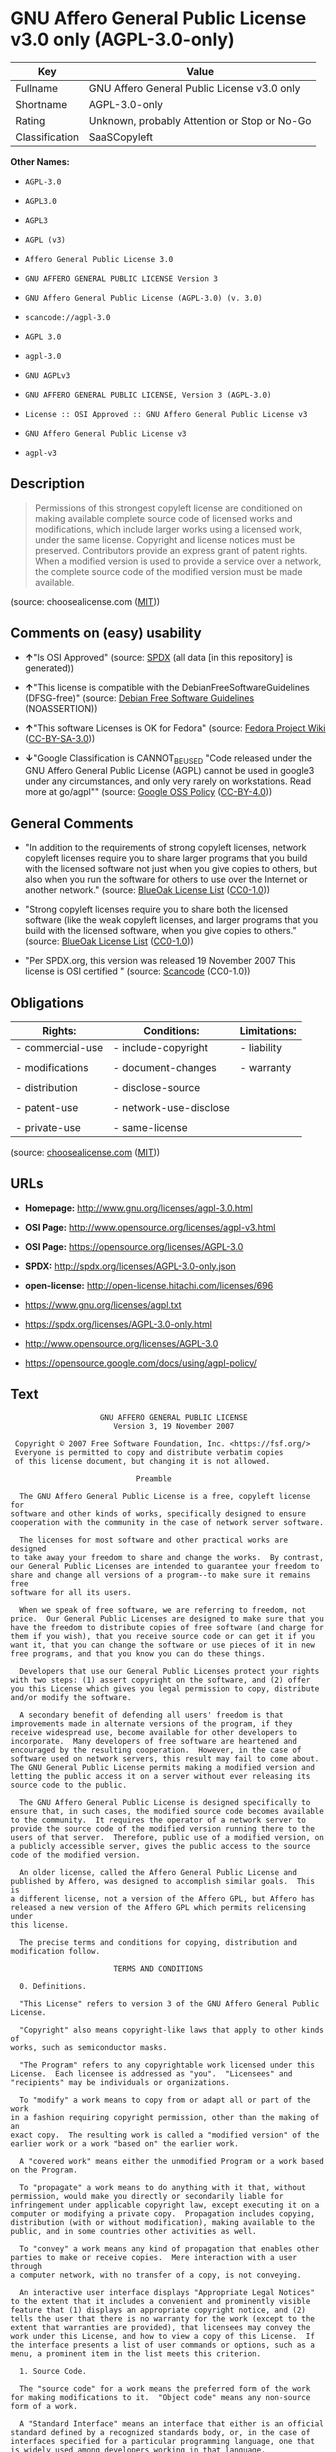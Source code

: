 * GNU Affero General Public License v3.0 only (AGPL-3.0-only)

| Key              | Value                                          |
|------------------+------------------------------------------------|
| Fullname         | GNU Affero General Public License v3.0 only    |
| Shortname        | AGPL-3.0-only                                  |
| Rating           | Unknown, probably Attention or Stop or No-Go   |
| Classification   | SaaSCopyleft                                   |

*Other Names:*

- =AGPL-3.0=

- =AGPL3.0=

- =AGPL3=

- =AGPL (v3)=

- =Affero General Public License 3.0=

- =GNU AFFERO GENERAL PUBLIC LICENSE Version 3=

- =GNU Affero General Public License (AGPL-3.0) (v. 3.0)=

- =scancode://agpl-3.0=

- =AGPL 3.0=

- =agpl-3.0=

- =GNU AGPLv3=

- =GNU AFFERO GENERAL PUBLIC LICENSE, Version 3 (AGPL-3.0)=

- =License :: OSI Approved :: GNU Affero General Public License v3=

- =GNU Affero General Public License v3=

- =agpl-v3=

** Description

#+BEGIN_QUOTE
  Permissions of this strongest copyleft license are conditioned on
  making available complete source code of licensed works and
  modifications, which include larger works using a licensed work, under
  the same license. Copyright and license notices must be preserved.
  Contributors provide an express grant of patent rights. When a
  modified version is used to provide a service over a network, the
  complete source code of the modified version must be made available.
#+END_QUOTE

(source: choosealicense.com
([[https://github.com/github/choosealicense.com/blob/gh-pages/LICENSE.md][MIT]]))

** Comments on (easy) usability

- *↑*"Is OSI Approved" (source:
  [[https://spdx.org/licenses/AGPL-3.0-only.html][SPDX]] (all data [in
  this repository] is generated))

- *↑*"This license is compatible with the DebianFreeSoftwareGuidelines
  (DFSG-free)" (source: [[https://wiki.debian.org/DFSGLicenses][Debian
  Free Software Guidelines]] (NOASSERTION))

- *↑*"This software Licenses is OK for Fedora" (source:
  [[https://fedoraproject.org/wiki/Licensing:Main?rd=Licensing][Fedora
  Project Wiki]]
  ([[https://creativecommons.org/licenses/by-sa/3.0/legalcode][CC-BY-SA-3.0]]))

- *↓*"Google Classification is CANNOT_BE_USED "Code released under the
  GNU Affero General Public License (AGPL) cannot be used in google3
  under any circumstances, and only very rarely on workstations. Read
  more at go/agpl"" (source:
  [[https://opensource.google.com/docs/thirdparty/licenses/][Google OSS
  Policy]]
  ([[https://creativecommons.org/licenses/by/4.0/legalcode][CC-BY-4.0]]))

** General Comments

- "In addition to the requirements of strong copyleft licenses, network
  copyleft licenses require you to share larger programs that you build
  with the licensed software not just when you give copies to others,
  but also when you run the software for others to use over the Internet
  or another network." (source:
  [[https://blueoakcouncil.org/copyleft][BlueOak License List]]
  ([[https://raw.githubusercontent.com/blueoakcouncil/blue-oak-list-npm-package/master/LICENSE][CC0-1.0]]))

- "Strong copyleft licenses require you to share both the licensed
  software (like the weak copyleft licenses, and larger programs that
  you build with the licensed software, when you give copies to others."
  (source: [[https://blueoakcouncil.org/copyleft][BlueOak License List]]
  ([[https://raw.githubusercontent.com/blueoakcouncil/blue-oak-list-npm-package/master/LICENSE][CC0-1.0]]))

- "Per SPDX.org, this version was released 19 November 2007 This license
  is OSI certified " (source:
  [[https://github.com/nexB/scancode-toolkit/blob/develop/src/licensedcode/data/licenses/agpl-3.0.yml][Scancode]]
  (CC0-1.0))

** Obligations

| Rights:            | Conditions:              | Limitations:   |
|--------------------+--------------------------+----------------|
| - commercial-use   | - include-copyright      | - liability    |
|                    |                          |                |
| - modifications    | - document-changes       | - warranty     |
|                    |                          |                |
| - distribution     | - disclose-source        |                |
|                    |                          |                |
| - patent-use       | - network-use-disclose   |                |
|                    |                          |                |
| - private-use      | - same-license           |                |
                                                                

(source:
[[https://github.com/github/choosealicense.com/blob/gh-pages/_licenses/agpl-3.0.txt][choosealicense.com]]
([[https://github.com/github/choosealicense.com/blob/gh-pages/LICENSE.md][MIT]]))

** URLs

- *Homepage:* http://www.gnu.org/licenses/agpl-3.0.html

- *OSI Page:* http://www.opensource.org/licenses/agpl-v3.html

- *OSI Page:* https://opensource.org/licenses/AGPL-3.0

- *SPDX:* http://spdx.org/licenses/AGPL-3.0-only.json

- *open-license:* http://open-license.hitachi.com/licenses/696

- https://www.gnu.org/licenses/agpl.txt

- https://spdx.org/licenses/AGPL-3.0-only.html

- http://www.opensource.org/licenses/AGPL-3.0

- https://opensource.google.com/docs/using/agpl-policy/

** Text

#+BEGIN_EXAMPLE
                      GNU AFFERO GENERAL PUBLIC LICENSE
                         Version 3, 19 November 2007

   Copyright © 2007 Free Software Foundation, Inc. <https://fsf.org/>
   Everyone is permitted to copy and distribute verbatim copies
   of this license document, but changing it is not allowed.

                              Preamble

    The GNU Affero General Public License is a free, copyleft license for
  software and other kinds of works, specifically designed to ensure
  cooperation with the community in the case of network server software.

    The licenses for most software and other practical works are designed
  to take away your freedom to share and change the works.  By contrast,
  our General Public Licenses are intended to guarantee your freedom to
  share and change all versions of a program--to make sure it remains free
  software for all its users.

    When we speak of free software, we are referring to freedom, not
  price.  Our General Public Licenses are designed to make sure that you
  have the freedom to distribute copies of free software (and charge for
  them if you wish), that you receive source code or can get it if you
  want it, that you can change the software or use pieces of it in new
  free programs, and that you know you can do these things.

    Developers that use our General Public Licenses protect your rights
  with two steps: (1) assert copyright on the software, and (2) offer
  you this License which gives you legal permission to copy, distribute
  and/or modify the software.

    A secondary benefit of defending all users' freedom is that
  improvements made in alternate versions of the program, if they
  receive widespread use, become available for other developers to
  incorporate.  Many developers of free software are heartened and
  encouraged by the resulting cooperation.  However, in the case of
  software used on network servers, this result may fail to come about.
  The GNU General Public License permits making a modified version and
  letting the public access it on a server without ever releasing its
  source code to the public.

    The GNU Affero General Public License is designed specifically to
  ensure that, in such cases, the modified source code becomes available
  to the community.  It requires the operator of a network server to
  provide the source code of the modified version running there to the
  users of that server.  Therefore, public use of a modified version, on
  a publicly accessible server, gives the public access to the source
  code of the modified version.

    An older license, called the Affero General Public License and
  published by Affero, was designed to accomplish similar goals.  This is
  a different license, not a version of the Affero GPL, but Affero has
  released a new version of the Affero GPL which permits relicensing under
  this license.

    The precise terms and conditions for copying, distribution and
  modification follow.

                         TERMS AND CONDITIONS

    0. Definitions.

    "This License" refers to version 3 of the GNU Affero General Public License.

    "Copyright" also means copyright-like laws that apply to other kinds of
  works, such as semiconductor masks.

    "The Program" refers to any copyrightable work licensed under this
  License.  Each licensee is addressed as "you".  "Licensees" and
  "recipients" may be individuals or organizations.

    To "modify" a work means to copy from or adapt all or part of the work
  in a fashion requiring copyright permission, other than the making of an
  exact copy.  The resulting work is called a "modified version" of the
  earlier work or a work "based on" the earlier work.

    A "covered work" means either the unmodified Program or a work based
  on the Program.

    To "propagate" a work means to do anything with it that, without
  permission, would make you directly or secondarily liable for
  infringement under applicable copyright law, except executing it on a
  computer or modifying a private copy.  Propagation includes copying,
  distribution (with or without modification), making available to the
  public, and in some countries other activities as well.

    To "convey" a work means any kind of propagation that enables other
  parties to make or receive copies.  Mere interaction with a user through
  a computer network, with no transfer of a copy, is not conveying.

    An interactive user interface displays "Appropriate Legal Notices"
  to the extent that it includes a convenient and prominently visible
  feature that (1) displays an appropriate copyright notice, and (2)
  tells the user that there is no warranty for the work (except to the
  extent that warranties are provided), that licensees may convey the
  work under this License, and how to view a copy of this License.  If
  the interface presents a list of user commands or options, such as a
  menu, a prominent item in the list meets this criterion.

    1. Source Code.

    The "source code" for a work means the preferred form of the work
  for making modifications to it.  "Object code" means any non-source
  form of a work.

    A "Standard Interface" means an interface that either is an official
  standard defined by a recognized standards body, or, in the case of
  interfaces specified for a particular programming language, one that
  is widely used among developers working in that language.

    The "System Libraries" of an executable work include anything, other
  than the work as a whole, that (a) is included in the normal form of
  packaging a Major Component, but which is not part of that Major
  Component, and (b) serves only to enable use of the work with that
  Major Component, or to implement a Standard Interface for which an
  implementation is available to the public in source code form.  A
  "Major Component", in this context, means a major essential component
  (kernel, window system, and so on) of the specific operating system
  (if any) on which the executable work runs, or a compiler used to
  produce the work, or an object code interpreter used to run it.

    The "Corresponding Source" for a work in object code form means all
  the source code needed to generate, install, and (for an executable
  work) run the object code and to modify the work, including scripts to
  control those activities.  However, it does not include the work's
  System Libraries, or general-purpose tools or generally available free
  programs which are used unmodified in performing those activities but
  which are not part of the work.  For example, Corresponding Source
  includes interface definition files associated with source files for
  the work, and the source code for shared libraries and dynamically
  linked subprograms that the work is specifically designed to require,
  such as by intimate data communication or control flow between those
  subprograms and other parts of the work.

    The Corresponding Source need not include anything that users
  can regenerate automatically from other parts of the Corresponding
  Source.

    The Corresponding Source for a work in source code form is that
  same work.

    2. Basic Permissions.

    All rights granted under this License are granted for the term of
  copyright on the Program, and are irrevocable provided the stated
  conditions are met.  This License explicitly affirms your unlimited
  permission to run the unmodified Program.  The output from running a
  covered work is covered by this License only if the output, given its
  content, constitutes a covered work.  This License acknowledges your
  rights of fair use or other equivalent, as provided by copyright law.

    You may make, run and propagate covered works that you do not
  convey, without conditions so long as your license otherwise remains
  in force.  You may convey covered works to others for the sole purpose
  of having them make modifications exclusively for you, or provide you
  with facilities for running those works, provided that you comply with
  the terms of this License in conveying all material for which you do
  not control copyright.  Those thus making or running the covered works
  for you must do so exclusively on your behalf, under your direction
  and control, on terms that prohibit them from making any copies of
  your copyrighted material outside their relationship with you.

    Conveying under any other circumstances is permitted solely under
  the conditions stated below.  Sublicensing is not allowed; section 10
  makes it unnecessary.

    3. Protecting Users' Legal Rights From Anti-Circumvention Law.

    No covered work shall be deemed part of an effective technological
  measure under any applicable law fulfilling obligations under article
  11 of the WIPO copyright treaty adopted on 20 December 1996, or
  similar laws prohibiting or restricting circumvention of such
  measures.

    When you convey a covered work, you waive any legal power to forbid
  circumvention of technological measures to the extent such circumvention
  is effected by exercising rights under this License with respect to
  the covered work, and you disclaim any intention to limit operation or
  modification of the work as a means of enforcing, against the work's
  users, your or third parties' legal rights to forbid circumvention of
  technological measures.

    4. Conveying Verbatim Copies.

    You may convey verbatim copies of the Program's source code as you
  receive it, in any medium, provided that you conspicuously and
  appropriately publish on each copy an appropriate copyright notice;
  keep intact all notices stating that this License and any
  non-permissive terms added in accord with section 7 apply to the code;
  keep intact all notices of the absence of any warranty; and give all
  recipients a copy of this License along with the Program.

    You may charge any price or no price for each copy that you convey,
  and you may offer support or warranty protection for a fee.

    5. Conveying Modified Source Versions.

    You may convey a work based on the Program, or the modifications to
  produce it from the Program, in the form of source code under the
  terms of section 4, provided that you also meet all of these conditions:

      a) The work must carry prominent notices stating that you modified
      it, and giving a relevant date.

      b) The work must carry prominent notices stating that it is
      released under this License and any conditions added under section
      7.  This requirement modifies the requirement in section 4 to
      "keep intact all notices".

      c) You must license the entire work, as a whole, under this
      License to anyone who comes into possession of a copy.  This
      License will therefore apply, along with any applicable section 7
      additional terms, to the whole of the work, and all its parts,
      regardless of how they are packaged.  This License gives no
      permission to license the work in any other way, but it does not
      invalidate such permission if you have separately received it.

      d) If the work has interactive user interfaces, each must display
      Appropriate Legal Notices; however, if the Program has interactive
      interfaces that do not display Appropriate Legal Notices, your
      work need not make them do so.

    A compilation of a covered work with other separate and independent
  works, which are not by their nature extensions of the covered work,
  and which are not combined with it such as to form a larger program,
  in or on a volume of a storage or distribution medium, is called an
  "aggregate" if the compilation and its resulting copyright are not
  used to limit the access or legal rights of the compilation's users
  beyond what the individual works permit.  Inclusion of a covered work
  in an aggregate does not cause this License to apply to the other
  parts of the aggregate.

    6. Conveying Non-Source Forms.

    You may convey a covered work in object code form under the terms
  of sections 4 and 5, provided that you also convey the
  machine-readable Corresponding Source under the terms of this License,
  in one of these ways:

      a) Convey the object code in, or embodied in, a physical product
      (including a physical distribution medium), accompanied by the
      Corresponding Source fixed on a durable physical medium
      customarily used for software interchange.

      b) Convey the object code in, or embodied in, a physical product
      (including a physical distribution medium), accompanied by a
      written offer, valid for at least three years and valid for as
      long as you offer spare parts or customer support for that product
      model, to give anyone who possesses the object code either (1) a
      copy of the Corresponding Source for all the software in the
      product that is covered by this License, on a durable physical
      medium customarily used for software interchange, for a price no
      more than your reasonable cost of physically performing this
      conveying of source, or (2) access to copy the
      Corresponding Source from a network server at no charge.

      c) Convey individual copies of the object code with a copy of the
      written offer to provide the Corresponding Source.  This
      alternative is allowed only occasionally and noncommercially, and
      only if you received the object code with such an offer, in accord
      with subsection 6b.

      d) Convey the object code by offering access from a designated
      place (gratis or for a charge), and offer equivalent access to the
      Corresponding Source in the same way through the same place at no
      further charge.  You need not require recipients to copy the
      Corresponding Source along with the object code.  If the place to
      copy the object code is a network server, the Corresponding Source
      may be on a different server (operated by you or a third party)
      that supports equivalent copying facilities, provided you maintain
      clear directions next to the object code saying where to find the
      Corresponding Source.  Regardless of what server hosts the
      Corresponding Source, you remain obligated to ensure that it is
      available for as long as needed to satisfy these requirements.

      e) Convey the object code using peer-to-peer transmission, provided
      you inform other peers where the object code and Corresponding
      Source of the work are being offered to the general public at no
      charge under subsection 6d.

    A separable portion of the object code, whose source code is excluded
  from the Corresponding Source as a System Library, need not be
  included in conveying the object code work.

    A "User Product" is either (1) a "consumer product", which means any
  tangible personal property which is normally used for personal, family,
  or household purposes, or (2) anything designed or sold for incorporation
  into a dwelling.  In determining whether a product is a consumer product,
  doubtful cases shall be resolved in favor of coverage.  For a particular
  product received by a particular user, "normally used" refers to a
  typical or common use of that class of product, regardless of the status
  of the particular user or of the way in which the particular user
  actually uses, or expects or is expected to use, the product.  A product
  is a consumer product regardless of whether the product has substantial
  commercial, industrial or non-consumer uses, unless such uses represent
  the only significant mode of use of the product.

    "Installation Information" for a User Product means any methods,
  procedures, authorization keys, or other information required to install
  and execute modified versions of a covered work in that User Product from
  a modified version of its Corresponding Source.  The information must
  suffice to ensure that the continued functioning of the modified object
  code is in no case prevented or interfered with solely because
  modification has been made.

    If you convey an object code work under this section in, or with, or
  specifically for use in, a User Product, and the conveying occurs as
  part of a transaction in which the right of possession and use of the
  User Product is transferred to the recipient in perpetuity or for a
  fixed term (regardless of how the transaction is characterized), the
  Corresponding Source conveyed under this section must be accompanied
  by the Installation Information.  But this requirement does not apply
  if neither you nor any third party retains the ability to install
  modified object code on the User Product (for example, the work has
  been installed in ROM).

    The requirement to provide Installation Information does not include a
  requirement to continue to provide support service, warranty, or updates
  for a work that has been modified or installed by the recipient, or for
  the User Product in which it has been modified or installed.  Access to a
  network may be denied when the modification itself materially and
  adversely affects the operation of the network or violates the rules and
  protocols for communication across the network.

    Corresponding Source conveyed, and Installation Information provided,
  in accord with this section must be in a format that is publicly
  documented (and with an implementation available to the public in
  source code form), and must require no special password or key for
  unpacking, reading or copying.

    7. Additional Terms.

    "Additional permissions" are terms that supplement the terms of this
  License by making exceptions from one or more of its conditions.
  Additional permissions that are applicable to the entire Program shall
  be treated as though they were included in this License, to the extent
  that they are valid under applicable law.  If additional permissions
  apply only to part of the Program, that part may be used separately
  under those permissions, but the entire Program remains governed by
  this License without regard to the additional permissions.

    When you convey a copy of a covered work, you may at your option
  remove any additional permissions from that copy, or from any part of
  it.  (Additional permissions may be written to require their own
  removal in certain cases when you modify the work.)  You may place
  additional permissions on material, added by you to a covered work,
  for which you have or can give appropriate copyright permission.

    Notwithstanding any other provision of this License, for material you
  add to a covered work, you may (if authorized by the copyright holders of
  that material) supplement the terms of this License with terms:

      a) Disclaiming warranty or limiting liability differently from the
      terms of sections 15 and 16 of this License; or

      b) Requiring preservation of specified reasonable legal notices or
      author attributions in that material or in the Appropriate Legal
      Notices displayed by works containing it; or

      c) Prohibiting misrepresentation of the origin of that material, or
      requiring that modified versions of such material be marked in
      reasonable ways as different from the original version; or

      d) Limiting the use for publicity purposes of names of licensors or
      authors of the material; or

      e) Declining to grant rights under trademark law for use of some
      trade names, trademarks, or service marks; or

      f) Requiring indemnification of licensors and authors of that
      material by anyone who conveys the material (or modified versions of
      it) with contractual assumptions of liability to the recipient, for
      any liability that these contractual assumptions directly impose on
      those licensors and authors.

    All other non-permissive additional terms are considered "further
  restrictions" within the meaning of section 10.  If the Program as you
  received it, or any part of it, contains a notice stating that it is
  governed by this License along with a term that is a further
  restriction, you may remove that term.  If a license document contains
  a further restriction but permits relicensing or conveying under this
  License, you may add to a covered work material governed by the terms
  of that license document, provided that the further restriction does
  not survive such relicensing or conveying.

    If you add terms to a covered work in accord with this section, you
  must place, in the relevant source files, a statement of the
  additional terms that apply to those files, or a notice indicating
  where to find the applicable terms.

    Additional terms, permissive or non-permissive, may be stated in the
  form of a separately written license, or stated as exceptions;
  the above requirements apply either way.

    8. Termination.

    You may not propagate or modify a covered work except as expressly
  provided under this License.  Any attempt otherwise to propagate or
  modify it is void, and will automatically terminate your rights under
  this License (including any patent licenses granted under the third
  paragraph of section 11).

    However, if you cease all violation of this License, then your
  license from a particular copyright holder is reinstated (a)
  provisionally, unless and until the copyright holder explicitly and
  finally terminates your license, and (b) permanently, if the copyright
  holder fails to notify you of the violation by some reasonable means
  prior to 60 days after the cessation.

    Moreover, your license from a particular copyright holder is
  reinstated permanently if the copyright holder notifies you of the
  violation by some reasonable means, this is the first time you have
  received notice of violation of this License (for any work) from that
  copyright holder, and you cure the violation prior to 30 days after
  your receipt of the notice.

    Termination of your rights under this section does not terminate the
  licenses of parties who have received copies or rights from you under
  this License.  If your rights have been terminated and not permanently
  reinstated, you do not qualify to receive new licenses for the same
  material under section 10.

    9. Acceptance Not Required for Having Copies.

    You are not required to accept this License in order to receive or
  run a copy of the Program.  Ancillary propagation of a covered work
  occurring solely as a consequence of using peer-to-peer transmission
  to receive a copy likewise does not require acceptance.  However,
  nothing other than this License grants you permission to propagate or
  modify any covered work.  These actions infringe copyright if you do
  not accept this License.  Therefore, by modifying or propagating a
  covered work, you indicate your acceptance of this License to do so.

    10. Automatic Licensing of Downstream Recipients.

    Each time you convey a covered work, the recipient automatically
  receives a license from the original licensors, to run, modify and
  propagate that work, subject to this License.  You are not responsible
  for enforcing compliance by third parties with this License.

    An "entity transaction" is a transaction transferring control of an
  organization, or substantially all assets of one, or subdividing an
  organization, or merging organizations.  If propagation of a covered
  work results from an entity transaction, each party to that
  transaction who receives a copy of the work also receives whatever
  licenses to the work the party's predecessor in interest had or could
  give under the previous paragraph, plus a right to possession of the
  Corresponding Source of the work from the predecessor in interest, if
  the predecessor has it or can get it with reasonable efforts.

    You may not impose any further restrictions on the exercise of the
  rights granted or affirmed under this License.  For example, you may
  not impose a license fee, royalty, or other charge for exercise of
  rights granted under this License, and you may not initiate litigation
  (including a cross-claim or counterclaim in a lawsuit) alleging that
  any patent claim is infringed by making, using, selling, offering for
  sale, or importing the Program or any portion of it.

    11. Patents.

    A "contributor" is a copyright holder who authorizes use under this
  License of the Program or a work on which the Program is based.  The
  work thus licensed is called the contributor's "contributor version".

    A contributor's "essential patent claims" are all patent claims
  owned or controlled by the contributor, whether already acquired or
  hereafter acquired, that would be infringed by some manner, permitted
  by this License, of making, using, or selling its contributor version,
  but do not include claims that would be infringed only as a
  consequence of further modification of the contributor version.  For
  purposes of this definition, "control" includes the right to grant
  patent sublicenses in a manner consistent with the requirements of
  this License.

    Each contributor grants you a non-exclusive, worldwide, royalty-free
  patent license under the contributor's essential patent claims, to
  make, use, sell, offer for sale, import and otherwise run, modify and
  propagate the contents of its contributor version.

    In the following three paragraphs, a "patent license" is any express
  agreement or commitment, however denominated, not to enforce a patent
  (such as an express permission to practice a patent or covenant not to
  sue for patent infringement).  To "grant" such a patent license to a
  party means to make such an agreement or commitment not to enforce a
  patent against the party.

    If you convey a covered work, knowingly relying on a patent license,
  and the Corresponding Source of the work is not available for anyone
  to copy, free of charge and under the terms of this License, through a
  publicly available network server or other readily accessible means,
  then you must either (1) cause the Corresponding Source to be so
  available, or (2) arrange to deprive yourself of the benefit of the
  patent license for this particular work, or (3) arrange, in a manner
  consistent with the requirements of this License, to extend the patent
  license to downstream recipients.  "Knowingly relying" means you have
  actual knowledge that, but for the patent license, your conveying the
  covered work in a country, or your recipient's use of the covered work
  in a country, would infringe one or more identifiable patents in that
  country that you have reason to believe are valid.

    If, pursuant to or in connection with a single transaction or
  arrangement, you convey, or propagate by procuring conveyance of, a
  covered work, and grant a patent license to some of the parties
  receiving the covered work authorizing them to use, propagate, modify
  or convey a specific copy of the covered work, then the patent license
  you grant is automatically extended to all recipients of the covered
  work and works based on it.

    A patent license is "discriminatory" if it does not include within
  the scope of its coverage, prohibits the exercise of, or is
  conditioned on the non-exercise of one or more of the rights that are
  specifically granted under this License.  You may not convey a covered
  work if you are a party to an arrangement with a third party that is
  in the business of distributing software, under which you make payment
  to the third party based on the extent of your activity of conveying
  the work, and under which the third party grants, to any of the
  parties who would receive the covered work from you, a discriminatory
  patent license (a) in connection with copies of the covered work
  conveyed by you (or copies made from those copies), or (b) primarily
  for and in connection with specific products or compilations that
  contain the covered work, unless you entered into that arrangement,
  or that patent license was granted, prior to 28 March 2007.

    Nothing in this License shall be construed as excluding or limiting
  any implied license or other defenses to infringement that may
  otherwise be available to you under applicable patent law.

    12. No Surrender of Others' Freedom.

    If conditions are imposed on you (whether by court order, agreement or
  otherwise) that contradict the conditions of this License, they do not
  excuse you from the conditions of this License.  If you cannot convey a
  covered work so as to satisfy simultaneously your obligations under this
  License and any other pertinent obligations, then as a consequence you may
  not convey it at all.  For example, if you agree to terms that obligate you
  to collect a royalty for further conveying from those to whom you convey
  the Program, the only way you could satisfy both those terms and this
  License would be to refrain entirely from conveying the Program.

    13. Remote Network Interaction; Use with the GNU General Public License.

    Notwithstanding any other provision of this License, if you modify the
  Program, your modified version must prominently offer all users
  interacting with it remotely through a computer network (if your version
  supports such interaction) an opportunity to receive the Corresponding
  Source of your version by providing access to the Corresponding Source
  from a network server at no charge, through some standard or customary
  means of facilitating copying of software.  This Corresponding Source
  shall include the Corresponding Source for any work covered by version 3
  of the GNU General Public License that is incorporated pursuant to the
  following paragraph.

    Notwithstanding any other provision of this License, you have
  permission to link or combine any covered work with a work licensed
  under version 3 of the GNU General Public License into a single
  combined work, and to convey the resulting work.  The terms of this
  License will continue to apply to the part which is the covered work,
  but the work with which it is combined will remain governed by version
  3 of the GNU General Public License.

    14. Revised Versions of this License.

    The Free Software Foundation may publish revised and/or new versions of
  the GNU Affero General Public License from time to time.  Such new versions
  will be similar in spirit to the present version, but may differ in detail to
  address new problems or concerns.

    Each version is given a distinguishing version number.  If the
  Program specifies that a certain numbered version of the GNU Affero General
  Public License "or any later version" applies to it, you have the
  option of following the terms and conditions either of that numbered
  version or of any later version published by the Free Software
  Foundation.  If the Program does not specify a version number of the
  GNU Affero General Public License, you may choose any version ever published
  by the Free Software Foundation.

    If the Program specifies that a proxy can decide which future
  versions of the GNU Affero General Public License can be used, that proxy's
  public statement of acceptance of a version permanently authorizes you
  to choose that version for the Program.

    Later license versions may give you additional or different
  permissions.  However, no additional obligations are imposed on any
  author or copyright holder as a result of your choosing to follow a
  later version.

    15. Disclaimer of Warranty.

    THERE IS NO WARRANTY FOR THE PROGRAM, TO THE EXTENT PERMITTED BY
  APPLICABLE LAW.  EXCEPT WHEN OTHERWISE STATED IN WRITING THE COPYRIGHT
  HOLDERS AND/OR OTHER PARTIES PROVIDE THE PROGRAM "AS IS" WITHOUT WARRANTY
  OF ANY KIND, EITHER EXPRESSED OR IMPLIED, INCLUDING, BUT NOT LIMITED TO,
  THE IMPLIED WARRANTIES OF MERCHANTABILITY AND FITNESS FOR A PARTICULAR
  PURPOSE.  THE ENTIRE RISK AS TO THE QUALITY AND PERFORMANCE OF THE PROGRAM
  IS WITH YOU.  SHOULD THE PROGRAM PROVE DEFECTIVE, YOU ASSUME THE COST OF
  ALL NECESSARY SERVICING, REPAIR OR CORRECTION.

    16. Limitation of Liability.

    IN NO EVENT UNLESS REQUIRED BY APPLICABLE LAW OR AGREED TO IN WRITING
  WILL ANY COPYRIGHT HOLDER, OR ANY OTHER PARTY WHO MODIFIES AND/OR CONVEYS
  THE PROGRAM AS PERMITTED ABOVE, BE LIABLE TO YOU FOR DAMAGES, INCLUDING ANY
  GENERAL, SPECIAL, INCIDENTAL OR CONSEQUENTIAL DAMAGES ARISING OUT OF THE
  USE OR INABILITY TO USE THE PROGRAM (INCLUDING BUT NOT LIMITED TO LOSS OF
  DATA OR DATA BEING RENDERED INACCURATE OR LOSSES SUSTAINED BY YOU OR THIRD
  PARTIES OR A FAILURE OF THE PROGRAM TO OPERATE WITH ANY OTHER PROGRAMS),
  EVEN IF SUCH HOLDER OR OTHER PARTY HAS BEEN ADVISED OF THE POSSIBILITY OF
  SUCH DAMAGES.

    17. Interpretation of Sections 15 and 16.

    If the disclaimer of warranty and limitation of liability provided
  above cannot be given local legal effect according to their terms,
  reviewing courts shall apply local law that most closely approximates
  an absolute waiver of all civil liability in connection with the
  Program, unless a warranty or assumption of liability accompanies a
  copy of the Program in return for a fee.

                       END OF TERMS AND CONDITIONS

              How to Apply These Terms to Your New Programs

    If you develop a new program, and you want it to be of the greatest
  possible use to the public, the best way to achieve this is to make it
  free software which everyone can redistribute and change under these terms.

    To do so, attach the following notices to the program.  It is safest
  to attach them to the start of each source file to most effectively
  state the exclusion of warranty; and each file should have at least
  the "copyright" line and a pointer to where the full notice is found.

      <one line to give the program's name and a brief idea of what it does.>
      Copyright (C) <year>  <name of author>

      This program is free software: you can redistribute it and/or modify
      it under the terms of the GNU Affero General Public License as published by
      the Free Software Foundation, either version 3 of the License, or
      (at your option) any later version.

      This program is distributed in the hope that it will be useful,
      but WITHOUT ANY WARRANTY; without even the implied warranty of
      MERCHANTABILITY or FITNESS FOR A PARTICULAR PURPOSE.  See the
      GNU Affero General Public License for more details.

      You should have received a copy of the GNU Affero General Public License
      along with this program.  If not, see <https://www.gnu.org/licenses/>.

  Also add information on how to contact you by electronic and paper mail.

    If your software can interact with users remotely through a computer
  network, you should also make sure that it provides a way for users to
  get its source.  For example, if your program is a web application, its
  interface could display a "Source" link that leads users to an archive
  of the code.  There are many ways you could offer source, and different
  solutions will be better for different programs; see section 13 for the
  specific requirements.

    You should also get your employer (if you work as a programmer) or school,
  if any, to sign a "copyright disclaimer" for the program, if necessary.
  For more information on this, and how to apply and follow the GNU AGPL, see
  <https://www.gnu.org/licenses/>.
#+END_EXAMPLE

--------------

** Raw Data

*** Facts

- LicenseName

- Override

- [[https://spdx.org/licenses/AGPL-3.0-only.html][SPDX]] (all data [in
  this repository] is generated)

- [[https://blueoakcouncil.org/copyleft][BlueOak License List]]
  ([[https://raw.githubusercontent.com/blueoakcouncil/blue-oak-list-npm-package/master/LICENSE][CC0-1.0]])

- [[https://github.com/OpenChain-Project/curriculum/raw/ddf1e879341adbd9b297cd67c5d5c16b2076540b/policy-template/Open%20Source%20Policy%20Template%20for%20OpenChain%20Specification%201.2.ods][OpenChainPolicyTemplate]]
  (CC0-1.0)

- [[https://github.com/nexB/scancode-toolkit/blob/develop/src/licensedcode/data/licenses/agpl-3.0.yml][Scancode]]
  (CC0-1.0)

- [[https://github.com/github/choosealicense.com/blob/gh-pages/_licenses/agpl-3.0.txt][choosealicense.com]]
  ([[https://github.com/github/choosealicense.com/blob/gh-pages/LICENSE.md][MIT]])

- [[https://fedoraproject.org/wiki/Licensing:Main?rd=Licensing][Fedora
  Project Wiki]]
  ([[https://creativecommons.org/licenses/by-sa/3.0/legalcode][CC-BY-SA-3.0]])

- [[https://opensource.org/licenses/][OpenSourceInitiative]]
  ([[https://creativecommons.org/licenses/by/4.0/legalcode][CC-BY-4.0]])

- [[https://github.com/finos/OSLC-handbook/blob/master/src/AGPL-3.0.yaml][finos/OSLC-handbook]]
  ([[https://creativecommons.org/licenses/by/4.0/legalcode][CC-BY-4.0]])

- [[https://opensource.google.com/docs/thirdparty/licenses/][Google OSS
  Policy]]
  ([[https://creativecommons.org/licenses/by/4.0/legalcode][CC-BY-4.0]])

- [[https://github.com/okfn/licenses/blob/master/licenses.csv][Open
  Knowledge International]]
  ([[https://opendatacommons.org/licenses/pddl/1-0/][PDDL-1.0]])

- [[https://wiki.debian.org/DFSGLicenses][Debian Free Software
  Guidelines]] (NOASSERTION)

- [[https://github.com/Hitachi/open-license][Hitachi open-license]]
  (CDLA-Permissive-1.0)

*** Raw JSON

#+BEGIN_EXAMPLE
  {
      "__impliedNames": [
          "AGPL-3.0-only",
          "AGPL-3.0",
          "AGPL3.0",
          "AGPL3",
          "AGPL (v3)",
          "Affero General Public License 3.0",
          "GNU AFFERO GENERAL PUBLIC LICENSE Version 3",
          "GNU Affero General Public License (AGPL-3.0) (v. 3.0)",
          "GNU Affero General Public License v3.0 only",
          "scancode://agpl-3.0",
          "AGPL 3.0",
          "agpl-3.0",
          "GNU AGPLv3",
          "GNU AFFERO GENERAL PUBLIC LICENSE, Version 3 (AGPL-3.0)",
          "License :: OSI Approved :: GNU Affero General Public License v3",
          "GNU Affero General Public License v3",
          "agpl-v3"
      ],
      "__impliedId": "AGPL-3.0-only",
      "__isFsfFree": true,
      "__impliedAmbiguousNames": [
          "Affero General Public License",
          "AGPLv3",
          "GNU AFFERO GENERAL PUBLIC LICENSE (AGPL-3)"
      ],
      "__impliedComments": [
          [
              "BlueOak License List",
              [
                  "In addition to the requirements of strong copyleft licenses, network copyleft licenses require you to share larger programs that you build with the licensed software not just when you give copies to others, but also when you run the software for others to use over the Internet or another network.",
                  "Strong copyleft licenses require you to share both the licensed software (like the weak copyleft licenses, and larger programs that you build with the licensed software, when you give copies to others."
              ]
          ],
          [
              "Scancode",
              [
                  "Per SPDX.org, this version was released 19 November 2007 This license is\nOSI certified\n"
              ]
          ]
      ],
      "facts": {
          "Open Knowledge International": {
              "is_generic": null,
              "legacy_ids": [
                  "agpl-v3"
              ],
              "status": "active",
              "domain_software": true,
              "url": "https://opensource.org/licenses/AGPL-3.0",
              "maintainer": "Free Software Foundation",
              "od_conformance": "not reviewed",
              "_sourceURL": "https://github.com/okfn/licenses/blob/master/licenses.csv",
              "domain_data": false,
              "osd_conformance": "approved",
              "id": "AGPL-3.0",
              "title": "GNU Affero General Public License v3",
              "_implications": {
                  "__impliedNames": [
                      "AGPL-3.0",
                      "GNU Affero General Public License v3",
                      "agpl-v3"
                  ],
                  "__impliedId": "AGPL-3.0",
                  "__impliedURLs": [
                      [
                          null,
                          "https://opensource.org/licenses/AGPL-3.0"
                      ]
                  ]
              },
              "domain_content": false
          },
          "LicenseName": {
              "implications": {
                  "__impliedNames": [
                      "AGPL-3.0-only"
                  ],
                  "__impliedId": "AGPL-3.0-only"
              },
              "shortname": "AGPL-3.0-only",
              "otherNames": []
          },
          "SPDX": {
              "isSPDXLicenseDeprecated": false,
              "spdxFullName": "GNU Affero General Public License v3.0 only",
              "spdxDetailsURL": "http://spdx.org/licenses/AGPL-3.0-only.json",
              "_sourceURL": "https://spdx.org/licenses/AGPL-3.0-only.html",
              "spdxLicIsOSIApproved": true,
              "spdxSeeAlso": [
                  "https://www.gnu.org/licenses/agpl.txt",
                  "https://opensource.org/licenses/AGPL-3.0"
              ],
              "_implications": {
                  "__impliedNames": [
                      "AGPL-3.0-only",
                      "GNU Affero General Public License v3.0 only"
                  ],
                  "__impliedId": "AGPL-3.0-only",
                  "__impliedJudgement": [
                      [
                          "SPDX",
                          {
                              "tag": "PositiveJudgement",
                              "contents": "Is OSI Approved"
                          }
                      ]
                  ],
                  "__isOsiApproved": true,
                  "__impliedURLs": [
                      [
                          "SPDX",
                          "http://spdx.org/licenses/AGPL-3.0-only.json"
                      ],
                      [
                          null,
                          "https://www.gnu.org/licenses/agpl.txt"
                      ],
                      [
                          null,
                          "https://opensource.org/licenses/AGPL-3.0"
                      ]
                  ]
              },
              "spdxLicenseId": "AGPL-3.0-only"
          },
          "Fedora Project Wiki": {
              "GPLv2 Compat?": "NO",
              "rating": "Good",
              "Upstream URL": "http://www.fsf.org/licensing/licenses/agpl-3.0.html",
              "GPLv3 Compat?": "Sortof",
              "Short Name": "AGPLv3",
              "licenseType": "license",
              "_sourceURL": "https://fedoraproject.org/wiki/Licensing:Main?rd=Licensing",
              "Full Name": "Affero General Public License 3.0",
              "FSF Free?": "Yes",
              "_implications": {
                  "__impliedNames": [
                      "Affero General Public License 3.0"
                  ],
                  "__isFsfFree": true,
                  "__impliedAmbiguousNames": [
                      "AGPLv3"
                  ],
                  "__impliedJudgement": [
                      [
                          "Fedora Project Wiki",
                          {
                              "tag": "PositiveJudgement",
                              "contents": "This software Licenses is OK for Fedora"
                          }
                      ]
                  ]
              }
          },
          "Scancode": {
              "otherUrls": [
                  "http://www.gnu.org/licenses/agpl.txt",
                  "http://www.opensource.org/licenses/AGPL-3.0",
                  "https://opensource.google.com/docs/using/agpl-policy/",
                  "https://opensource.org/licenses/AGPL-3.0",
                  "https://www.gnu.org/licenses/agpl.txt"
              ],
              "homepageUrl": "http://www.gnu.org/licenses/agpl-3.0.html",
              "shortName": "AGPL 3.0",
              "textUrls": null,
              "text": "                    GNU AFFERO GENERAL PUBLIC LICENSE\n                       Version 3, 19 November 2007\n\n Copyright ÃÂ© 2007 Free Software Foundation, Inc. <https://fsf.org/>\n Everyone is permitted to copy and distribute verbatim copies\n of this license document, but changing it is not allowed.\n\n                            Preamble\n\n  The GNU Affero General Public License is a free, copyleft license for\nsoftware and other kinds of works, specifically designed to ensure\ncooperation with the community in the case of network server software.\n\n  The licenses for most software and other practical works are designed\nto take away your freedom to share and change the works.  By contrast,\nour General Public Licenses are intended to guarantee your freedom to\nshare and change all versions of a program--to make sure it remains free\nsoftware for all its users.\n\n  When we speak of free software, we are referring to freedom, not\nprice.  Our General Public Licenses are designed to make sure that you\nhave the freedom to distribute copies of free software (and charge for\nthem if you wish), that you receive source code or can get it if you\nwant it, that you can change the software or use pieces of it in new\nfree programs, and that you know you can do these things.\n\n  Developers that use our General Public Licenses protect your rights\nwith two steps: (1) assert copyright on the software, and (2) offer\nyou this License which gives you legal permission to copy, distribute\nand/or modify the software.\n\n  A secondary benefit of defending all users' freedom is that\nimprovements made in alternate versions of the program, if they\nreceive widespread use, become available for other developers to\nincorporate.  Many developers of free software are heartened and\nencouraged by the resulting cooperation.  However, in the case of\nsoftware used on network servers, this result may fail to come about.\nThe GNU General Public License permits making a modified version and\nletting the public access it on a server without ever releasing its\nsource code to the public.\n\n  The GNU Affero General Public License is designed specifically to\nensure that, in such cases, the modified source code becomes available\nto the community.  It requires the operator of a network server to\nprovide the source code of the modified version running there to the\nusers of that server.  Therefore, public use of a modified version, on\na publicly accessible server, gives the public access to the source\ncode of the modified version.\n\n  An older license, called the Affero General Public License and\npublished by Affero, was designed to accomplish similar goals.  This is\na different license, not a version of the Affero GPL, but Affero has\nreleased a new version of the Affero GPL which permits relicensing under\nthis license.\n\n  The precise terms and conditions for copying, distribution and\nmodification follow.\n\n                       TERMS AND CONDITIONS\n\n  0. Definitions.\n\n  \"This License\" refers to version 3 of the GNU Affero General Public License.\n\n  \"Copyright\" also means copyright-like laws that apply to other kinds of\nworks, such as semiconductor masks.\n\n  \"The Program\" refers to any copyrightable work licensed under this\nLicense.  Each licensee is addressed as \"you\".  \"Licensees\" and\n\"recipients\" may be individuals or organizations.\n\n  To \"modify\" a work means to copy from or adapt all or part of the work\nin a fashion requiring copyright permission, other than the making of an\nexact copy.  The resulting work is called a \"modified version\" of the\nearlier work or a work \"based on\" the earlier work.\n\n  A \"covered work\" means either the unmodified Program or a work based\non the Program.\n\n  To \"propagate\" a work means to do anything with it that, without\npermission, would make you directly or secondarily liable for\ninfringement under applicable copyright law, except executing it on a\ncomputer or modifying a private copy.  Propagation includes copying,\ndistribution (with or without modification), making available to the\npublic, and in some countries other activities as well.\n\n  To \"convey\" a work means any kind of propagation that enables other\nparties to make or receive copies.  Mere interaction with a user through\na computer network, with no transfer of a copy, is not conveying.\n\n  An interactive user interface displays \"Appropriate Legal Notices\"\nto the extent that it includes a convenient and prominently visible\nfeature that (1) displays an appropriate copyright notice, and (2)\ntells the user that there is no warranty for the work (except to the\nextent that warranties are provided), that licensees may convey the\nwork under this License, and how to view a copy of this License.  If\nthe interface presents a list of user commands or options, such as a\nmenu, a prominent item in the list meets this criterion.\n\n  1. Source Code.\n\n  The \"source code\" for a work means the preferred form of the work\nfor making modifications to it.  \"Object code\" means any non-source\nform of a work.\n\n  A \"Standard Interface\" means an interface that either is an official\nstandard defined by a recognized standards body, or, in the case of\ninterfaces specified for a particular programming language, one that\nis widely used among developers working in that language.\n\n  The \"System Libraries\" of an executable work include anything, other\nthan the work as a whole, that (a) is included in the normal form of\npackaging a Major Component, but which is not part of that Major\nComponent, and (b) serves only to enable use of the work with that\nMajor Component, or to implement a Standard Interface for which an\nimplementation is available to the public in source code form.  A\n\"Major Component\", in this context, means a major essential component\n(kernel, window system, and so on) of the specific operating system\n(if any) on which the executable work runs, or a compiler used to\nproduce the work, or an object code interpreter used to run it.\n\n  The \"Corresponding Source\" for a work in object code form means all\nthe source code needed to generate, install, and (for an executable\nwork) run the object code and to modify the work, including scripts to\ncontrol those activities.  However, it does not include the work's\nSystem Libraries, or general-purpose tools or generally available free\nprograms which are used unmodified in performing those activities but\nwhich are not part of the work.  For example, Corresponding Source\nincludes interface definition files associated with source files for\nthe work, and the source code for shared libraries and dynamically\nlinked subprograms that the work is specifically designed to require,\nsuch as by intimate data communication or control flow between those\nsubprograms and other parts of the work.\n\n  The Corresponding Source need not include anything that users\ncan regenerate automatically from other parts of the Corresponding\nSource.\n\n  The Corresponding Source for a work in source code form is that\nsame work.\n\n  2. Basic Permissions.\n\n  All rights granted under this License are granted for the term of\ncopyright on the Program, and are irrevocable provided the stated\nconditions are met.  This License explicitly affirms your unlimited\npermission to run the unmodified Program.  The output from running a\ncovered work is covered by this License only if the output, given its\ncontent, constitutes a covered work.  This License acknowledges your\nrights of fair use or other equivalent, as provided by copyright law.\n\n  You may make, run and propagate covered works that you do not\nconvey, without conditions so long as your license otherwise remains\nin force.  You may convey covered works to others for the sole purpose\nof having them make modifications exclusively for you, or provide you\nwith facilities for running those works, provided that you comply with\nthe terms of this License in conveying all material for which you do\nnot control copyright.  Those thus making or running the covered works\nfor you must do so exclusively on your behalf, under your direction\nand control, on terms that prohibit them from making any copies of\nyour copyrighted material outside their relationship with you.\n\n  Conveying under any other circumstances is permitted solely under\nthe conditions stated below.  Sublicensing is not allowed; section 10\nmakes it unnecessary.\n\n  3. Protecting Users' Legal Rights From Anti-Circumvention Law.\n\n  No covered work shall be deemed part of an effective technological\nmeasure under any applicable law fulfilling obligations under article\n11 of the WIPO copyright treaty adopted on 20 December 1996, or\nsimilar laws prohibiting or restricting circumvention of such\nmeasures.\n\n  When you convey a covered work, you waive any legal power to forbid\ncircumvention of technological measures to the extent such circumvention\nis effected by exercising rights under this License with respect to\nthe covered work, and you disclaim any intention to limit operation or\nmodification of the work as a means of enforcing, against the work's\nusers, your or third parties' legal rights to forbid circumvention of\ntechnological measures.\n\n  4. Conveying Verbatim Copies.\n\n  You may convey verbatim copies of the Program's source code as you\nreceive it, in any medium, provided that you conspicuously and\nappropriately publish on each copy an appropriate copyright notice;\nkeep intact all notices stating that this License and any\nnon-permissive terms added in accord with section 7 apply to the code;\nkeep intact all notices of the absence of any warranty; and give all\nrecipients a copy of this License along with the Program.\n\n  You may charge any price or no price for each copy that you convey,\nand you may offer support or warranty protection for a fee.\n\n  5. Conveying Modified Source Versions.\n\n  You may convey a work based on the Program, or the modifications to\nproduce it from the Program, in the form of source code under the\nterms of section 4, provided that you also meet all of these conditions:\n\n    a) The work must carry prominent notices stating that you modified\n    it, and giving a relevant date.\n\n    b) The work must carry prominent notices stating that it is\n    released under this License and any conditions added under section\n    7.  This requirement modifies the requirement in section 4 to\n    \"keep intact all notices\".\n\n    c) You must license the entire work, as a whole, under this\n    License to anyone who comes into possession of a copy.  This\n    License will therefore apply, along with any applicable section 7\n    additional terms, to the whole of the work, and all its parts,\n    regardless of how they are packaged.  This License gives no\n    permission to license the work in any other way, but it does not\n    invalidate such permission if you have separately received it.\n\n    d) If the work has interactive user interfaces, each must display\n    Appropriate Legal Notices; however, if the Program has interactive\n    interfaces that do not display Appropriate Legal Notices, your\n    work need not make them do so.\n\n  A compilation of a covered work with other separate and independent\nworks, which are not by their nature extensions of the covered work,\nand which are not combined with it such as to form a larger program,\nin or on a volume of a storage or distribution medium, is called an\n\"aggregate\" if the compilation and its resulting copyright are not\nused to limit the access or legal rights of the compilation's users\nbeyond what the individual works permit.  Inclusion of a covered work\nin an aggregate does not cause this License to apply to the other\nparts of the aggregate.\n\n  6. Conveying Non-Source Forms.\n\n  You may convey a covered work in object code form under the terms\nof sections 4 and 5, provided that you also convey the\nmachine-readable Corresponding Source under the terms of this License,\nin one of these ways:\n\n    a) Convey the object code in, or embodied in, a physical product\n    (including a physical distribution medium), accompanied by the\n    Corresponding Source fixed on a durable physical medium\n    customarily used for software interchange.\n\n    b) Convey the object code in, or embodied in, a physical product\n    (including a physical distribution medium), accompanied by a\n    written offer, valid for at least three years and valid for as\n    long as you offer spare parts or customer support for that product\n    model, to give anyone who possesses the object code either (1) a\n    copy of the Corresponding Source for all the software in the\n    product that is covered by this License, on a durable physical\n    medium customarily used for software interchange, for a price no\n    more than your reasonable cost of physically performing this\n    conveying of source, or (2) access to copy the\n    Corresponding Source from a network server at no charge.\n\n    c) Convey individual copies of the object code with a copy of the\n    written offer to provide the Corresponding Source.  This\n    alternative is allowed only occasionally and noncommercially, and\n    only if you received the object code with such an offer, in accord\n    with subsection 6b.\n\n    d) Convey the object code by offering access from a designated\n    place (gratis or for a charge), and offer equivalent access to the\n    Corresponding Source in the same way through the same place at no\n    further charge.  You need not require recipients to copy the\n    Corresponding Source along with the object code.  If the place to\n    copy the object code is a network server, the Corresponding Source\n    may be on a different server (operated by you or a third party)\n    that supports equivalent copying facilities, provided you maintain\n    clear directions next to the object code saying where to find the\n    Corresponding Source.  Regardless of what server hosts the\n    Corresponding Source, you remain obligated to ensure that it is\n    available for as long as needed to satisfy these requirements.\n\n    e) Convey the object code using peer-to-peer transmission, provided\n    you inform other peers where the object code and Corresponding\n    Source of the work are being offered to the general public at no\n    charge under subsection 6d.\n\n  A separable portion of the object code, whose source code is excluded\nfrom the Corresponding Source as a System Library, need not be\nincluded in conveying the object code work.\n\n  A \"User Product\" is either (1) a \"consumer product\", which means any\ntangible personal property which is normally used for personal, family,\nor household purposes, or (2) anything designed or sold for incorporation\ninto a dwelling.  In determining whether a product is a consumer product,\ndoubtful cases shall be resolved in favor of coverage.  For a particular\nproduct received by a particular user, \"normally used\" refers to a\ntypical or common use of that class of product, regardless of the status\nof the particular user or of the way in which the particular user\nactually uses, or expects or is expected to use, the product.  A product\nis a consumer product regardless of whether the product has substantial\ncommercial, industrial or non-consumer uses, unless such uses represent\nthe only significant mode of use of the product.\n\n  \"Installation Information\" for a User Product means any methods,\nprocedures, authorization keys, or other information required to install\nand execute modified versions of a covered work in that User Product from\na modified version of its Corresponding Source.  The information must\nsuffice to ensure that the continued functioning of the modified object\ncode is in no case prevented or interfered with solely because\nmodification has been made.\n\n  If you convey an object code work under this section in, or with, or\nspecifically for use in, a User Product, and the conveying occurs as\npart of a transaction in which the right of possession and use of the\nUser Product is transferred to the recipient in perpetuity or for a\nfixed term (regardless of how the transaction is characterized), the\nCorresponding Source conveyed under this section must be accompanied\nby the Installation Information.  But this requirement does not apply\nif neither you nor any third party retains the ability to install\nmodified object code on the User Product (for example, the work has\nbeen installed in ROM).\n\n  The requirement to provide Installation Information does not include a\nrequirement to continue to provide support service, warranty, or updates\nfor a work that has been modified or installed by the recipient, or for\nthe User Product in which it has been modified or installed.  Access to a\nnetwork may be denied when the modification itself materially and\nadversely affects the operation of the network or violates the rules and\nprotocols for communication across the network.\n\n  Corresponding Source conveyed, and Installation Information provided,\nin accord with this section must be in a format that is publicly\ndocumented (and with an implementation available to the public in\nsource code form), and must require no special password or key for\nunpacking, reading or copying.\n\n  7. Additional Terms.\n\n  \"Additional permissions\" are terms that supplement the terms of this\nLicense by making exceptions from one or more of its conditions.\nAdditional permissions that are applicable to the entire Program shall\nbe treated as though they were included in this License, to the extent\nthat they are valid under applicable law.  If additional permissions\napply only to part of the Program, that part may be used separately\nunder those permissions, but the entire Program remains governed by\nthis License without regard to the additional permissions.\n\n  When you convey a copy of a covered work, you may at your option\nremove any additional permissions from that copy, or from any part of\nit.  (Additional permissions may be written to require their own\nremoval in certain cases when you modify the work.)  You may place\nadditional permissions on material, added by you to a covered work,\nfor which you have or can give appropriate copyright permission.\n\n  Notwithstanding any other provision of this License, for material you\nadd to a covered work, you may (if authorized by the copyright holders of\nthat material) supplement the terms of this License with terms:\n\n    a) Disclaiming warranty or limiting liability differently from the\n    terms of sections 15 and 16 of this License; or\n\n    b) Requiring preservation of specified reasonable legal notices or\n    author attributions in that material or in the Appropriate Legal\n    Notices displayed by works containing it; or\n\n    c) Prohibiting misrepresentation of the origin of that material, or\n    requiring that modified versions of such material be marked in\n    reasonable ways as different from the original version; or\n\n    d) Limiting the use for publicity purposes of names of licensors or\n    authors of the material; or\n\n    e) Declining to grant rights under trademark law for use of some\n    trade names, trademarks, or service marks; or\n\n    f) Requiring indemnification of licensors and authors of that\n    material by anyone who conveys the material (or modified versions of\n    it) with contractual assumptions of liability to the recipient, for\n    any liability that these contractual assumptions directly impose on\n    those licensors and authors.\n\n  All other non-permissive additional terms are considered \"further\nrestrictions\" within the meaning of section 10.  If the Program as you\nreceived it, or any part of it, contains a notice stating that it is\ngoverned by this License along with a term that is a further\nrestriction, you may remove that term.  If a license document contains\na further restriction but permits relicensing or conveying under this\nLicense, you may add to a covered work material governed by the terms\nof that license document, provided that the further restriction does\nnot survive such relicensing or conveying.\n\n  If you add terms to a covered work in accord with this section, you\nmust place, in the relevant source files, a statement of the\nadditional terms that apply to those files, or a notice indicating\nwhere to find the applicable terms.\n\n  Additional terms, permissive or non-permissive, may be stated in the\nform of a separately written license, or stated as exceptions;\nthe above requirements apply either way.\n\n  8. Termination.\n\n  You may not propagate or modify a covered work except as expressly\nprovided under this License.  Any attempt otherwise to propagate or\nmodify it is void, and will automatically terminate your rights under\nthis License (including any patent licenses granted under the third\nparagraph of section 11).\n\n  However, if you cease all violation of this License, then your\nlicense from a particular copyright holder is reinstated (a)\nprovisionally, unless and until the copyright holder explicitly and\nfinally terminates your license, and (b) permanently, if the copyright\nholder fails to notify you of the violation by some reasonable means\nprior to 60 days after the cessation.\n\n  Moreover, your license from a particular copyright holder is\nreinstated permanently if the copyright holder notifies you of the\nviolation by some reasonable means, this is the first time you have\nreceived notice of violation of this License (for any work) from that\ncopyright holder, and you cure the violation prior to 30 days after\nyour receipt of the notice.\n\n  Termination of your rights under this section does not terminate the\nlicenses of parties who have received copies or rights from you under\nthis License.  If your rights have been terminated and not permanently\nreinstated, you do not qualify to receive new licenses for the same\nmaterial under section 10.\n\n  9. Acceptance Not Required for Having Copies.\n\n  You are not required to accept this License in order to receive or\nrun a copy of the Program.  Ancillary propagation of a covered work\noccurring solely as a consequence of using peer-to-peer transmission\nto receive a copy likewise does not require acceptance.  However,\nnothing other than this License grants you permission to propagate or\nmodify any covered work.  These actions infringe copyright if you do\nnot accept this License.  Therefore, by modifying or propagating a\ncovered work, you indicate your acceptance of this License to do so.\n\n  10. Automatic Licensing of Downstream Recipients.\n\n  Each time you convey a covered work, the recipient automatically\nreceives a license from the original licensors, to run, modify and\npropagate that work, subject to this License.  You are not responsible\nfor enforcing compliance by third parties with this License.\n\n  An \"entity transaction\" is a transaction transferring control of an\norganization, or substantially all assets of one, or subdividing an\norganization, or merging organizations.  If propagation of a covered\nwork results from an entity transaction, each party to that\ntransaction who receives a copy of the work also receives whatever\nlicenses to the work the party's predecessor in interest had or could\ngive under the previous paragraph, plus a right to possession of the\nCorresponding Source of the work from the predecessor in interest, if\nthe predecessor has it or can get it with reasonable efforts.\n\n  You may not impose any further restrictions on the exercise of the\nrights granted or affirmed under this License.  For example, you may\nnot impose a license fee, royalty, or other charge for exercise of\nrights granted under this License, and you may not initiate litigation\n(including a cross-claim or counterclaim in a lawsuit) alleging that\nany patent claim is infringed by making, using, selling, offering for\nsale, or importing the Program or any portion of it.\n\n  11. Patents.\n\n  A \"contributor\" is a copyright holder who authorizes use under this\nLicense of the Program or a work on which the Program is based.  The\nwork thus licensed is called the contributor's \"contributor version\".\n\n  A contributor's \"essential patent claims\" are all patent claims\nowned or controlled by the contributor, whether already acquired or\nhereafter acquired, that would be infringed by some manner, permitted\nby this License, of making, using, or selling its contributor version,\nbut do not include claims that would be infringed only as a\nconsequence of further modification of the contributor version.  For\npurposes of this definition, \"control\" includes the right to grant\npatent sublicenses in a manner consistent with the requirements of\nthis License.\n\n  Each contributor grants you a non-exclusive, worldwide, royalty-free\npatent license under the contributor's essential patent claims, to\nmake, use, sell, offer for sale, import and otherwise run, modify and\npropagate the contents of its contributor version.\n\n  In the following three paragraphs, a \"patent license\" is any express\nagreement or commitment, however denominated, not to enforce a patent\n(such as an express permission to practice a patent or covenant not to\nsue for patent infringement).  To \"grant\" such a patent license to a\nparty means to make such an agreement or commitment not to enforce a\npatent against the party.\n\n  If you convey a covered work, knowingly relying on a patent license,\nand the Corresponding Source of the work is not available for anyone\nto copy, free of charge and under the terms of this License, through a\npublicly available network server or other readily accessible means,\nthen you must either (1) cause the Corresponding Source to be so\navailable, or (2) arrange to deprive yourself of the benefit of the\npatent license for this particular work, or (3) arrange, in a manner\nconsistent with the requirements of this License, to extend the patent\nlicense to downstream recipients.  \"Knowingly relying\" means you have\nactual knowledge that, but for the patent license, your conveying the\ncovered work in a country, or your recipient's use of the covered work\nin a country, would infringe one or more identifiable patents in that\ncountry that you have reason to believe are valid.\n\n  If, pursuant to or in connection with a single transaction or\narrangement, you convey, or propagate by procuring conveyance of, a\ncovered work, and grant a patent license to some of the parties\nreceiving the covered work authorizing them to use, propagate, modify\nor convey a specific copy of the covered work, then the patent license\nyou grant is automatically extended to all recipients of the covered\nwork and works based on it.\n\n  A patent license is \"discriminatory\" if it does not include within\nthe scope of its coverage, prohibits the exercise of, or is\nconditioned on the non-exercise of one or more of the rights that are\nspecifically granted under this License.  You may not convey a covered\nwork if you are a party to an arrangement with a third party that is\nin the business of distributing software, under which you make payment\nto the third party based on the extent of your activity of conveying\nthe work, and under which the third party grants, to any of the\nparties who would receive the covered work from you, a discriminatory\npatent license (a) in connection with copies of the covered work\nconveyed by you (or copies made from those copies), or (b) primarily\nfor and in connection with specific products or compilations that\ncontain the covered work, unless you entered into that arrangement,\nor that patent license was granted, prior to 28 March 2007.\n\n  Nothing in this License shall be construed as excluding or limiting\nany implied license or other defenses to infringement that may\notherwise be available to you under applicable patent law.\n\n  12. No Surrender of Others' Freedom.\n\n  If conditions are imposed on you (whether by court order, agreement or\notherwise) that contradict the conditions of this License, they do not\nexcuse you from the conditions of this License.  If you cannot convey a\ncovered work so as to satisfy simultaneously your obligations under this\nLicense and any other pertinent obligations, then as a consequence you may\nnot convey it at all.  For example, if you agree to terms that obligate you\nto collect a royalty for further conveying from those to whom you convey\nthe Program, the only way you could satisfy both those terms and this\nLicense would be to refrain entirely from conveying the Program.\n\n  13. Remote Network Interaction; Use with the GNU General Public License.\n\n  Notwithstanding any other provision of this License, if you modify the\nProgram, your modified version must prominently offer all users\ninteracting with it remotely through a computer network (if your version\nsupports such interaction) an opportunity to receive the Corresponding\nSource of your version by providing access to the Corresponding Source\nfrom a network server at no charge, through some standard or customary\nmeans of facilitating copying of software.  This Corresponding Source\nshall include the Corresponding Source for any work covered by version 3\nof the GNU General Public License that is incorporated pursuant to the\nfollowing paragraph.\n\n  Notwithstanding any other provision of this License, you have\npermission to link or combine any covered work with a work licensed\nunder version 3 of the GNU General Public License into a single\ncombined work, and to convey the resulting work.  The terms of this\nLicense will continue to apply to the part which is the covered work,\nbut the work with which it is combined will remain governed by version\n3 of the GNU General Public License.\n\n  14. Revised Versions of this License.\n\n  The Free Software Foundation may publish revised and/or new versions of\nthe GNU Affero General Public License from time to time.  Such new versions\nwill be similar in spirit to the present version, but may differ in detail to\naddress new problems or concerns.\n\n  Each version is given a distinguishing version number.  If the\nProgram specifies that a certain numbered version of the GNU Affero General\nPublic License \"or any later version\" applies to it, you have the\noption of following the terms and conditions either of that numbered\nversion or of any later version published by the Free Software\nFoundation.  If the Program does not specify a version number of the\nGNU Affero General Public License, you may choose any version ever published\nby the Free Software Foundation.\n\n  If the Program specifies that a proxy can decide which future\nversions of the GNU Affero General Public License can be used, that proxy's\npublic statement of acceptance of a version permanently authorizes you\nto choose that version for the Program.\n\n  Later license versions may give you additional or different\npermissions.  However, no additional obligations are imposed on any\nauthor or copyright holder as a result of your choosing to follow a\nlater version.\n\n  15. Disclaimer of Warranty.\n\n  THERE IS NO WARRANTY FOR THE PROGRAM, TO THE EXTENT PERMITTED BY\nAPPLICABLE LAW.  EXCEPT WHEN OTHERWISE STATED IN WRITING THE COPYRIGHT\nHOLDERS AND/OR OTHER PARTIES PROVIDE THE PROGRAM \"AS IS\" WITHOUT WARRANTY\nOF ANY KIND, EITHER EXPRESSED OR IMPLIED, INCLUDING, BUT NOT LIMITED TO,\nTHE IMPLIED WARRANTIES OF MERCHANTABILITY AND FITNESS FOR A PARTICULAR\nPURPOSE.  THE ENTIRE RISK AS TO THE QUALITY AND PERFORMANCE OF THE PROGRAM\nIS WITH YOU.  SHOULD THE PROGRAM PROVE DEFECTIVE, YOU ASSUME THE COST OF\nALL NECESSARY SERVICING, REPAIR OR CORRECTION.\n\n  16. Limitation of Liability.\n\n  IN NO EVENT UNLESS REQUIRED BY APPLICABLE LAW OR AGREED TO IN WRITING\nWILL ANY COPYRIGHT HOLDER, OR ANY OTHER PARTY WHO MODIFIES AND/OR CONVEYS\nTHE PROGRAM AS PERMITTED ABOVE, BE LIABLE TO YOU FOR DAMAGES, INCLUDING ANY\nGENERAL, SPECIAL, INCIDENTAL OR CONSEQUENTIAL DAMAGES ARISING OUT OF THE\nUSE OR INABILITY TO USE THE PROGRAM (INCLUDING BUT NOT LIMITED TO LOSS OF\nDATA OR DATA BEING RENDERED INACCURATE OR LOSSES SUSTAINED BY YOU OR THIRD\nPARTIES OR A FAILURE OF THE PROGRAM TO OPERATE WITH ANY OTHER PROGRAMS),\nEVEN IF SUCH HOLDER OR OTHER PARTY HAS BEEN ADVISED OF THE POSSIBILITY OF\nSUCH DAMAGES.\n\n  17. Interpretation of Sections 15 and 16.\n\n  If the disclaimer of warranty and limitation of liability provided\nabove cannot be given local legal effect according to their terms,\nreviewing courts shall apply local law that most closely approximates\nan absolute waiver of all civil liability in connection with the\nProgram, unless a warranty or assumption of liability accompanies a\ncopy of the Program in return for a fee.\n\n                     END OF TERMS AND CONDITIONS\n\n            How to Apply These Terms to Your New Programs\n\n  If you develop a new program, and you want it to be of the greatest\npossible use to the public, the best way to achieve this is to make it\nfree software which everyone can redistribute and change under these terms.\n\n  To do so, attach the following notices to the program.  It is safest\nto attach them to the start of each source file to most effectively\nstate the exclusion of warranty; and each file should have at least\nthe \"copyright\" line and a pointer to where the full notice is found.\n\n    <one line to give the program's name and a brief idea of what it does.>\n    Copyright (C) <year>  <name of author>\n\n    This program is free software: you can redistribute it and/or modify\n    it under the terms of the GNU Affero General Public License as published by\n    the Free Software Foundation, either version 3 of the License, or\n    (at your option) any later version.\n\n    This program is distributed in the hope that it will be useful,\n    but WITHOUT ANY WARRANTY; without even the implied warranty of\n    MERCHANTABILITY or FITNESS FOR A PARTICULAR PURPOSE.  See the\n    GNU Affero General Public License for more details.\n\n    You should have received a copy of the GNU Affero General Public License\n    along with this program.  If not, see <https://www.gnu.org/licenses/>.\n\nAlso add information on how to contact you by electronic and paper mail.\n\n  If your software can interact with users remotely through a computer\nnetwork, you should also make sure that it provides a way for users to\nget its source.  For example, if your program is a web application, its\ninterface could display a \"Source\" link that leads users to an archive\nof the code.  There are many ways you could offer source, and different\nsolutions will be better for different programs; see section 13 for the\nspecific requirements.\n\n  You should also get your employer (if you work as a programmer) or school,\nif any, to sign a \"copyright disclaimer\" for the program, if necessary.\nFor more information on this, and how to apply and follow the GNU AGPL, see\n<https://www.gnu.org/licenses/>.\n",
              "category": "Copyleft",
              "osiUrl": "http://www.opensource.org/licenses/agpl-v3.html",
              "owner": "Free Software Foundation (FSF)",
              "_sourceURL": "https://github.com/nexB/scancode-toolkit/blob/develop/src/licensedcode/data/licenses/agpl-3.0.yml",
              "key": "agpl-3.0",
              "name": "GNU Affero General Public License 3.0",
              "spdxId": "AGPL-3.0-only",
              "notes": "Per SPDX.org, this version was released 19 November 2007 This license is\nOSI certified\n",
              "_implications": {
                  "__impliedNames": [
                      "scancode://agpl-3.0",
                      "AGPL 3.0",
                      "AGPL-3.0-only"
                  ],
                  "__impliedId": "AGPL-3.0-only",
                  "__impliedComments": [
                      [
                          "Scancode",
                          [
                              "Per SPDX.org, this version was released 19 November 2007 This license is\nOSI certified\n"
                          ]
                      ]
                  ],
                  "__impliedCopyleft": [
                      [
                          "Scancode",
                          "Copyleft"
                      ]
                  ],
                  "__calculatedCopyleft": "Copyleft",
                  "__impliedText": "                    GNU AFFERO GENERAL PUBLIC LICENSE\n                       Version 3, 19 November 2007\n\n Copyright Â© 2007 Free Software Foundation, Inc. <https://fsf.org/>\n Everyone is permitted to copy and distribute verbatim copies\n of this license document, but changing it is not allowed.\n\n                            Preamble\n\n  The GNU Affero General Public License is a free, copyleft license for\nsoftware and other kinds of works, specifically designed to ensure\ncooperation with the community in the case of network server software.\n\n  The licenses for most software and other practical works are designed\nto take away your freedom to share and change the works.  By contrast,\nour General Public Licenses are intended to guarantee your freedom to\nshare and change all versions of a program--to make sure it remains free\nsoftware for all its users.\n\n  When we speak of free software, we are referring to freedom, not\nprice.  Our General Public Licenses are designed to make sure that you\nhave the freedom to distribute copies of free software (and charge for\nthem if you wish), that you receive source code or can get it if you\nwant it, that you can change the software or use pieces of it in new\nfree programs, and that you know you can do these things.\n\n  Developers that use our General Public Licenses protect your rights\nwith two steps: (1) assert copyright on the software, and (2) offer\nyou this License which gives you legal permission to copy, distribute\nand/or modify the software.\n\n  A secondary benefit of defending all users' freedom is that\nimprovements made in alternate versions of the program, if they\nreceive widespread use, become available for other developers to\nincorporate.  Many developers of free software are heartened and\nencouraged by the resulting cooperation.  However, in the case of\nsoftware used on network servers, this result may fail to come about.\nThe GNU General Public License permits making a modified version and\nletting the public access it on a server without ever releasing its\nsource code to the public.\n\n  The GNU Affero General Public License is designed specifically to\nensure that, in such cases, the modified source code becomes available\nto the community.  It requires the operator of a network server to\nprovide the source code of the modified version running there to the\nusers of that server.  Therefore, public use of a modified version, on\na publicly accessible server, gives the public access to the source\ncode of the modified version.\n\n  An older license, called the Affero General Public License and\npublished by Affero, was designed to accomplish similar goals.  This is\na different license, not a version of the Affero GPL, but Affero has\nreleased a new version of the Affero GPL which permits relicensing under\nthis license.\n\n  The precise terms and conditions for copying, distribution and\nmodification follow.\n\n                       TERMS AND CONDITIONS\n\n  0. Definitions.\n\n  \"This License\" refers to version 3 of the GNU Affero General Public License.\n\n  \"Copyright\" also means copyright-like laws that apply to other kinds of\nworks, such as semiconductor masks.\n\n  \"The Program\" refers to any copyrightable work licensed under this\nLicense.  Each licensee is addressed as \"you\".  \"Licensees\" and\n\"recipients\" may be individuals or organizations.\n\n  To \"modify\" a work means to copy from or adapt all or part of the work\nin a fashion requiring copyright permission, other than the making of an\nexact copy.  The resulting work is called a \"modified version\" of the\nearlier work or a work \"based on\" the earlier work.\n\n  A \"covered work\" means either the unmodified Program or a work based\non the Program.\n\n  To \"propagate\" a work means to do anything with it that, without\npermission, would make you directly or secondarily liable for\ninfringement under applicable copyright law, except executing it on a\ncomputer or modifying a private copy.  Propagation includes copying,\ndistribution (with or without modification), making available to the\npublic, and in some countries other activities as well.\n\n  To \"convey\" a work means any kind of propagation that enables other\nparties to make or receive copies.  Mere interaction with a user through\na computer network, with no transfer of a copy, is not conveying.\n\n  An interactive user interface displays \"Appropriate Legal Notices\"\nto the extent that it includes a convenient and prominently visible\nfeature that (1) displays an appropriate copyright notice, and (2)\ntells the user that there is no warranty for the work (except to the\nextent that warranties are provided), that licensees may convey the\nwork under this License, and how to view a copy of this License.  If\nthe interface presents a list of user commands or options, such as a\nmenu, a prominent item in the list meets this criterion.\n\n  1. Source Code.\n\n  The \"source code\" for a work means the preferred form of the work\nfor making modifications to it.  \"Object code\" means any non-source\nform of a work.\n\n  A \"Standard Interface\" means an interface that either is an official\nstandard defined by a recognized standards body, or, in the case of\ninterfaces specified for a particular programming language, one that\nis widely used among developers working in that language.\n\n  The \"System Libraries\" of an executable work include anything, other\nthan the work as a whole, that (a) is included in the normal form of\npackaging a Major Component, but which is not part of that Major\nComponent, and (b) serves only to enable use of the work with that\nMajor Component, or to implement a Standard Interface for which an\nimplementation is available to the public in source code form.  A\n\"Major Component\", in this context, means a major essential component\n(kernel, window system, and so on) of the specific operating system\n(if any) on which the executable work runs, or a compiler used to\nproduce the work, or an object code interpreter used to run it.\n\n  The \"Corresponding Source\" for a work in object code form means all\nthe source code needed to generate, install, and (for an executable\nwork) run the object code and to modify the work, including scripts to\ncontrol those activities.  However, it does not include the work's\nSystem Libraries, or general-purpose tools or generally available free\nprograms which are used unmodified in performing those activities but\nwhich are not part of the work.  For example, Corresponding Source\nincludes interface definition files associated with source files for\nthe work, and the source code for shared libraries and dynamically\nlinked subprograms that the work is specifically designed to require,\nsuch as by intimate data communication or control flow between those\nsubprograms and other parts of the work.\n\n  The Corresponding Source need not include anything that users\ncan regenerate automatically from other parts of the Corresponding\nSource.\n\n  The Corresponding Source for a work in source code form is that\nsame work.\n\n  2. Basic Permissions.\n\n  All rights granted under this License are granted for the term of\ncopyright on the Program, and are irrevocable provided the stated\nconditions are met.  This License explicitly affirms your unlimited\npermission to run the unmodified Program.  The output from running a\ncovered work is covered by this License only if the output, given its\ncontent, constitutes a covered work.  This License acknowledges your\nrights of fair use or other equivalent, as provided by copyright law.\n\n  You may make, run and propagate covered works that you do not\nconvey, without conditions so long as your license otherwise remains\nin force.  You may convey covered works to others for the sole purpose\nof having them make modifications exclusively for you, or provide you\nwith facilities for running those works, provided that you comply with\nthe terms of this License in conveying all material for which you do\nnot control copyright.  Those thus making or running the covered works\nfor you must do so exclusively on your behalf, under your direction\nand control, on terms that prohibit them from making any copies of\nyour copyrighted material outside their relationship with you.\n\n  Conveying under any other circumstances is permitted solely under\nthe conditions stated below.  Sublicensing is not allowed; section 10\nmakes it unnecessary.\n\n  3. Protecting Users' Legal Rights From Anti-Circumvention Law.\n\n  No covered work shall be deemed part of an effective technological\nmeasure under any applicable law fulfilling obligations under article\n11 of the WIPO copyright treaty adopted on 20 December 1996, or\nsimilar laws prohibiting or restricting circumvention of such\nmeasures.\n\n  When you convey a covered work, you waive any legal power to forbid\ncircumvention of technological measures to the extent such circumvention\nis effected by exercising rights under this License with respect to\nthe covered work, and you disclaim any intention to limit operation or\nmodification of the work as a means of enforcing, against the work's\nusers, your or third parties' legal rights to forbid circumvention of\ntechnological measures.\n\n  4. Conveying Verbatim Copies.\n\n  You may convey verbatim copies of the Program's source code as you\nreceive it, in any medium, provided that you conspicuously and\nappropriately publish on each copy an appropriate copyright notice;\nkeep intact all notices stating that this License and any\nnon-permissive terms added in accord with section 7 apply to the code;\nkeep intact all notices of the absence of any warranty; and give all\nrecipients a copy of this License along with the Program.\n\n  You may charge any price or no price for each copy that you convey,\nand you may offer support or warranty protection for a fee.\n\n  5. Conveying Modified Source Versions.\n\n  You may convey a work based on the Program, or the modifications to\nproduce it from the Program, in the form of source code under the\nterms of section 4, provided that you also meet all of these conditions:\n\n    a) The work must carry prominent notices stating that you modified\n    it, and giving a relevant date.\n\n    b) The work must carry prominent notices stating that it is\n    released under this License and any conditions added under section\n    7.  This requirement modifies the requirement in section 4 to\n    \"keep intact all notices\".\n\n    c) You must license the entire work, as a whole, under this\n    License to anyone who comes into possession of a copy.  This\n    License will therefore apply, along with any applicable section 7\n    additional terms, to the whole of the work, and all its parts,\n    regardless of how they are packaged.  This License gives no\n    permission to license the work in any other way, but it does not\n    invalidate such permission if you have separately received it.\n\n    d) If the work has interactive user interfaces, each must display\n    Appropriate Legal Notices; however, if the Program has interactive\n    interfaces that do not display Appropriate Legal Notices, your\n    work need not make them do so.\n\n  A compilation of a covered work with other separate and independent\nworks, which are not by their nature extensions of the covered work,\nand which are not combined with it such as to form a larger program,\nin or on a volume of a storage or distribution medium, is called an\n\"aggregate\" if the compilation and its resulting copyright are not\nused to limit the access or legal rights of the compilation's users\nbeyond what the individual works permit.  Inclusion of a covered work\nin an aggregate does not cause this License to apply to the other\nparts of the aggregate.\n\n  6. Conveying Non-Source Forms.\n\n  You may convey a covered work in object code form under the terms\nof sections 4 and 5, provided that you also convey the\nmachine-readable Corresponding Source under the terms of this License,\nin one of these ways:\n\n    a) Convey the object code in, or embodied in, a physical product\n    (including a physical distribution medium), accompanied by the\n    Corresponding Source fixed on a durable physical medium\n    customarily used for software interchange.\n\n    b) Convey the object code in, or embodied in, a physical product\n    (including a physical distribution medium), accompanied by a\n    written offer, valid for at least three years and valid for as\n    long as you offer spare parts or customer support for that product\n    model, to give anyone who possesses the object code either (1) a\n    copy of the Corresponding Source for all the software in the\n    product that is covered by this License, on a durable physical\n    medium customarily used for software interchange, for a price no\n    more than your reasonable cost of physically performing this\n    conveying of source, or (2) access to copy the\n    Corresponding Source from a network server at no charge.\n\n    c) Convey individual copies of the object code with a copy of the\n    written offer to provide the Corresponding Source.  This\n    alternative is allowed only occasionally and noncommercially, and\n    only if you received the object code with such an offer, in accord\n    with subsection 6b.\n\n    d) Convey the object code by offering access from a designated\n    place (gratis or for a charge), and offer equivalent access to the\n    Corresponding Source in the same way through the same place at no\n    further charge.  You need not require recipients to copy the\n    Corresponding Source along with the object code.  If the place to\n    copy the object code is a network server, the Corresponding Source\n    may be on a different server (operated by you or a third party)\n    that supports equivalent copying facilities, provided you maintain\n    clear directions next to the object code saying where to find the\n    Corresponding Source.  Regardless of what server hosts the\n    Corresponding Source, you remain obligated to ensure that it is\n    available for as long as needed to satisfy these requirements.\n\n    e) Convey the object code using peer-to-peer transmission, provided\n    you inform other peers where the object code and Corresponding\n    Source of the work are being offered to the general public at no\n    charge under subsection 6d.\n\n  A separable portion of the object code, whose source code is excluded\nfrom the Corresponding Source as a System Library, need not be\nincluded in conveying the object code work.\n\n  A \"User Product\" is either (1) a \"consumer product\", which means any\ntangible personal property which is normally used for personal, family,\nor household purposes, or (2) anything designed or sold for incorporation\ninto a dwelling.  In determining whether a product is a consumer product,\ndoubtful cases shall be resolved in favor of coverage.  For a particular\nproduct received by a particular user, \"normally used\" refers to a\ntypical or common use of that class of product, regardless of the status\nof the particular user or of the way in which the particular user\nactually uses, or expects or is expected to use, the product.  A product\nis a consumer product regardless of whether the product has substantial\ncommercial, industrial or non-consumer uses, unless such uses represent\nthe only significant mode of use of the product.\n\n  \"Installation Information\" for a User Product means any methods,\nprocedures, authorization keys, or other information required to install\nand execute modified versions of a covered work in that User Product from\na modified version of its Corresponding Source.  The information must\nsuffice to ensure that the continued functioning of the modified object\ncode is in no case prevented or interfered with solely because\nmodification has been made.\n\n  If you convey an object code work under this section in, or with, or\nspecifically for use in, a User Product, and the conveying occurs as\npart of a transaction in which the right of possession and use of the\nUser Product is transferred to the recipient in perpetuity or for a\nfixed term (regardless of how the transaction is characterized), the\nCorresponding Source conveyed under this section must be accompanied\nby the Installation Information.  But this requirement does not apply\nif neither you nor any third party retains the ability to install\nmodified object code on the User Product (for example, the work has\nbeen installed in ROM).\n\n  The requirement to provide Installation Information does not include a\nrequirement to continue to provide support service, warranty, or updates\nfor a work that has been modified or installed by the recipient, or for\nthe User Product in which it has been modified or installed.  Access to a\nnetwork may be denied when the modification itself materially and\nadversely affects the operation of the network or violates the rules and\nprotocols for communication across the network.\n\n  Corresponding Source conveyed, and Installation Information provided,\nin accord with this section must be in a format that is publicly\ndocumented (and with an implementation available to the public in\nsource code form), and must require no special password or key for\nunpacking, reading or copying.\n\n  7. Additional Terms.\n\n  \"Additional permissions\" are terms that supplement the terms of this\nLicense by making exceptions from one or more of its conditions.\nAdditional permissions that are applicable to the entire Program shall\nbe treated as though they were included in this License, to the extent\nthat they are valid under applicable law.  If additional permissions\napply only to part of the Program, that part may be used separately\nunder those permissions, but the entire Program remains governed by\nthis License without regard to the additional permissions.\n\n  When you convey a copy of a covered work, you may at your option\nremove any additional permissions from that copy, or from any part of\nit.  (Additional permissions may be written to require their own\nremoval in certain cases when you modify the work.)  You may place\nadditional permissions on material, added by you to a covered work,\nfor which you have or can give appropriate copyright permission.\n\n  Notwithstanding any other provision of this License, for material you\nadd to a covered work, you may (if authorized by the copyright holders of\nthat material) supplement the terms of this License with terms:\n\n    a) Disclaiming warranty or limiting liability differently from the\n    terms of sections 15 and 16 of this License; or\n\n    b) Requiring preservation of specified reasonable legal notices or\n    author attributions in that material or in the Appropriate Legal\n    Notices displayed by works containing it; or\n\n    c) Prohibiting misrepresentation of the origin of that material, or\n    requiring that modified versions of such material be marked in\n    reasonable ways as different from the original version; or\n\n    d) Limiting the use for publicity purposes of names of licensors or\n    authors of the material; or\n\n    e) Declining to grant rights under trademark law for use of some\n    trade names, trademarks, or service marks; or\n\n    f) Requiring indemnification of licensors and authors of that\n    material by anyone who conveys the material (or modified versions of\n    it) with contractual assumptions of liability to the recipient, for\n    any liability that these contractual assumptions directly impose on\n    those licensors and authors.\n\n  All other non-permissive additional terms are considered \"further\nrestrictions\" within the meaning of section 10.  If the Program as you\nreceived it, or any part of it, contains a notice stating that it is\ngoverned by this License along with a term that is a further\nrestriction, you may remove that term.  If a license document contains\na further restriction but permits relicensing or conveying under this\nLicense, you may add to a covered work material governed by the terms\nof that license document, provided that the further restriction does\nnot survive such relicensing or conveying.\n\n  If you add terms to a covered work in accord with this section, you\nmust place, in the relevant source files, a statement of the\nadditional terms that apply to those files, or a notice indicating\nwhere to find the applicable terms.\n\n  Additional terms, permissive or non-permissive, may be stated in the\nform of a separately written license, or stated as exceptions;\nthe above requirements apply either way.\n\n  8. Termination.\n\n  You may not propagate or modify a covered work except as expressly\nprovided under this License.  Any attempt otherwise to propagate or\nmodify it is void, and will automatically terminate your rights under\nthis License (including any patent licenses granted under the third\nparagraph of section 11).\n\n  However, if you cease all violation of this License, then your\nlicense from a particular copyright holder is reinstated (a)\nprovisionally, unless and until the copyright holder explicitly and\nfinally terminates your license, and (b) permanently, if the copyright\nholder fails to notify you of the violation by some reasonable means\nprior to 60 days after the cessation.\n\n  Moreover, your license from a particular copyright holder is\nreinstated permanently if the copyright holder notifies you of the\nviolation by some reasonable means, this is the first time you have\nreceived notice of violation of this License (for any work) from that\ncopyright holder, and you cure the violation prior to 30 days after\nyour receipt of the notice.\n\n  Termination of your rights under this section does not terminate the\nlicenses of parties who have received copies or rights from you under\nthis License.  If your rights have been terminated and not permanently\nreinstated, you do not qualify to receive new licenses for the same\nmaterial under section 10.\n\n  9. Acceptance Not Required for Having Copies.\n\n  You are not required to accept this License in order to receive or\nrun a copy of the Program.  Ancillary propagation of a covered work\noccurring solely as a consequence of using peer-to-peer transmission\nto receive a copy likewise does not require acceptance.  However,\nnothing other than this License grants you permission to propagate or\nmodify any covered work.  These actions infringe copyright if you do\nnot accept this License.  Therefore, by modifying or propagating a\ncovered work, you indicate your acceptance of this License to do so.\n\n  10. Automatic Licensing of Downstream Recipients.\n\n  Each time you convey a covered work, the recipient automatically\nreceives a license from the original licensors, to run, modify and\npropagate that work, subject to this License.  You are not responsible\nfor enforcing compliance by third parties with this License.\n\n  An \"entity transaction\" is a transaction transferring control of an\norganization, or substantially all assets of one, or subdividing an\norganization, or merging organizations.  If propagation of a covered\nwork results from an entity transaction, each party to that\ntransaction who receives a copy of the work also receives whatever\nlicenses to the work the party's predecessor in interest had or could\ngive under the previous paragraph, plus a right to possession of the\nCorresponding Source of the work from the predecessor in interest, if\nthe predecessor has it or can get it with reasonable efforts.\n\n  You may not impose any further restrictions on the exercise of the\nrights granted or affirmed under this License.  For example, you may\nnot impose a license fee, royalty, or other charge for exercise of\nrights granted under this License, and you may not initiate litigation\n(including a cross-claim or counterclaim in a lawsuit) alleging that\nany patent claim is infringed by making, using, selling, offering for\nsale, or importing the Program or any portion of it.\n\n  11. Patents.\n\n  A \"contributor\" is a copyright holder who authorizes use under this\nLicense of the Program or a work on which the Program is based.  The\nwork thus licensed is called the contributor's \"contributor version\".\n\n  A contributor's \"essential patent claims\" are all patent claims\nowned or controlled by the contributor, whether already acquired or\nhereafter acquired, that would be infringed by some manner, permitted\nby this License, of making, using, or selling its contributor version,\nbut do not include claims that would be infringed only as a\nconsequence of further modification of the contributor version.  For\npurposes of this definition, \"control\" includes the right to grant\npatent sublicenses in a manner consistent with the requirements of\nthis License.\n\n  Each contributor grants you a non-exclusive, worldwide, royalty-free\npatent license under the contributor's essential patent claims, to\nmake, use, sell, offer for sale, import and otherwise run, modify and\npropagate the contents of its contributor version.\n\n  In the following three paragraphs, a \"patent license\" is any express\nagreement or commitment, however denominated, not to enforce a patent\n(such as an express permission to practice a patent or covenant not to\nsue for patent infringement).  To \"grant\" such a patent license to a\nparty means to make such an agreement or commitment not to enforce a\npatent against the party.\n\n  If you convey a covered work, knowingly relying on a patent license,\nand the Corresponding Source of the work is not available for anyone\nto copy, free of charge and under the terms of this License, through a\npublicly available network server or other readily accessible means,\nthen you must either (1) cause the Corresponding Source to be so\navailable, or (2) arrange to deprive yourself of the benefit of the\npatent license for this particular work, or (3) arrange, in a manner\nconsistent with the requirements of this License, to extend the patent\nlicense to downstream recipients.  \"Knowingly relying\" means you have\nactual knowledge that, but for the patent license, your conveying the\ncovered work in a country, or your recipient's use of the covered work\nin a country, would infringe one or more identifiable patents in that\ncountry that you have reason to believe are valid.\n\n  If, pursuant to or in connection with a single transaction or\narrangement, you convey, or propagate by procuring conveyance of, a\ncovered work, and grant a patent license to some of the parties\nreceiving the covered work authorizing them to use, propagate, modify\nor convey a specific copy of the covered work, then the patent license\nyou grant is automatically extended to all recipients of the covered\nwork and works based on it.\n\n  A patent license is \"discriminatory\" if it does not include within\nthe scope of its coverage, prohibits the exercise of, or is\nconditioned on the non-exercise of one or more of the rights that are\nspecifically granted under this License.  You may not convey a covered\nwork if you are a party to an arrangement with a third party that is\nin the business of distributing software, under which you make payment\nto the third party based on the extent of your activity of conveying\nthe work, and under which the third party grants, to any of the\nparties who would receive the covered work from you, a discriminatory\npatent license (a) in connection with copies of the covered work\nconveyed by you (or copies made from those copies), or (b) primarily\nfor and in connection with specific products or compilations that\ncontain the covered work, unless you entered into that arrangement,\nor that patent license was granted, prior to 28 March 2007.\n\n  Nothing in this License shall be construed as excluding or limiting\nany implied license or other defenses to infringement that may\notherwise be available to you under applicable patent law.\n\n  12. No Surrender of Others' Freedom.\n\n  If conditions are imposed on you (whether by court order, agreement or\notherwise) that contradict the conditions of this License, they do not\nexcuse you from the conditions of this License.  If you cannot convey a\ncovered work so as to satisfy simultaneously your obligations under this\nLicense and any other pertinent obligations, then as a consequence you may\nnot convey it at all.  For example, if you agree to terms that obligate you\nto collect a royalty for further conveying from those to whom you convey\nthe Program, the only way you could satisfy both those terms and this\nLicense would be to refrain entirely from conveying the Program.\n\n  13. Remote Network Interaction; Use with the GNU General Public License.\n\n  Notwithstanding any other provision of this License, if you modify the\nProgram, your modified version must prominently offer all users\ninteracting with it remotely through a computer network (if your version\nsupports such interaction) an opportunity to receive the Corresponding\nSource of your version by providing access to the Corresponding Source\nfrom a network server at no charge, through some standard or customary\nmeans of facilitating copying of software.  This Corresponding Source\nshall include the Corresponding Source for any work covered by version 3\nof the GNU General Public License that is incorporated pursuant to the\nfollowing paragraph.\n\n  Notwithstanding any other provision of this License, you have\npermission to link or combine any covered work with a work licensed\nunder version 3 of the GNU General Public License into a single\ncombined work, and to convey the resulting work.  The terms of this\nLicense will continue to apply to the part which is the covered work,\nbut the work with which it is combined will remain governed by version\n3 of the GNU General Public License.\n\n  14. Revised Versions of this License.\n\n  The Free Software Foundation may publish revised and/or new versions of\nthe GNU Affero General Public License from time to time.  Such new versions\nwill be similar in spirit to the present version, but may differ in detail to\naddress new problems or concerns.\n\n  Each version is given a distinguishing version number.  If the\nProgram specifies that a certain numbered version of the GNU Affero General\nPublic License \"or any later version\" applies to it, you have the\noption of following the terms and conditions either of that numbered\nversion or of any later version published by the Free Software\nFoundation.  If the Program does not specify a version number of the\nGNU Affero General Public License, you may choose any version ever published\nby the Free Software Foundation.\n\n  If the Program specifies that a proxy can decide which future\nversions of the GNU Affero General Public License can be used, that proxy's\npublic statement of acceptance of a version permanently authorizes you\nto choose that version for the Program.\n\n  Later license versions may give you additional or different\npermissions.  However, no additional obligations are imposed on any\nauthor or copyright holder as a result of your choosing to follow a\nlater version.\n\n  15. Disclaimer of Warranty.\n\n  THERE IS NO WARRANTY FOR THE PROGRAM, TO THE EXTENT PERMITTED BY\nAPPLICABLE LAW.  EXCEPT WHEN OTHERWISE STATED IN WRITING THE COPYRIGHT\nHOLDERS AND/OR OTHER PARTIES PROVIDE THE PROGRAM \"AS IS\" WITHOUT WARRANTY\nOF ANY KIND, EITHER EXPRESSED OR IMPLIED, INCLUDING, BUT NOT LIMITED TO,\nTHE IMPLIED WARRANTIES OF MERCHANTABILITY AND FITNESS FOR A PARTICULAR\nPURPOSE.  THE ENTIRE RISK AS TO THE QUALITY AND PERFORMANCE OF THE PROGRAM\nIS WITH YOU.  SHOULD THE PROGRAM PROVE DEFECTIVE, YOU ASSUME THE COST OF\nALL NECESSARY SERVICING, REPAIR OR CORRECTION.\n\n  16. Limitation of Liability.\n\n  IN NO EVENT UNLESS REQUIRED BY APPLICABLE LAW OR AGREED TO IN WRITING\nWILL ANY COPYRIGHT HOLDER, OR ANY OTHER PARTY WHO MODIFIES AND/OR CONVEYS\nTHE PROGRAM AS PERMITTED ABOVE, BE LIABLE TO YOU FOR DAMAGES, INCLUDING ANY\nGENERAL, SPECIAL, INCIDENTAL OR CONSEQUENTIAL DAMAGES ARISING OUT OF THE\nUSE OR INABILITY TO USE THE PROGRAM (INCLUDING BUT NOT LIMITED TO LOSS OF\nDATA OR DATA BEING RENDERED INACCURATE OR LOSSES SUSTAINED BY YOU OR THIRD\nPARTIES OR A FAILURE OF THE PROGRAM TO OPERATE WITH ANY OTHER PROGRAMS),\nEVEN IF SUCH HOLDER OR OTHER PARTY HAS BEEN ADVISED OF THE POSSIBILITY OF\nSUCH DAMAGES.\n\n  17. Interpretation of Sections 15 and 16.\n\n  If the disclaimer of warranty and limitation of liability provided\nabove cannot be given local legal effect according to their terms,\nreviewing courts shall apply local law that most closely approximates\nan absolute waiver of all civil liability in connection with the\nProgram, unless a warranty or assumption of liability accompanies a\ncopy of the Program in return for a fee.\n\n                     END OF TERMS AND CONDITIONS\n\n            How to Apply These Terms to Your New Programs\n\n  If you develop a new program, and you want it to be of the greatest\npossible use to the public, the best way to achieve this is to make it\nfree software which everyone can redistribute and change under these terms.\n\n  To do so, attach the following notices to the program.  It is safest\nto attach them to the start of each source file to most effectively\nstate the exclusion of warranty; and each file should have at least\nthe \"copyright\" line and a pointer to where the full notice is found.\n\n    <one line to give the program's name and a brief idea of what it does.>\n    Copyright (C) <year>  <name of author>\n\n    This program is free software: you can redistribute it and/or modify\n    it under the terms of the GNU Affero General Public License as published by\n    the Free Software Foundation, either version 3 of the License, or\n    (at your option) any later version.\n\n    This program is distributed in the hope that it will be useful,\n    but WITHOUT ANY WARRANTY; without even the implied warranty of\n    MERCHANTABILITY or FITNESS FOR A PARTICULAR PURPOSE.  See the\n    GNU Affero General Public License for more details.\n\n    You should have received a copy of the GNU Affero General Public License\n    along with this program.  If not, see <https://www.gnu.org/licenses/>.\n\nAlso add information on how to contact you by electronic and paper mail.\n\n  If your software can interact with users remotely through a computer\nnetwork, you should also make sure that it provides a way for users to\nget its source.  For example, if your program is a web application, its\ninterface could display a \"Source\" link that leads users to an archive\nof the code.  There are many ways you could offer source, and different\nsolutions will be better for different programs; see section 13 for the\nspecific requirements.\n\n  You should also get your employer (if you work as a programmer) or school,\nif any, to sign a \"copyright disclaimer\" for the program, if necessary.\nFor more information on this, and how to apply and follow the GNU AGPL, see\n<https://www.gnu.org/licenses/>.\n",
                  "__impliedURLs": [
                      [
                          "Homepage",
                          "http://www.gnu.org/licenses/agpl-3.0.html"
                      ],
                      [
                          "OSI Page",
                          "http://www.opensource.org/licenses/agpl-v3.html"
                      ],
                      [
                          null,
                          "http://www.gnu.org/licenses/agpl.txt"
                      ],
                      [
                          null,
                          "http://www.opensource.org/licenses/AGPL-3.0"
                      ],
                      [
                          null,
                          "https://opensource.google.com/docs/using/agpl-policy/"
                      ],
                      [
                          null,
                          "https://opensource.org/licenses/AGPL-3.0"
                      ],
                      [
                          null,
                          "https://www.gnu.org/licenses/agpl.txt"
                      ]
                  ]
              }
          },
          "OpenChainPolicyTemplate": {
              "isSaaSDeemed": "yes",
              "licenseType": "SaaS",
              "freedomOrDeath": "yes",
              "typeCopyleft": "strong",
              "_sourceURL": "https://github.com/OpenChain-Project/curriculum/raw/ddf1e879341adbd9b297cd67c5d5c16b2076540b/policy-template/Open%20Source%20Policy%20Template%20for%20OpenChain%20Specification%201.2.ods",
              "name": "GNU Affero General Public License version 3",
              "commercialUse": true,
              "spdxId": "AGPL-3.0",
              "_implications": {
                  "__impliedNames": [
                      "AGPL-3.0"
                  ]
              }
          },
          "Debian Free Software Guidelines": {
              "LicenseName": "GNU AFFERO GENERAL PUBLIC LICENSE (AGPL-3)",
              "State": "DFSGCompatible",
              "_sourceURL": "https://wiki.debian.org/DFSGLicenses",
              "_implications": {
                  "__impliedNames": [
                      "AGPL-3.0-only"
                  ],
                  "__impliedAmbiguousNames": [
                      "GNU AFFERO GENERAL PUBLIC LICENSE (AGPL-3)"
                  ],
                  "__impliedJudgement": [
                      [
                          "Debian Free Software Guidelines",
                          {
                              "tag": "PositiveJudgement",
                              "contents": "This license is compatible with the DebianFreeSoftwareGuidelines (DFSG-free)"
                          }
                      ]
                  ]
              },
              "Comment": null,
              "LicenseId": "AGPL-3.0-only"
          },
          "Override": {
              "oNonCommecrial": null,
              "implications": {
                  "__impliedNames": [
                      "AGPL-3.0-only",
                      "AGPL-3.0",
                      "AGPL3.0",
                      "AGPL3",
                      "AGPL (v3)",
                      "Affero General Public License 3.0",
                      "GNU AFFERO GENERAL PUBLIC LICENSE Version 3",
                      "GNU Affero General Public License (AGPL-3.0) (v. 3.0)"
                  ],
                  "__impliedId": "AGPL-3.0-only"
              },
              "oName": "AGPL-3.0-only",
              "oOtherLicenseIds": [
                  "AGPL-3.0",
                  "AGPL3.0",
                  "AGPL3",
                  "AGPL (v3)",
                  "Affero General Public License 3.0",
                  "GNU AFFERO GENERAL PUBLIC LICENSE Version 3",
                  "GNU Affero General Public License (AGPL-3.0) (v. 3.0)"
              ],
              "oDescription": null,
              "oJudgement": null,
              "oCompatibilities": null,
              "oRatingState": null
          },
          "Hitachi open-license": {
              "_license_uri": "http://open-license.hitachi.com/licenses/696",
              "_license_permissions": [
                  {
                      "_permission_summary": "",
                      "_permission_description": "",
                      "_permission_conditionHead": {
                          "_condition_uri": "http://open-license.hitachi.com/conditions/124",
                          "_condition_id": "conditions/124",
                          "_condition_name": "A worldwide, non-exclusive, royalty-free contributor's patent license is granted pursuant to this license.",
                          "_condition_description": "However, it applies only to those claims that are licensable by the contributor that are necessarily infringed by the unmodified use of the contributor's contribution.",
                          "_condition_schemaVersion": "0.1",
                          "_condition_baseUri": "http://open-license.hitachi.com/",
                          "_condition_conditionType": "RESTRICTION"
                      },
                      "_permission_actions": [
                          {
                              "_action_baseUri": "http://open-license.hitachi.com/",
                              "_action_schemaVersion": "0.1",
                              "_action_description": "Use the fetched code as it is.",
                              "_action_uri": "http://open-license.hitachi.com/actions/1",
                              "_action_id": "actions/1",
                              "_action_name": "Use the obtained source code without modification"
                          },
                          {
                              "_action_baseUri": "http://open-license.hitachi.com/",
                              "_action_schemaVersion": "0.1",
                              "_action_description": "",
                              "_action_uri": "http://open-license.hitachi.com/actions/4",
                              "_action_id": "actions/4",
                              "_action_name": "Using Modified Source Code"
                          },
                          {
                              "_action_baseUri": "http://open-license.hitachi.com/",
                              "_action_schemaVersion": "0.1",
                              "_action_description": "Use the fetched code as it is.",
                              "_action_uri": "http://open-license.hitachi.com/actions/5",
                              "_action_id": "actions/5",
                              "_action_name": "Use the retrieved object code"
                          },
                          {
                              "_action_baseUri": "http://open-license.hitachi.com/",
                              "_action_schemaVersion": "0.1",
                              "_action_description": "",
                              "_action_uri": "http://open-license.hitachi.com/actions/7",
                              "_action_id": "actions/7",
                              "_action_name": "Use the object code generated from the modified source code"
                          }
                      ]
                  },
                  {
                      "_permission_summary": "",
                      "_permission_description": "",
                      "_permission_conditionHead": {
                          "AND": [
                              {
                                  "_condition_uri": "http://open-license.hitachi.com/conditions/104",
                                  "_condition_id": "conditions/104",
                                  "_condition_name": "Distribution of the parts of the work not covered by your copyright is subject to this license.",
                                  "_condition_description": "",
                                  "_condition_schemaVersion": "0.1",
                                  "_condition_baseUri": "http://open-license.hitachi.com/",
                                  "_condition_conditionType": "OBLIGATION"
                              },
                              {
                                  "_condition_uri": "http://open-license.hitachi.com/conditions/105",
                                  "_condition_id": "conditions/105",
                                  "_condition_name": "Third parties who modify or allow the software to run on their own behalf are doing so under their own control and supervision, and only on their own behalf.",
                                  "_condition_description": "",
                                  "_condition_schemaVersion": "0.1",
                                  "_condition_baseUri": "http://open-license.hitachi.com/",
                                  "_condition_conditionType": "RESTRICTION"
                              },
                              {
                                  "_condition_uri": "http://open-license.hitachi.com/conditions/106",
                                  "_condition_id": "conditions/106",
                                  "_condition_name": "You will not copy the software to anyone other than yourself and any third party who modifies or allows the software to run on your behalf.",
                                  "_condition_description": "",
                                  "_condition_schemaVersion": "0.1",
                                  "_condition_baseUri": "http://open-license.hitachi.com/",
                                  "_condition_conditionType": "RESTRICTION"
                              }
                          ]
                      },
                      "_permission_actions": [
                          {
                              "_action_baseUri": "http://open-license.hitachi.com/",
                              "_action_schemaVersion": "0.1",
                              "_action_description": "",
                              "_action_uri": "http://open-license.hitachi.com/actions/140",
                              "_action_id": "actions/140",
                              "_action_name": "Distributing source code to third parties for the purpose of having them modify it exclusively for themselves or to provide functionality to run the software."
                          },
                          {
                              "_action_baseUri": "http://open-license.hitachi.com/",
                              "_action_schemaVersion": "0.1",
                              "_action_description": "",
                              "_action_uri": "http://open-license.hitachi.com/actions/141",
                              "_action_id": "actions/141",
                              "_action_name": "Distribute object code to third parties for the purpose of having them modify it exclusively for themselves or to provide functionality to run the software."
                          }
                      ]
                  },
                  {
                      "_permission_summary": "",
                      "_permission_description": "This license is to be delivered with the software. This license is to be passed along with the software; â Retain notice that this license, and any additional terms and conditions added to it, apply. You may charge a fee for the physical act of transferring a copy; you may provide support and warranty services in exchange for a fee. You may provide support or warranty in exchange for a fee.",
                      "_permission_conditionHead": {
                          "AND": [
                              {
                                  "_condition_uri": "http://open-license.hitachi.com/conditions/108",
                                  "_condition_id": "conditions/108",
                                  "_condition_name": "Waive the legal right to prohibit circumvention of technological protection measures to the extent that the exercise of rights under this license would affect you.",
                                  "_condition_description": "",
                                  "_condition_schemaVersion": "0.1",
                                  "_condition_baseUri": "http://open-license.hitachi.com/",
                                  "_condition_conditionType": "REQUISITE"
                              },
                              {
                                  "_condition_uri": "http://open-license.hitachi.com/conditions/109",
                                  "_condition_id": "conditions/109",
                                  "_condition_name": "Not restricting the operation or modification of the software as a means of enforcing a legal right to prohibit themselves or any third party from circumventing technological protection measures",
                                  "_condition_description": "",
                                  "_condition_schemaVersion": "0.1",
                                  "_condition_baseUri": "http://open-license.hitachi.com/",
                                  "_condition_conditionType": "REQUISITE"
                              },
                              {
                                  "_condition_uri": "http://open-license.hitachi.com/conditions/1",
                                  "_condition_id": "conditions/1",
                                  "_condition_name": "Include a copyright notice, list of terms and conditions, and disclaimer included in the license",
                                  "_condition_description": "",
                                  "_condition_schemaVersion": "0.1",
                                  "_condition_baseUri": "http://open-license.hitachi.com/",
                                  "_condition_conditionType": "OBLIGATION"
                              },
                              {
                                  "_condition_uri": "http://open-license.hitachi.com/conditions/8",
                                  "_condition_id": "conditions/8",
                                  "_condition_name": "Give you a copy of the relevant license.",
                                  "_condition_description": "",
                                  "_condition_schemaVersion": "0.1",
                                  "_condition_baseUri": "http://open-license.hitachi.com/",
                                  "_condition_conditionType": "OBLIGATION"
                              },
                              {
                                  "_condition_uri": "http://open-license.hitachi.com/conditions/124",
                                  "_condition_id": "conditions/124",
                                  "_condition_name": "A worldwide, non-exclusive, royalty-free contributor's patent license is granted pursuant to this license.",
                                  "_condition_description": "However, it applies only to those claims that are licensable by the contributor that are necessarily infringed by the unmodified use of the contributor's contribution.",
                                  "_condition_schemaVersion": "0.1",
                                  "_condition_baseUri": "http://open-license.hitachi.com/",
                                  "_condition_conditionType": "RESTRICTION"
                              }
                          ]
                      },
                      "_permission_actions": [
                          {
                              "_action_baseUri": "http://open-license.hitachi.com/",
                              "_action_schemaVersion": "0.1",
                              "_action_description": "Redistribute the code as it was obtained",
                              "_action_uri": "http://open-license.hitachi.com/actions/9",
                              "_action_id": "actions/9",
                              "_action_name": "Distribute the obtained source code without modification"
                          }
                      ]
                  },
                  {
                      "_permission_summary": "",
                      "_permission_description": "",
                      "_permission_conditionHead": {
                          "AND": [
                              {
                                  "_condition_uri": "http://open-license.hitachi.com/conditions/1",
                                  "_condition_id": "conditions/1",
                                  "_condition_name": "Include a copyright notice, list of terms and conditions, and disclaimer included in the license",
                                  "_condition_description": "",
                                  "_condition_schemaVersion": "0.1",
                                  "_condition_baseUri": "http://open-license.hitachi.com/",
                                  "_condition_conditionType": "OBLIGATION"
                              },
                              {
                                  "_condition_uri": "http://open-license.hitachi.com/conditions/110",
                                  "_condition_id": "conditions/110",
                                  "_condition_name": "Indicate your changes and the date of the change.",
                                  "_condition_description": "",
                                  "_condition_schemaVersion": "0.1",
                                  "_condition_baseUri": "http://open-license.hitachi.com/",
                                  "_condition_conditionType": "OBLIGATION"
                              },
                              {
                                  "_condition_uri": "http://open-license.hitachi.com/conditions/39",
                                  "_condition_id": "conditions/39",
                                  "_condition_name": "If the software is designed to be read interactively in executing such software, then the user may, in executing the software interactively in the most common manner, use the software under the terms of such license with appropriate copyright notice, with no warranties (or with the user providing his own warranties) Print or display on your screen all notices that you can do so, including how to view a copy of the license",
                                  "_condition_description": "Even if the software is interactive, there is no need to have it printed if you do not normally print such notices.",
                                  "_condition_schemaVersion": "0.1",
                                  "_condition_baseUri": "http://open-license.hitachi.com/",
                                  "_condition_conditionType": "OBLIGATION"
                              },
                              {
                                  "_condition_uri": "http://open-license.hitachi.com/conditions/124",
                                  "_condition_id": "conditions/124",
                                  "_condition_name": "A worldwide, non-exclusive, royalty-free contributor's patent license is granted pursuant to this license.",
                                  "_condition_description": "However, it applies only to those claims that are licensable by the contributor that are necessarily infringed by the unmodified use of the contributor's contribution.",
                                  "_condition_schemaVersion": "0.1",
                                  "_condition_baseUri": "http://open-license.hitachi.com/",
                                  "_condition_conditionType": "RESTRICTION"
                              }
                          ]
                      },
                      "_permission_actions": [
                          {
                              "_action_baseUri": "http://open-license.hitachi.com/",
                              "_action_schemaVersion": "0.1",
                              "_action_description": "",
                              "_action_uri": "http://open-license.hitachi.com/actions/3",
                              "_action_id": "actions/3",
                              "_action_name": "Modify the obtained source code."
                          }
                      ]
                  },
                  {
                      "_permission_summary": "",
                      "_permission_description": "Source code means the source code for generating, installing, and executing executable object code, all of the source code necessary to modify the object code, and the scripts for controlling these tasks. This license is delivered with the software. You retain a notice that this license, and any additional terms added to this license, apply to you. You may charge a fee for the physical act of transferring a copy; you may charge a fee for the physical act of transferring a copy in exchange for support and assistance. You may provide support or warranty in exchange for a fee.",
                      "_permission_conditionHead": {
                          "AND": [
                              {
                                  "_condition_uri": "http://open-license.hitachi.com/conditions/108",
                                  "_condition_id": "conditions/108",
                                  "_condition_name": "Waive the legal right to prohibit circumvention of technological protection measures to the extent that the exercise of rights under this license would affect you.",
                                  "_condition_description": "",
                                  "_condition_schemaVersion": "0.1",
                                  "_condition_baseUri": "http://open-license.hitachi.com/",
                                  "_condition_conditionType": "REQUISITE"
                              },
                              {
                                  "_condition_uri": "http://open-license.hitachi.com/conditions/109",
                                  "_condition_id": "conditions/109",
                                  "_condition_name": "Not restricting the operation or modification of the software as a means of enforcing a legal right to prohibit themselves or any third party from circumventing technological protection measures",
                                  "_condition_description": "",
                                  "_condition_schemaVersion": "0.1",
                                  "_condition_baseUri": "http://open-license.hitachi.com/",
                                  "_condition_conditionType": "REQUISITE"
                              },
                              {
                                  "_condition_uri": "http://open-license.hitachi.com/conditions/1",
                                  "_condition_id": "conditions/1",
                                  "_condition_name": "Include a copyright notice, list of terms and conditions, and disclaimer included in the license",
                                  "_condition_description": "",
                                  "_condition_schemaVersion": "0.1",
                                  "_condition_baseUri": "http://open-license.hitachi.com/",
                                  "_condition_conditionType": "OBLIGATION"
                              },
                              {
                                  "_condition_uri": "http://open-license.hitachi.com/conditions/8",
                                  "_condition_id": "conditions/8",
                                  "_condition_name": "Give you a copy of the relevant license.",
                                  "_condition_description": "",
                                  "_condition_schemaVersion": "0.1",
                                  "_condition_baseUri": "http://open-license.hitachi.com/",
                                  "_condition_conditionType": "OBLIGATION"
                              },
                              {
                                  "_condition_uri": "http://open-license.hitachi.com/conditions/111",
                                  "_condition_id": "conditions/111",
                                  "_condition_name": "If such software, or any part of it, cannot or will not be treated as expressly independent of a work to which a license other than this license applies, then this license shall apply to the entire work.",
                                  "_condition_description": "Often, it is a condition described in the context of static and dynamic linkage of source code, object code",
                                  "_condition_schemaVersion": "0.1",
                                  "_condition_baseUri": "http://open-license.hitachi.com/",
                                  "_condition_conditionType": "OBLIGATION"
                              },
                              {
                                  "OR": [
                                      {
                                          "_condition_uri": "http://open-license.hitachi.com/conditions/21",
                                          "_condition_id": "conditions/21",
                                          "_condition_name": "Attach the source code corresponding to the software in question.",
                                          "_condition_description": "",
                                          "_condition_schemaVersion": "0.1",
                                          "_condition_baseUri": "http://open-license.hitachi.com/",
                                          "_condition_conditionType": "OBLIGATION"
                                      },
                                      {
                                          "_condition_uri": "http://open-license.hitachi.com/conditions/112",
                                          "_condition_id": "conditions/112",
                                          "_condition_name": "A statement that the source code corresponding to the software will be provided in a physical medium to those holding the object code in exchange for a fee not to exceed the physical cost of distribution, for a period of at least three years, or a repairable part of the model of the product in which the object code is embedded. Pass a valid written statement for a period of time whichever is longer, while providing or providing customer support",
                                          "_condition_description": "",
                                          "_condition_schemaVersion": "0.1",
                                          "_condition_baseUri": "http://open-license.hitachi.com/",
                                          "_condition_conditionType": "OBLIGATION"
                                      },
                                      {
                                          "_condition_uri": "http://open-license.hitachi.com/conditions/113",
                                          "_condition_id": "conditions/113",
                                          "_condition_name": "A statement that the source code corresponding to the software will be provided free of charge from a network server to those holding the object code, for at least three years, or while providing repair parts and customer support for the model of the product in which the object code is embedded. Whichever period is longer, I will give you a valid written statement.",
                                          "_condition_description": "",
                                          "_condition_schemaVersion": "0.1",
                                          "_condition_baseUri": "http://open-license.hitachi.com/",
                                          "_condition_conditionType": "OBLIGATION"
                                      },
                                      {
                                          "_condition_uri": "http://open-license.hitachi.com/conditions/41",
                                          "_condition_id": "conditions/41",
                                          "_condition_name": "Allow object code or executable and source code to be downloaded from the same location with equivalent access to the object code or executable",
                                          "_condition_description": "",
                                          "_condition_schemaVersion": "0.1",
                                          "_condition_baseUri": "http://open-license.hitachi.com/",
                                          "_condition_conditionType": "OBLIGATION"
                                      },
                                      {
                                          "_condition_uri": "http://open-license.hitachi.com/conditions/114",
                                          "_condition_id": "conditions/114",
                                          "_condition_name": "When using peer-to-peer transmission, notify other peers where the object code and source code are free and open to the public.",
                                          "_condition_description": "",
                                          "_condition_schemaVersion": "0.1",
                                          "_condition_baseUri": "http://open-license.hitachi.com/",
                                          "_condition_conditionType": "OBLIGATION"
                                      }
                                  ]
                              },
                              {
                                  "_condition_uri": "http://open-license.hitachi.com/conditions/115",
                                  "_condition_id": "conditions/115",
                                  "_condition_name": "In the case of a product in which such software is installed and is considered to be a personal tangible object for personal, family, or household use or a product designed or sold for installation in a dwelling, the means and procedures required to install and execute a modified version of such software and certification Document and provide all necessary information, including keys, in a publicly available format",
                                  "_condition_description": "If there is any doubt as to whether or not the product is applicable, it shall be deemed to fall under this condition.",
                                  "_condition_schemaVersion": "0.1",
                                  "_condition_baseUri": "http://open-license.hitachi.com/",
                                  "_condition_conditionType": "OBLIGATION"
                              },
                              {
                                  "_condition_uri": "http://open-license.hitachi.com/conditions/124",
                                  "_condition_id": "conditions/124",
                                  "_condition_name": "A worldwide, non-exclusive, royalty-free contributor's patent license is granted pursuant to this license.",
                                  "_condition_description": "However, it applies only to those claims that are licensable by the contributor that are necessarily infringed by the unmodified use of the contributor's contribution.",
                                  "_condition_schemaVersion": "0.1",
                                  "_condition_baseUri": "http://open-license.hitachi.com/",
                                  "_condition_conditionType": "RESTRICTION"
                              }
                          ]
                      },
                      "_permission_actions": [
                          {
                              "_action_baseUri": "http://open-license.hitachi.com/",
                              "_action_schemaVersion": "0.1",
                              "_action_description": "Redistribute the code as it was obtained",
                              "_action_uri": "http://open-license.hitachi.com/actions/10",
                              "_action_id": "actions/10",
                              "_action_name": "Distribute the obtained object code"
                          }
                      ]
                  },
                  {
                      "_permission_summary": "",
                      "_permission_description": "This license is to be delivered with the software. This license is to be passed along with the software; â Retain notice that this license, and any additional terms and conditions added to it, apply. You may charge a fee for the physical act of transferring a copy; you may provide support and warranty services in exchange for a fee. You may provide support or warranty in exchange for a fee.",
                      "_permission_conditionHead": {
                          "AND": [
                              {
                                  "_condition_uri": "http://open-license.hitachi.com/conditions/108",
                                  "_condition_id": "conditions/108",
                                  "_condition_name": "Waive the legal right to prohibit circumvention of technological protection measures to the extent that the exercise of rights under this license would affect you.",
                                  "_condition_description": "",
                                  "_condition_schemaVersion": "0.1",
                                  "_condition_baseUri": "http://open-license.hitachi.com/",
                                  "_condition_conditionType": "REQUISITE"
                              },
                              {
                                  "_condition_uri": "http://open-license.hitachi.com/conditions/109",
                                  "_condition_id": "conditions/109",
                                  "_condition_name": "Not restricting the operation or modification of the software as a means of enforcing a legal right to prohibit themselves or any third party from circumventing technological protection measures",
                                  "_condition_description": "",
                                  "_condition_schemaVersion": "0.1",
                                  "_condition_baseUri": "http://open-license.hitachi.com/",
                                  "_condition_conditionType": "REQUISITE"
                              },
                              {
                                  "_condition_uri": "http://open-license.hitachi.com/conditions/1",
                                  "_condition_id": "conditions/1",
                                  "_condition_name": "Include a copyright notice, list of terms and conditions, and disclaimer included in the license",
                                  "_condition_description": "",
                                  "_condition_schemaVersion": "0.1",
                                  "_condition_baseUri": "http://open-license.hitachi.com/",
                                  "_condition_conditionType": "OBLIGATION"
                              },
                              {
                                  "_condition_uri": "http://open-license.hitachi.com/conditions/8",
                                  "_condition_id": "conditions/8",
                                  "_condition_name": "Give you a copy of the relevant license.",
                                  "_condition_description": "",
                                  "_condition_schemaVersion": "0.1",
                                  "_condition_baseUri": "http://open-license.hitachi.com/",
                                  "_condition_conditionType": "OBLIGATION"
                              },
                              {
                                  "_condition_uri": "http://open-license.hitachi.com/conditions/110",
                                  "_condition_id": "conditions/110",
                                  "_condition_name": "Indicate your changes and the date of the change.",
                                  "_condition_description": "",
                                  "_condition_schemaVersion": "0.1",
                                  "_condition_baseUri": "http://open-license.hitachi.com/",
                                  "_condition_conditionType": "OBLIGATION"
                              },
                              {
                                  "_condition_uri": "http://open-license.hitachi.com/conditions/111",
                                  "_condition_id": "conditions/111",
                                  "_condition_name": "If such software, or any part of it, cannot or will not be treated as expressly independent of a work to which a license other than this license applies, then this license shall apply to the entire work.",
                                  "_condition_description": "Often, it is a condition described in the context of static and dynamic linkage of source code, object code",
                                  "_condition_schemaVersion": "0.1",
                                  "_condition_baseUri": "http://open-license.hitachi.com/",
                                  "_condition_conditionType": "OBLIGATION"
                              },
                              {
                                  "_condition_uri": "http://open-license.hitachi.com/conditions/39",
                                  "_condition_id": "conditions/39",
                                  "_condition_name": "If the software is designed to be read interactively in executing such software, then the user may, in executing the software interactively in the most common manner, use the software under the terms of such license with appropriate copyright notice, with no warranties (or with the user providing his own warranties) Print or display on your screen all notices that you can do so, including how to view a copy of the license",
                                  "_condition_description": "Even if the software is interactive, there is no need to have it printed if you do not normally print such notices.",
                                  "_condition_schemaVersion": "0.1",
                                  "_condition_baseUri": "http://open-license.hitachi.com/",
                                  "_condition_conditionType": "OBLIGATION"
                              },
                              {
                                  "_condition_uri": "http://open-license.hitachi.com/conditions/124",
                                  "_condition_id": "conditions/124",
                                  "_condition_name": "A worldwide, non-exclusive, royalty-free contributor's patent license is granted pursuant to this license.",
                                  "_condition_description": "However, it applies only to those claims that are licensable by the contributor that are necessarily infringed by the unmodified use of the contributor's contribution.",
                                  "_condition_schemaVersion": "0.1",
                                  "_condition_baseUri": "http://open-license.hitachi.com/",
                                  "_condition_conditionType": "RESTRICTION"
                              }
                          ]
                      },
                      "_permission_actions": [
                          {
                              "_action_baseUri": "http://open-license.hitachi.com/",
                              "_action_schemaVersion": "0.1",
                              "_action_description": "",
                              "_action_uri": "http://open-license.hitachi.com/actions/12",
                              "_action_id": "actions/12",
                              "_action_name": "Distribution of Modified Source Code"
                          }
                      ]
                  },
                  {
                      "_permission_summary": "",
                      "_permission_description": "Source code means the source code for generating, installing, and executing executable object code, all of the source code necessary to modify the object code, and the scripts for controlling these tasks. This license is delivered with the software. You retain a notice that this license, and any additional terms added to this license, apply to you. You may charge a fee for the physical act of transferring a copy; you may charge a fee for the physical act of transferring a copy in exchange for support and assistance. You may provide support or warranty in exchange for a fee.",
                      "_permission_conditionHead": {
                          "AND": [
                              {
                                  "_condition_uri": "http://open-license.hitachi.com/conditions/108",
                                  "_condition_id": "conditions/108",
                                  "_condition_name": "Waive the legal right to prohibit circumvention of technological protection measures to the extent that the exercise of rights under this license would affect you.",
                                  "_condition_description": "",
                                  "_condition_schemaVersion": "0.1",
                                  "_condition_baseUri": "http://open-license.hitachi.com/",
                                  "_condition_conditionType": "REQUISITE"
                              },
                              {
                                  "_condition_uri": "http://open-license.hitachi.com/conditions/124",
                                  "_condition_id": "conditions/124",
                                  "_condition_name": "A worldwide, non-exclusive, royalty-free contributor's patent license is granted pursuant to this license.",
                                  "_condition_description": "However, it applies only to those claims that are licensable by the contributor that are necessarily infringed by the unmodified use of the contributor's contribution.",
                                  "_condition_schemaVersion": "0.1",
                                  "_condition_baseUri": "http://open-license.hitachi.com/",
                                  "_condition_conditionType": "RESTRICTION"
                              },
                              {
                                  "_condition_uri": "http://open-license.hitachi.com/conditions/109",
                                  "_condition_id": "conditions/109",
                                  "_condition_name": "Not restricting the operation or modification of the software as a means of enforcing a legal right to prohibit themselves or any third party from circumventing technological protection measures",
                                  "_condition_description": "",
                                  "_condition_schemaVersion": "0.1",
                                  "_condition_baseUri": "http://open-license.hitachi.com/",
                                  "_condition_conditionType": "REQUISITE"
                              },
                              {
                                  "_condition_uri": "http://open-license.hitachi.com/conditions/1",
                                  "_condition_id": "conditions/1",
                                  "_condition_name": "Include a copyright notice, list of terms and conditions, and disclaimer included in the license",
                                  "_condition_description": "",
                                  "_condition_schemaVersion": "0.1",
                                  "_condition_baseUri": "http://open-license.hitachi.com/",
                                  "_condition_conditionType": "OBLIGATION"
                              },
                              {
                                  "_condition_uri": "http://open-license.hitachi.com/conditions/8",
                                  "_condition_id": "conditions/8",
                                  "_condition_name": "Give you a copy of the relevant license.",
                                  "_condition_description": "",
                                  "_condition_schemaVersion": "0.1",
                                  "_condition_baseUri": "http://open-license.hitachi.com/",
                                  "_condition_conditionType": "OBLIGATION"
                              },
                              {
                                  "_condition_uri": "http://open-license.hitachi.com/conditions/110",
                                  "_condition_id": "conditions/110",
                                  "_condition_name": "Indicate your changes and the date of the change.",
                                  "_condition_description": "",
                                  "_condition_schemaVersion": "0.1",
                                  "_condition_baseUri": "http://open-license.hitachi.com/",
                                  "_condition_conditionType": "OBLIGATION"
                              },
                              {
                                  "_condition_uri": "http://open-license.hitachi.com/conditions/111",
                                  "_condition_id": "conditions/111",
                                  "_condition_name": "If such software, or any part of it, cannot or will not be treated as expressly independent of a work to which a license other than this license applies, then this license shall apply to the entire work.",
                                  "_condition_description": "Often, it is a condition described in the context of static and dynamic linkage of source code, object code",
                                  "_condition_schemaVersion": "0.1",
                                  "_condition_baseUri": "http://open-license.hitachi.com/",
                                  "_condition_conditionType": "OBLIGATION"
                              },
                              {
                                  "_condition_uri": "http://open-license.hitachi.com/conditions/39",
                                  "_condition_id": "conditions/39",
                                  "_condition_name": "If the software is designed to be read interactively in executing such software, then the user may, in executing the software interactively in the most common manner, use the software under the terms of such license with appropriate copyright notice, with no warranties (or with the user providing his own warranties) Print or display on your screen all notices that you can do so, including how to view a copy of the license",
                                  "_condition_description": "Even if the software is interactive, there is no need to have it printed if you do not normally print such notices.",
                                  "_condition_schemaVersion": "0.1",
                                  "_condition_baseUri": "http://open-license.hitachi.com/",
                                  "_condition_conditionType": "OBLIGATION"
                              },
                              {
                                  "OR": [
                                      {
                                          "_condition_uri": "http://open-license.hitachi.com/conditions/21",
                                          "_condition_id": "conditions/21",
                                          "_condition_name": "Attach the source code corresponding to the software in question.",
                                          "_condition_description": "",
                                          "_condition_schemaVersion": "0.1",
                                          "_condition_baseUri": "http://open-license.hitachi.com/",
                                          "_condition_conditionType": "OBLIGATION"
                                      },
                                      {
                                          "_condition_uri": "http://open-license.hitachi.com/conditions/112",
                                          "_condition_id": "conditions/112",
                                          "_condition_name": "A statement that the source code corresponding to the software will be provided in a physical medium to those holding the object code in exchange for a fee not to exceed the physical cost of distribution, for a period of at least three years, or a repairable part of the model of the product in which the object code is embedded. Pass a valid written statement for a period of time whichever is longer, while providing or providing customer support",
                                          "_condition_description": "",
                                          "_condition_schemaVersion": "0.1",
                                          "_condition_baseUri": "http://open-license.hitachi.com/",
                                          "_condition_conditionType": "OBLIGATION"
                                      },
                                      {
                                          "_condition_uri": "http://open-license.hitachi.com/conditions/113",
                                          "_condition_id": "conditions/113",
                                          "_condition_name": "A statement that the source code corresponding to the software will be provided free of charge from a network server to those holding the object code, for at least three years, or while providing repair parts and customer support for the model of the product in which the object code is embedded. Whichever period is longer, I will give you a valid written statement.",
                                          "_condition_description": "",
                                          "_condition_schemaVersion": "0.1",
                                          "_condition_baseUri": "http://open-license.hitachi.com/",
                                          "_condition_conditionType": "OBLIGATION"
                                      },
                                      {
                                          "_condition_uri": "http://open-license.hitachi.com/conditions/41",
                                          "_condition_id": "conditions/41",
                                          "_condition_name": "Allow object code or executable and source code to be downloaded from the same location with equivalent access to the object code or executable",
                                          "_condition_description": "",
                                          "_condition_schemaVersion": "0.1",
                                          "_condition_baseUri": "http://open-license.hitachi.com/",
                                          "_condition_conditionType": "OBLIGATION"
                                      },
                                      {
                                          "_condition_uri": "http://open-license.hitachi.com/conditions/114",
                                          "_condition_id": "conditions/114",
                                          "_condition_name": "When using peer-to-peer transmission, notify other peers where the object code and source code are free and open to the public.",
                                          "_condition_description": "",
                                          "_condition_schemaVersion": "0.1",
                                          "_condition_baseUri": "http://open-license.hitachi.com/",
                                          "_condition_conditionType": "OBLIGATION"
                                      }
                                  ]
                              },
                              {
                                  "_condition_uri": "http://open-license.hitachi.com/conditions/115",
                                  "_condition_id": "conditions/115",
                                  "_condition_name": "In the case of a product in which such software is installed and is considered to be a personal tangible object for personal, family, or household use or a product designed or sold for installation in a dwelling, the means and procedures required to install and execute a modified version of such software and certification Document and provide all necessary information, including keys, in a publicly available format",
                                  "_condition_description": "If there is any doubt as to whether or not the product is applicable, it shall be deemed to fall under this condition.",
                                  "_condition_schemaVersion": "0.1",
                                  "_condition_baseUri": "http://open-license.hitachi.com/",
                                  "_condition_conditionType": "OBLIGATION"
                              }
                          ]
                      },
                      "_permission_actions": [
                          {
                              "_action_baseUri": "http://open-license.hitachi.com/",
                              "_action_schemaVersion": "0.1",
                              "_action_description": "",
                              "_action_uri": "http://open-license.hitachi.com/actions/13",
                              "_action_id": "actions/13",
                              "_action_name": "Distribute the object code generated from the modified source code"
                          }
                      ]
                  },
                  {
                      "_permission_summary": "",
                      "_permission_description": "This additional license provision may be a license document that is independent of this license or may be written as an exception to this license.",
                      "_permission_conditionHead": {
                          "AND": [
                              {
                                  "OR": [
                                      {
                                          "_condition_uri": "http://open-license.hitachi.com/conditions/116",
                                          "_condition_id": "conditions/116",
                                          "_condition_name": "disclaiming any warranty or limiting liability that differs from the terms of this license.",
                                          "_condition_description": "",
                                          "_condition_schemaVersion": "0.1",
                                          "_condition_baseUri": "http://open-license.hitachi.com/",
                                          "_condition_conditionType": "RESTRICTION"
                                      },
                                      {
                                          "_condition_uri": "http://open-license.hitachi.com/conditions/117",
                                          "_condition_id": "conditions/117",
                                          "_condition_name": "require you to maintain intact certain reasonable legal notices or authorship statements contained in your additions, or similar notices on the software, including your additions",
                                          "_condition_description": "",
                                          "_condition_schemaVersion": "0.1",
                                          "_condition_baseUri": "http://open-license.hitachi.com/",
                                          "_condition_conditionType": "RESTRICTION"
                                      },
                                      {
                                          "_condition_uri": "http://open-license.hitachi.com/conditions/118",
                                          "_condition_id": "conditions/118",
                                          "_condition_name": "Make it a clause that requires you not to misrepresent the original author of the portions you add, or to indicate in a reasonable manner that they are different from the original version",
                                          "_condition_description": "",
                                          "_condition_schemaVersion": "0.1",
                                          "_condition_baseUri": "http://open-license.hitachi.com/",
                                          "_condition_conditionType": "RESTRICTION"
                                      },
                                      {
                                          "_condition_uri": "http://open-license.hitachi.com/conditions/119",
                                          "_condition_id": "conditions/119",
                                          "_condition_name": "Restrict the use of the name of the licensor or author of the section you add for promotional purposes",
                                          "_condition_description": "",
                                          "_condition_schemaVersion": "0.1",
                                          "_condition_baseUri": "http://open-license.hitachi.com/",
                                          "_condition_conditionType": "RESTRICTION"
                                      },
                                      {
                                          "_condition_uri": "http://open-license.hitachi.com/conditions/122",
                                          "_condition_id": "conditions/122",
                                          "_condition_name": "To make it a provision that refuses to grant rights under the Trademark Law in relation to the use of a product name, trademark name or service mark.",
                                          "_condition_description": "",
                                          "_condition_schemaVersion": "0.1",
                                          "_condition_baseUri": "http://open-license.hitachi.com/",
                                          "_condition_conditionType": "RESTRICTION"
                                      },
                                      {
                                          "_condition_uri": "http://open-license.hitachi.com/conditions/120",
                                          "_condition_id": "conditions/120",
                                          "_condition_name": "Clause requiring a person who distributes his or her own additions or modified versions under contractual liability to the recipient to release the licensor and the author from any liability directly imposed on him or her",
                                          "_condition_description": "",
                                          "_condition_schemaVersion": "0.1",
                                          "_condition_baseUri": "http://open-license.hitachi.com/",
                                          "_condition_conditionType": "RESTRICTION"
                                      }
                                  ]
                              },
                              {
                                  "_condition_uri": "http://open-license.hitachi.com/conditions/123",
                                  "_condition_id": "conditions/123",
                                  "_condition_name": "Include these license terms, or a reference to them in the file to which these additional license terms apply",
                                  "_condition_description": "",
                                  "_condition_schemaVersion": "0.1",
                                  "_condition_baseUri": "http://open-license.hitachi.com/",
                                  "_condition_conditionType": "RESTRICTION"
                              }
                          ]
                      },
                      "_permission_actions": [
                          {
                              "_action_baseUri": "http://open-license.hitachi.com/",
                              "_action_schemaVersion": "0.1",
                              "_action_description": "",
                              "_action_uri": "http://open-license.hitachi.com/actions/142",
                              "_action_id": "actions/142",
                              "_action_name": "Add an additional license clause to the portions of the part to which you can grant your copyright, if the copyright holder of the part allows it."
                          }
                      ]
                  },
                  {
                      "_permission_summary": "",
                      "_permission_description": "",
                      "_permission_conditionHead": {
                          "_condition_uri": "http://open-license.hitachi.com/conditions/308",
                          "_condition_id": "conditions/308",
                          "_condition_name": "Letting users interacting with the object code know that the source code corresponding to the object code can be accessed without a fee by standard or commonly used means of deploying a copy of the software.",
                          "_condition_description": "To link or combine the software with software licensed under the GNU General Public License Version 3 into a single combined software, and to distribute the combined software, notwithstanding any of the terms of this license. If you link or combine the software with software licensed under the GNU General Public License Version 3 into a single combined software, this license continues to apply to that portion of the combined software. If the software is linked or combined with software licensed under the GNU General Public License Version 3 to make a single combined piece of software, this license continues to apply to that portion of the combined software. The rest of the document remains subject to the GNU General Public License Version 3. The rest of the GNU General Public License Version 3 continues to apply.",
                          "_condition_schemaVersion": "0.1",
                          "_condition_baseUri": "http://open-license.hitachi.com/",
                          "_condition_conditionType": "OBLIGATION"
                      },
                      "_permission_actions": [
                          {
                              "_action_baseUri": "http://open-license.hitachi.com/",
                              "_action_schemaVersion": "0.1",
                              "_action_description": "",
                              "_action_uri": "http://open-license.hitachi.com/actions/282",
                              "_action_id": "actions/282",
                              "_action_name": "The object code generated from the modified source code interacts with the remote user through a computer network."
                          }
                      ]
                  }
              ],
              "_license_id": "licenses/696",
              "_sourceURL": "http://open-license.hitachi.com/licenses/696",
              "_license_name": "GNU AFFERO GENERAL PUBLIC LICENSE Version 3",
              "_license_summary": "",
              "_license_content": "                    GNU AFFERO GENERAL PUBLIC LICENSE\r\n                       Version 3, 19 November 2007\r\n\r\n Copyright (C) 2007 Free Software Foundation, Inc. <http://fsf.org/>\r\n Everyone is permitted to copy and distribute verbatim copies\r\n of this license document, but changing it is not allowed.\r\n\r\n                            Preamble\r\n\r\n  The GNU Affero General Public License is a free, copyleft license for\r\nsoftware and other kinds of works, specifically designed to ensure\r\ncooperation with the community in the case of network server software.\r\n\r\n  The licenses for most software and other practical works are designed\r\nto take away your freedom to share and change the works.  By contrast,\r\nour General Public Licenses are intended to guarantee your freedom to\r\nshare and change all versions of a program--to make sure it remains free\r\nsoftware for all its users.\r\n\r\n  When we speak of free software, we are referring to freedom, not\r\nprice.  Our General Public Licenses are designed to make sure that you\r\nhave the freedom to distribute copies of free software (and charge for\r\nthem if you wish), that you receive source code or can get it if you\r\nwant it, that you can change the software or use pieces of it in new\r\nfree programs, and that you know you can do these things.\r\n\r\n  Developers that use our General Public Licenses protect your rights\r\nwith two steps: (1) assert copyright on the software, and (2) offer\r\nyou this License which gives you legal permission to copy, distribute\r\nand/or modify the software.\r\n\r\n  A secondary benefit of defending all users' freedom is that\r\nimprovements made in alternate versions of the program, if they\r\nreceive widespread use, become available for other developers to\r\nincorporate.  Many developers of free software are heartened and\r\nencouraged by the resulting cooperation.  However, in the case of\r\nsoftware used on network servers, this result may fail to come about.\r\nThe GNU General Public License permits making a modified version and\r\nletting the public access it on a server without ever releasing its\r\nsource code to the public.\r\n\r\n  The GNU Affero General Public License is designed specifically to\r\nensure that, in such cases, the modified source code becomes available\r\nto the community.  It requires the operator of a network server to\r\nprovide the source code of the modified version running there to the\r\nusers of that server.  Therefore, public use of a modified version, on\r\na publicly accessible server, gives the public access to the source\r\ncode of the modified version.\r\n\r\n  An older license, called the Affero General Public License and\r\npublished by Affero, was designed to accomplish similar goals.  This is\r\na different license, not a version of the Affero GPL, but Affero has\r\nreleased a new version of the Affero GPL which permits relicensing under\r\nthis license.\r\n\r\n  The precise terms and conditions for copying, distribution and\r\nmodification follow.\r\n\r\n                       TERMS AND CONDITIONS\r\n\r\n  0. Definitions.\r\n\r\n  \"This License\" refers to version 3 of the GNU Affero General Public License.\r\n\r\n  \"Copyright\" also means copyright-like laws that apply to other kinds of\r\nworks, such as semiconductor masks.\r\n\r\n  \"The Program\" refers to any copyrightable work licensed under this\r\nLicense.  Each licensee is addressed as \"you\".  \"Licensees\" and\r\n\"recipients\" may be individuals or organizations.\r\n\r\n  To \"modify\" a work means to copy from or adapt all or part of the work\r\nin a fashion requiring copyright permission, other than the making of an\r\nexact copy.  The resulting work is called a \"modified version\" of the\r\nearlier work or a work \"based on\" the earlier work.\r\n\r\n  A \"covered work\" means either the unmodified Program or a work based\r\non the Program.\r\n\r\n  To \"propagate\" a work means to do anything with it that, without\r\npermission, would make you directly or secondarily liable for\r\ninfringement under applicable copyright law, except executing it on a\r\ncomputer or modifying a private copy.  Propagation includes copying,\r\ndistribution (with or without modification), making available to the\r\npublic, and in some countries other activities as well.\r\n\r\n  To \"convey\" a work means any kind of propagation that enables other\r\nparties to make or receive copies.  Mere interaction with a user through\r\na computer network, with no transfer of a copy, is not conveying.\r\n\r\n  An interactive user interface displays \"Appropriate Legal Notices\"\r\nto the extent that it includes a convenient and prominently visible\r\nfeature that (1) displays an appropriate copyright notice, and (2)\r\ntells the user that there is no warranty for the work (except to the\r\nextent that warranties are provided), that licensees may convey the\r\nwork under this License, and how to view a copy of this License.  If\r\nthe interface presents a list of user commands or options, such as a\r\nmenu, a prominent item in the list meets this criterion.\r\n\r\n  1. Source Code.\r\n\r\n  The \"source code\" for a work means the preferred form of the work\r\nfor making modifications to it.  \"Object code\" means any non-source\r\nform of a work.\r\n\r\n  A \"Standard Interface\" means an interface that either is an official\r\nstandard defined by a recognized standards body, or, in the case of\r\ninterfaces specified for a particular programming language, one that\r\nis widely used among developers working in that language.\r\n\r\n  The \"System Libraries\" of an executable work include anything, other\r\nthan the work as a whole, that (a) is included in the normal form of\r\npackaging a Major Component, but which is not part of that Major\r\nComponent, and (b) serves only to enable use of the work with that\r\nMajor Component, or to implement a Standard Interface for which an\r\nimplementation is available to the public in source code form.  A\r\n\"Major Component\", in this context, means a major essential component\r\n(kernel, window system, and so on) of the specific operating system\r\n(if any) on which the executable work runs, or a compiler used to\r\nproduce the work, or an object code interpreter used to run it.\r\n\r\n  The \"Corresponding Source\" for a work in object code form means all\r\nthe source code needed to generate, install, and (for an executable\r\nwork) run the object code and to modify the work, including scripts to\r\ncontrol those activities.  However, it does not include the work's\r\nSystem Libraries, or general-purpose tools or generally available free\r\nprograms which are used unmodified in performing those activities but\r\nwhich are not part of the work.  For example, Corresponding Source\r\nincludes interface definition files associated with source files for\r\nthe work, and the source code for shared libraries and dynamically\r\nlinked subprograms that the work is specifically designed to require,\r\nsuch as by intimate data communication or control flow between those\r\nsubprograms and other parts of the work.\r\n\r\n  The Corresponding Source need not include anything that users\r\ncan regenerate automatically from other parts of the Corresponding\r\nSource.\r\n\r\n  The Corresponding Source for a work in source code form is that\r\nsame work.\r\n\r\n  2. Basic Permissions.\r\n\r\n  All rights granted under this License are granted for the term of\r\ncopyright on the Program, and are irrevocable provided the stated\r\nconditions are met.  This License explicitly affirms your unlimited\r\npermission to run the unmodified Program.  The output from running a\r\ncovered work is covered by this License only if the output, given its\r\ncontent, constitutes a covered work.  This License acknowledges your\r\nrights of fair use or other equivalent, as provided by copyright law.\r\n\r\n  You may make, run and propagate covered works that you do not\r\nconvey, without conditions so long as your license otherwise remains\r\nin force.  You may convey covered works to others for the sole purpose\r\nof having them make modifications exclusively for you, or provide you\r\nwith facilities for running those works, provided that you comply with\r\nthe terms of this License in conveying all material for which you do\r\nnot control copyright.  Those thus making or running the covered works\r\nfor you must do so exclusively on your behalf, under your direction\r\nand control, on terms that prohibit them from making any copies of\r\nyour copyrighted material outside their relationship with you.\r\n\r\n  Conveying under any other circumstances is permitted solely under\r\nthe conditions stated below.  Sublicensing is not allowed; section 10\r\nmakes it unnecessary.\r\n\r\n  3. Protecting Users' Legal Rights From Anti-Circumvention Law.\r\n\r\n  No covered work shall be deemed part of an effective technological\r\nmeasure under any applicable law fulfilling obligations under article\r\n11 of the WIPO copyright treaty adopted on 20 December 1996, or\r\nsimilar laws prohibiting or restricting circumvention of such\r\nmeasures.\r\n\r\n  When you convey a covered work, you waive any legal power to forbid\r\ncircumvention of technological measures to the extent such circumvention\r\nis effected by exercising rights under this License with respect to\r\nthe covered work, and you disclaim any intention to limit operation or\r\nmodification of the work as a means of enforcing, against the work's\r\nusers, your or third parties' legal rights to forbid circumvention of\r\ntechnological measures.\r\n\r\n  4. Conveying Verbatim Copies.\r\n\r\n  You may convey verbatim copies of the Program's source code as you\r\nreceive it, in any medium, provided that you conspicuously and\r\nappropriately publish on each copy an appropriate copyright notice;\r\nkeep intact all notices stating that this License and any\r\nnon-permissive terms added in accord with section 7 apply to the code;\r\nkeep intact all notices of the absence of any warranty; and give all\r\nrecipients a copy of this License along with the Program.\r\n\r\n  You may charge any price or no price for each copy that you convey,\r\nand you may offer support or warranty protection for a fee.\r\n\r\n  5. Conveying Modified Source Versions.\r\n\r\n  You may convey a work based on the Program, or the modifications to\r\nproduce it from the Program, in the form of source code under the\r\nterms of section 4, provided that you also meet all of these conditions:\r\n\r\n    a) The work must carry prominent notices stating that you modified\r\n    it, and giving a relevant date.\r\n\r\n    b) The work must carry prominent notices stating that it is\r\n    released under this License and any conditions added under section\r\n    7.  This requirement modifies the requirement in section 4 to\r\n    \"keep intact all notices\".\r\n\r\n    c) You must license the entire work, as a whole, under this\r\n    License to anyone who comes into possession of a copy.  This\r\n    License will therefore apply, along with any applicable section 7\r\n    additional terms, to the whole of the work, and all its parts,\r\n    regardless of how they are packaged.  This License gives no\r\n    permission to license the work in any other way, but it does not\r\n    invalidate such permission if you have separately received it.\r\n\r\n    d) If the work has interactive user interfaces, each must display\r\n    Appropriate Legal Notices; however, if the Program has interactive\r\n    interfaces that do not display Appropriate Legal Notices, your\r\n    work need not make them do so.\r\n\r\n  A compilation of a covered work with other separate and independent\r\nworks, which are not by their nature extensions of the covered work,\r\nand which are not combined with it such as to form a larger program,\r\nin or on a volume of a storage or distribution medium, is called an\r\n\"aggregate\" if the compilation and its resulting copyright are not\r\nused to limit the access or legal rights of the compilation's users\r\nbeyond what the individual works permit.  Inclusion of a covered work\r\nin an aggregate does not cause this License to apply to the other\r\nparts of the aggregate.\r\n\r\n  6. Conveying Non-Source Forms.\r\n\r\n  You may convey a covered work in object code form under the terms\r\nof sections 4 and 5, provided that you also convey the\r\nmachine-readable Corresponding Source under the terms of this License,\r\nin one of these ways:\r\n\r\n    a) Convey the object code in, or embodied in, a physical product\r\n    (including a physical distribution medium), accompanied by the\r\n    Corresponding Source fixed on a durable physical medium\r\n    customarily used for software interchange.\r\n\r\n    b) Convey the object code in, or embodied in, a physical product\r\n    (including a physical distribution medium), accompanied by a\r\n    written offer, valid for at least three years and valid for as\r\n    long as you offer spare parts or customer support for that product\r\n    model, to give anyone who possesses the object code either (1) a\r\n    copy of the Corresponding Source for all the software in the\r\n    product that is covered by this License, on a durable physical\r\n    medium customarily used for software interchange, for a price no\r\n    more than your reasonable cost of physically performing this\r\n    conveying of source, or (2) access to copy the\r\n    Corresponding Source from a network server at no charge.\r\n\r\n    c) Convey individual copies of the object code with a copy of the\r\n    written offer to provide the Corresponding Source.  This\r\n    alternative is allowed only occasionally and noncommercially, and\r\n    only if you received the object code with such an offer, in accord\r\n    with subsection 6b.\r\n\r\n    d) Convey the object code by offering access from a designated\r\n    place (gratis or for a charge), and offer equivalent access to the\r\n    Corresponding Source in the same way through the same place at no\r\n    further charge.  You need not require recipients to copy the\r\n    Corresponding Source along with the object code.  If the place to\r\n    copy the object code is a network server, the Corresponding Source\r\n    may be on a different server (operated by you or a third party)\r\n    that supports equivalent copying facilities, provided you maintain\r\n    clear directions next to the object code saying where to find the\r\n    Corresponding Source.  Regardless of what server hosts the\r\n    Corresponding Source, you remain obligated to ensure that it is\r\n    available for as long as needed to satisfy these requirements.\r\n\r\n    e) Convey the object code using peer-to-peer transmission, provided\r\n    you inform other peers where the object code and Corresponding\r\n    Source of the work are being offered to the general public at no\r\n    charge under subsection 6d.\r\n\r\n  A separable portion of the object code, whose source code is excluded\r\nfrom the Corresponding Source as a System Library, need not be\r\nincluded in conveying the object code work.\r\n\r\n  A \"User Product\" is either (1) a \"consumer product\", which means any\r\ntangible personal property which is normally used for personal, family,\r\nor household purposes, or (2) anything designed or sold for incorporation\r\ninto a dwelling.  In determining whether a product is a consumer product,\r\ndoubtful cases shall be resolved in favor of coverage.  For a particular\r\nproduct received by a particular user, \"normally used\" refers to a\r\ntypical or common use of that class of product, regardless of the status\r\nof the particular user or of the way in which the particular user\r\nactually uses, or expects or is expected to use, the product.  A product\r\nis a consumer product regardless of whether the product has substantial\r\ncommercial, industrial or non-consumer uses, unless such uses represent\r\nthe only significant mode of use of the product.\r\n\r\n  \"Installation Information\" for a User Product means any methods,\r\nprocedures, authorization keys, or other information required to install\r\nand execute modified versions of a covered work in that User Product from\r\na modified version of its Corresponding Source.  The information must\r\nsuffice to ensure that the continued functioning of the modified object\r\ncode is in no case prevented or interfered with solely because\r\nmodification has been made.\r\n\r\n  If you convey an object code work under this section in, or with, or\r\nspecifically for use in, a User Product, and the conveying occurs as\r\npart of a transaction in which the right of possession and use of the\r\nUser Product is transferred to the recipient in perpetuity or for a\r\nfixed term (regardless of how the transaction is characterized), the\r\nCorresponding Source conveyed under this section must be accompanied\r\nby the Installation Information.  But this requirement does not apply\r\nif neither you nor any third party retains the ability to install\r\nmodified object code on the User Product (for example, the work has\r\nbeen installed in ROM).\r\n\r\n  The requirement to provide Installation Information does not include a\r\nrequirement to continue to provide support service, warranty, or updates\r\nfor a work that has been modified or installed by the recipient, or for\r\nthe User Product in which it has been modified or installed.  Access to a\r\nnetwork may be denied when the modification itself materially and\r\nadversely affects the operation of the network or violates the rules and\r\nprotocols for communication across the network.\r\n\r\n  Corresponding Source conveyed, and Installation Information provided,\r\nin accord with this section must be in a format that is publicly\r\ndocumented (and with an implementation available to the public in\r\nsource code form), and must require no special password or key for\r\nunpacking, reading or copying.\r\n\r\n  7. Additional Terms.\r\n\r\n  \"Additional permissions\" are terms that supplement the terms of this\r\nLicense by making exceptions from one or more of its conditions.\r\nAdditional permissions that are applicable to the entire Program shall\r\nbe treated as though they were included in this License, to the extent\r\nthat they are valid under applicable law.  If additional permissions\r\napply only to part of the Program, that part may be used separately\r\nunder those permissions, but the entire Program remains governed by\r\nthis License without regard to the additional permissions.\r\n\r\n  When you convey a copy of a covered work, you may at your option\r\nremove any additional permissions from that copy, or from any part of\r\nit.  (Additional permissions may be written to require their own\r\nremoval in certain cases when you modify the work.)  You may place\r\nadditional permissions on material, added by you to a covered work,\r\nfor which you have or can give appropriate copyright permission.\r\n\r\n  Notwithstanding any other provision of this License, for material you\r\nadd to a covered work, you may (if authorized by the copyright holders of\r\nthat material) supplement the terms of this License with terms:\r\n\r\n    a) Disclaiming warranty or limiting liability differently from the\r\n    terms of sections 15 and 16 of this License; or\r\n\r\n    b) Requiring preservation of specified reasonable legal notices or\r\n    author attributions in that material or in the Appropriate Legal\r\n    Notices displayed by works containing it; or\r\n\r\n    c) Prohibiting misrepresentation of the origin of that material, or\r\n    requiring that modified versions of such material be marked in\r\n    reasonable ways as different from the original version; or\r\n\r\n    d) Limiting the use for publicity purposes of names of licensors or\r\n    authors of the material; or\r\n\r\n    e) Declining to grant rights under trademark law for use of some\r\n    trade names, trademarks, or service marks; or\r\n\r\n    f) Requiring indemnification of licensors and authors of that\r\n    material by anyone who conveys the material (or modified versions of\r\n    it) with contractual assumptions of liability to the recipient, for\r\n    any liability that these contractual assumptions directly impose on\r\n    those licensors and authors.\r\n\r\n  All other non-permissive additional terms are considered \"further\r\nrestrictions\" within the meaning of section 10.  If the Program as you\r\nreceived it, or any part of it, contains a notice stating that it is\r\ngoverned by this License along with a term that is a further\r\nrestriction, you may remove that term.  If a license document contains\r\na further restriction but permits relicensing or conveying under this\r\nLicense, you may add to a covered work material governed by the terms\r\nof that license document, provided that the further restriction does\r\nnot survive such relicensing or conveying.\r\n\r\n  If you add terms to a covered work in accord with this section, you\r\nmust place, in the relevant source files, a statement of the\r\nadditional terms that apply to those files, or a notice indicating\r\nwhere to find the applicable terms.\r\n\r\n  Additional terms, permissive or non-permissive, may be stated in the\r\nform of a separately written license, or stated as exceptions;\r\nthe above requirements apply either way.\r\n\r\n  8. Termination.\r\n\r\n  You may not propagate or modify a covered work except as expressly\r\nprovided under this License.  Any attempt otherwise to propagate or\r\nmodify it is void, and will automatically terminate your rights under\r\nthis License (including any patent licenses granted under the third\r\nparagraph of section 11).\r\n\r\n  However, if you cease all violation of this License, then your\r\nlicense from a particular copyright holder is reinstated (a)\r\nprovisionally, unless and until the copyright holder explicitly and\r\nfinally terminates your license, and (b) permanently, if the copyright\r\nholder fails to notify you of the violation by some reasonable means\r\nprior to 60 days after the cessation.\r\n\r\n  Moreover, your license from a particular copyright holder is\r\nreinstated permanently if the copyright holder notifies you of the\r\nviolation by some reasonable means, this is the first time you have\r\nreceived notice of violation of this License (for any work) from that\r\ncopyright holder, and you cure the violation prior to 30 days after\r\nyour receipt of the notice.\r\n\r\n  Termination of your rights under this section does not terminate the\r\nlicenses of parties who have received copies or rights from you under\r\nthis License.  If your rights have been terminated and not permanently\r\nreinstated, you do not qualify to receive new licenses for the same\r\nmaterial under section 10.\r\n\r\n  9. Acceptance Not Required for Having Copies.\r\n\r\n  You are not required to accept this License in order to receive or\r\nrun a copy of the Program.  Ancillary propagation of a covered work\r\noccurring solely as a consequence of using peer-to-peer transmission\r\nto receive a copy likewise does not require acceptance.  However,\r\nnothing other than this License grants you permission to propagate or\r\nmodify any covered work.  These actions infringe copyright if you do\r\nnot accept this License.  Therefore, by modifying or propagating a\r\ncovered work, you indicate your acceptance of this License to do so.\r\n\r\n  10. Automatic Licensing of Downstream Recipients.\r\n\r\n  Each time you convey a covered work, the recipient automatically\r\nreceives a license from the original licensors, to run, modify and\r\npropagate that work, subject to this License.  You are not responsible\r\nfor enforcing compliance by third parties with this License.\r\n\r\n  An \"entity transaction\" is a transaction transferring control of an\r\norganization, or substantially all assets of one, or subdividing an\r\norganization, or merging organizations.  If propagation of a covered\r\nwork results from an entity transaction, each party to that\r\ntransaction who receives a copy of the work also receives whatever\r\nlicenses to the work the party's predecessor in interest had or could\r\ngive under the previous paragraph, plus a right to possession of the\r\nCorresponding Source of the work from the predecessor in interest, if\r\nthe predecessor has it or can get it with reasonable efforts.\r\n\r\n  You may not impose any further restrictions on the exercise of the\r\nrights granted or affirmed under this License.  For example, you may\r\nnot impose a license fee, royalty, or other charge for exercise of\r\nrights granted under this License, and you may not initiate litigation\r\n(including a cross-claim or counterclaim in a lawsuit) alleging that\r\nany patent claim is infringed by making, using, selling, offering for\r\nsale, or importing the Program or any portion of it.\r\n\r\n  11. Patents.\r\n\r\n  A \"contributor\" is a copyright holder who authorizes use under this\r\nLicense of the Program or a work on which the Program is based.  The\r\nwork thus licensed is called the contributor's \"contributor version\".\r\n\r\n  A contributor's \"essential patent claims\" are all patent claims\r\nowned or controlled by the contributor, whether already acquired or\r\nhereafter acquired, that would be infringed by some manner, permitted\r\nby this License, of making, using, or selling its contributor version,\r\nbut do not include claims that would be infringed only as a\r\nconsequence of further modification of the contributor version.  For\r\npurposes of this definition, \"control\" includes the right to grant\r\npatent sublicenses in a manner consistent with the requirements of\r\nthis License.\r\n\r\n  Each contributor grants you a non-exclusive, worldwide, royalty-free\r\npatent license under the contributor's essential patent claims, to\r\nmake, use, sell, offer for sale, import and otherwise run, modify and\r\npropagate the contents of its contributor version.\r\n\r\n  In the following three paragraphs, a \"patent license\" is any express\r\nagreement or commitment, however denominated, not to enforce a patent\r\n(such as an express permission to practice a patent or covenant not to\r\nsue for patent infringement).  To \"grant\" such a patent license to a\r\nparty means to make such an agreement or commitment not to enforce a\r\npatent against the party.\r\n\r\n  If you convey a covered work, knowingly relying on a patent license,\r\nand the Corresponding Source of the work is not available for anyone\r\nto copy, free of charge and under the terms of this License, through a\r\npublicly available network server or other readily accessible means,\r\nthen you must either (1) cause the Corresponding Source to be so\r\navailable, or (2) arrange to deprive yourself of the benefit of the\r\npatent license for this particular work, or (3) arrange, in a manner\r\nconsistent with the requirements of this License, to extend the patent\r\nlicense to downstream recipients.  \"Knowingly relying\" means you have\r\nactual knowledge that, but for the patent license, your conveying the\r\ncovered work in a country, or your recipient's use of the covered work\r\nin a country, would infringe one or more identifiable patents in that\r\ncountry that you have reason to believe are valid.\r\n\r\n  If, pursuant to or in connection with a single transaction or\r\narrangement, you convey, or propagate by procuring conveyance of, a\r\ncovered work, and grant a patent license to some of the parties\r\nreceiving the covered work authorizing them to use, propagate, modify\r\nor convey a specific copy of the covered work, then the patent license\r\nyou grant is automatically extended to all recipients of the covered\r\nwork and works based on it.\r\n\r\n  A patent license is \"discriminatory\" if it does not include within\r\nthe scope of its coverage, prohibits the exercise of, or is\r\nconditioned on the non-exercise of one or more of the rights that are\r\nspecifically granted under this License.  You may not convey a covered\r\nwork if you are a party to an arrangement with a third party that is\r\nin the business of distributing software, under which you make payment\r\nto the third party based on the extent of your activity of conveying\r\nthe work, and under which the third party grants, to any of the\r\nparties who would receive the covered work from you, a discriminatory\r\npatent license (a) in connection with copies of the covered work\r\nconveyed by you (or copies made from those copies), or (b) primarily\r\nfor and in connection with specific products or compilations that\r\ncontain the covered work, unless you entered into that arrangement,\r\nor that patent license was granted, prior to 28 March 2007.\r\n\r\n  Nothing in this License shall be construed as excluding or limiting\r\nany implied license or other defenses to infringement that may\r\notherwise be available to you under applicable patent law.\r\n\r\n  12. No Surrender of Others' Freedom.\r\n\r\n  If conditions are imposed on you (whether by court order, agreement or\r\notherwise) that contradict the conditions of this License, they do not\r\nexcuse you from the conditions of this License.  If you cannot convey a\r\ncovered work so as to satisfy simultaneously your obligations under this\r\nLicense and any other pertinent obligations, then as a consequence you may\r\nnot convey it at all.  For example, if you agree to terms that obligate you\r\nto collect a royalty for further conveying from those to whom you convey\r\nthe Program, the only way you could satisfy both those terms and this\r\nLicense would be to refrain entirely from conveying the Program.\r\n\r\n  13. Remote Network Interaction; Use with the GNU General Public License.\r\n\r\n  Notwithstanding any other provision of this License, if you modify the\r\nProgram, your modified version must prominently offer all users\r\ninteracting with it remotely through a computer network (if your version\r\nsupports such interaction) an opportunity to receive the Corresponding\r\nSource of your version by providing access to the Corresponding Source\r\nfrom a network server at no charge, through some standard or customary\r\nmeans of facilitating copying of software.  This Corresponding Source\r\nshall include the Corresponding Source for any work covered by version 3\r\nof the GNU General Public License that is incorporated pursuant to the\r\nfollowing paragraph.\r\n\r\n  Notwithstanding any other provision of this License, you have\r\npermission to link or combine any covered work with a work licensed\r\nunder version 3 of the GNU General Public License into a single\r\ncombined work, and to convey the resulting work.  The terms of this\r\nLicense will continue to apply to the part which is the covered work,\r\nbut the work with which it is combined will remain governed by version\r\n3 of the GNU General Public License.\r\n\r\n  14. Revised Versions of this License.\r\n\r\n  The Free Software Foundation may publish revised and/or new versions of\r\nthe GNU Affero General Public License from time to time.  Such new versions\r\nwill be similar in spirit to the present version, but may differ in detail to\r\naddress new problems or concerns.\r\n\r\n  Each version is given a distinguishing version number.  If the\r\nProgram specifies that a certain numbered version of the GNU Affero General\r\nPublic License \"or any later version\" applies to it, you have the\r\noption of following the terms and conditions either of that numbered\r\nversion or of any later version published by the Free Software\r\nFoundation.  If the Program does not specify a version number of the\r\nGNU Affero General Public License, you may choose any version ever published\r\nby the Free Software Foundation.\r\n\r\n  If the Program specifies that a proxy can decide which future\r\nversions of the GNU Affero General Public License can be used, that proxy's\r\npublic statement of acceptance of a version permanently authorizes you\r\nto choose that version for the Program.\r\n\r\n  Later license versions may give you additional or different\r\npermissions.  However, no additional obligations are imposed on any\r\nauthor or copyright holder as a result of your choosing to follow a\r\nlater version.\r\n\r\n  15. Disclaimer of Warranty.\r\n\r\n  THERE IS NO WARRANTY FOR THE PROGRAM, TO THE EXTENT PERMITTED BY\r\nAPPLICABLE LAW.  EXCEPT WHEN OTHERWISE STATED IN WRITING THE COPYRIGHT\r\nHOLDERS AND/OR OTHER PARTIES PROVIDE THE PROGRAM \"AS IS\" WITHOUT WARRANTY\r\nOF ANY KIND, EITHER EXPRESSED OR IMPLIED, INCLUDING, BUT NOT LIMITED TO,\r\nTHE IMPLIED WARRANTIES OF MERCHANTABILITY AND FITNESS FOR A PARTICULAR\r\nPURPOSE.  THE ENTIRE RISK AS TO THE QUALITY AND PERFORMANCE OF THE PROGRAM\r\nIS WITH YOU.  SHOULD THE PROGRAM PROVE DEFECTIVE, YOU ASSUME THE COST OF\r\nALL NECESSARY SERVICING, REPAIR OR CORRECTION.\r\n\r\n  16. Limitation of Liability.\r\n\r\n  IN NO EVENT UNLESS REQUIRED BY APPLICABLE LAW OR AGREED TO IN WRITING\r\nWILL ANY COPYRIGHT HOLDER, OR ANY OTHER PARTY WHO MODIFIES AND/OR CONVEYS\r\nTHE PROGRAM AS PERMITTED ABOVE, BE LIABLE TO YOU FOR DAMAGES, INCLUDING ANY\r\nGENERAL, SPECIAL, INCIDENTAL OR CONSEQUENTIAL DAMAGES ARISING OUT OF THE\r\nUSE OR INABILITY TO USE THE PROGRAM (INCLUDING BUT NOT LIMITED TO LOSS OF\r\nDATA OR DATA BEING RENDERED INACCURATE OR LOSSES SUSTAINED BY YOU OR THIRD\r\nPARTIES OR A FAILURE OF THE PROGRAM TO OPERATE WITH ANY OTHER PROGRAMS),\r\nEVEN IF SUCH HOLDER OR OTHER PARTY HAS BEEN ADVISED OF THE POSSIBILITY OF\r\nSUCH DAMAGES.\r\n\r\n  17. Interpretation of Sections 15 and 16.\r\n\r\n  If the disclaimer of warranty and limitation of liability provided\r\nabove cannot be given local legal effect according to their terms,\r\nreviewing courts shall apply local law that most closely approximates\r\nan absolute waiver of all civil liability in connection with the\r\nProgram, unless a warranty or assumption of liability accompanies a\r\ncopy of the Program in return for a fee.\r\n\r\n                     END OF TERMS AND CONDITIONS\r\n\r\n            How to Apply These Terms to Your New Programs\r\n\r\n  If you develop a new program, and you want it to be of the greatest\r\npossible use to the public, the best way to achieve this is to make it\r\nfree software which everyone can redistribute and change under these terms.\r\n\r\n  To do so, attach the following notices to the program.  It is safest\r\nto attach them to the start of each source file to most effectively\r\nstate the exclusion of warranty; and each file should have at least\r\nthe \"copyright\" line and a pointer to where the full notice is found.\r\n\r\n    <one line to give the program's name and a brief idea of what it does.>\r\n    Copyright (C) <year>  <name of author>\r\n\r\n    This program is free software: you can redistribute it and/or modify\r\n    it under the terms of the GNU Affero General Public License as published by\r\n    the Free Software Foundation, either version 3 of the License, or\r\n    (at your option) any later version.\r\n\r\n    This program is distributed in the hope that it will be useful,\r\n    but WITHOUT ANY WARRANTY; without even the implied warranty of\r\n    MERCHANTABILITY or FITNESS FOR A PARTICULAR PURPOSE.  See the\r\n    GNU Affero General Public License for more details.\r\n\r\n    You should have received a copy of the GNU Affero General Public License\r\n    along with this program.  If not, see <http://www.gnu.org/licenses/>.\r\n\r\nAlso add information on how to contact you by electronic and paper mail.\r\n\r\n  If your software can interact with users remotely through a computer\r\nnetwork, you should also make sure that it provides a way for users to\r\nget its source.  For example, if your program is a web application, its\r\ninterface could display a \"Source\" link that leads users to an archive\r\nof the code.  There are many ways you could offer source, and different\r\nsolutions will be better for different programs; see section 13 for the\r\nspecific requirements.\r\n\r\n  You should also get your employer (if you work as a programmer) or school,\r\nif any, to sign a \"copyright disclaimer\" for the program, if necessary.\r\nFor more information on this, and how to apply and follow the GNU AGPL, see\r\n<http://www.gnu.org/licenses/>.",
              "_license_notices": [
                  {
                      "_notice_description": "",
                      "_notice_content": "This license acknowledges the fair use rights provided by the Copyright Act, or other equivalent rights.",
                      "_notice_baseUri": "http://open-license.hitachi.com/",
                      "_notice_schemaVersion": "0.1",
                      "_notice_uri": "http://open-license.hitachi.com/notices/89",
                      "_notice_id": "notices/89"
                  },
                  {
                      "_notice_description": "",
                      "_notice_content": "The software shall not be deemed to be a means of technical protection under any applicable law that satisfies the obligations set forth in Article 11 of the WIPO Copyright Treaty (adopted on 20 December 1996) or under any law that prohibits circumvention of technical protection measures.",
                      "_notice_baseUri": "http://open-license.hitachi.com/",
                      "_notice_schemaVersion": "0.1",
                      "_notice_uri": "http://open-license.hitachi.com/notices/90",
                      "_notice_id": "notices/90"
                  },
                  {
                      "_notice_description": "",
                      "_notice_content": "If you distribute the software, you may remove any additional license terms that are different from those in this license.",
                      "_notice_baseUri": "http://open-license.hitachi.com/",
                      "_notice_schemaVersion": "0.1",
                      "_notice_uri": "http://open-license.hitachi.com/notices/91",
                      "_notice_id": "notices/91"
                  },
                  {
                      "_notice_description": "In the event of cessation of all acts in violation of this license, the license granted by a particular copyright holder shall be restored on an interim basis until such time as the copyright holder expressly states that it is finally terminated. It shall also be permanently restored if the copyright holder has not been notified of the violation by reasonable means within 60 days of the cessation of all conduct in violation of this license. The license granted by the copyright holder shall be permanently reinstated if the specific copyright holder has been notified of the violation by reasonable means, if it is the first notice from that copyright holder with respect to the violation of this license and the violation is remedied within thirty (30) days after receipt of such notice; and â The license granted by the copyright holder shall be permanently reinstated. If the rights are not permanently reinstated, no new license for the software can be obtained.",
                      "_notice_content": "Violation of this license shall result in automatic termination of all rights under this license, except that the license to the person or entity that received the software distributed by the violator shall remain in effect. However, the license to the person or entity receiving the software distributed by the offending party shall remain in effect.",
                      "_notice_baseUri": "http://open-license.hitachi.com/",
                      "_notice_schemaVersion": "0.1",
                      "_notice_uri": "http://open-license.hitachi.com/notices/92",
                      "_notice_id": "notices/92"
                  },
                  {
                      "_notice_description": "",
                      "_notice_content": "Each time such software is redistributed by any person who receives such software under such license, the recipient shall automatically obtain permission from the original licensee to copy, distribute or modify the software under the terms and conditions and restrictions specified in such license. All persons who receive such software under such license shall not impose any further restrictions on the recipient's exercise of the rights granted herein. All persons who receive such software under such license shall have no responsibility to enforce compliance by third parties with such license.",
                      "_notice_baseUri": "http://open-license.hitachi.com/",
                      "_notice_schemaVersion": "0.1",
                      "_notice_uri": "http://open-license.hitachi.com/notices/37",
                      "_notice_id": "notices/37"
                  },
                  {
                      "_notice_description": "",
                      "_notice_content": "If distribution of such software occurs as a result of a business transfer, divestiture, or merger transaction, the party receiving the software will succeed to all of the licenses granted under this license. The party receiving the software will also succeed to the right to retain the source code of the software, if the source code is reasonably available to the party receiving the software.",
                      "_notice_baseUri": "http://open-license.hitachi.com/",
                      "_notice_schemaVersion": "0.1",
                      "_notice_uri": "http://open-license.hitachi.com/notices/93",
                      "_notice_id": "notices/93"
                  },
                  {
                      "_notice_description": "",
                      "_notice_content": "No patent action shall be brought with respect to the Software, including cross-claims and counterclaims.",
                      "_notice_baseUri": "http://open-license.hitachi.com/",
                      "_notice_schemaVersion": "0.1",
                      "_notice_uri": "http://open-license.hitachi.com/notices/99",
                      "_notice_id": "notices/99"
                  },
                  {
                      "_notice_description": "",
                      "_notice_content": "If you distribute the software in a country knowing on reasonable grounds that distribution of the software or use of the software by the recipient in that country without a patent agreement in place would infringe certain patent rights valid in that country, the source code corresponding to the software is If the software is not free to the public and cannot be copied in accordance with this license, you will either: â Make the source code corresponding to such software available free of charge to the public on a network server or through any means readily accessible to the public; or â Make the corresponding source code for such software available free of charge pursuant to this License on a network server available to the public or through any means readily accessible to the public; â Do not enjoy the benefits of such an agreement with respect to such software; or â Do not use any downstream Recipient also ensures that such agreement applies in accordance with this license",
                      "_notice_baseUri": "http://open-license.hitachi.com/",
                      "_notice_schemaVersion": "0.1",
                      "_notice_uri": "http://open-license.hitachi.com/notices/100",
                      "_notice_id": "notices/100"
                  },
                  {
                      "_notice_description": "However, this does not apply if such an agreement or contract was made prior to March 28, 2007.",
                      "_notice_content": "With respect to a third party engaged in the business of distributing software, and with respect to the software (or any copy made from the software) that you distribute, or with respect to a particular product that contains the software or that is bundled with the software, you promise to pay the third party for the software. You may not distribute the software to any party that receives the software if you have agreed with that third party as to what that third party is granting you: â The agreement on the patent does not include any rights granted under this license. â the scope of the agreement on the patent does not include the rights granted under this license; â the agreement on the patent prohibits the exercise of the rights granted under this license; â the agreement on the patent conditions the non-exercise of the rights granted under this license on the non-exercise of the rights granted under this license.",
                      "_notice_baseUri": "http://open-license.hitachi.com/",
                      "_notice_schemaVersion": "0.1",
                      "_notice_uri": "http://open-license.hitachi.com/notices/101",
                      "_notice_id": "notices/101"
                  },
                  {
                      "_notice_description": "",
                      "_notice_content": "Nothing in this license shall be construed to deny or limit any implied license or any defense against patent infringement that may be allowed under any other applicable patent law.",
                      "_notice_baseUri": "http://open-license.hitachi.com/",
                      "_notice_schemaVersion": "0.1",
                      "_notice_uri": "http://open-license.hitachi.com/notices/94",
                      "_notice_id": "notices/94"
                  },
                  {
                      "_notice_description": "",
                      "_notice_content": "If a court judgment or allegation of infringement, or for any other reason not limited to patent infringement or patent-related, results in a court order or allegation that imposes restrictions on all persons who receive software under such license (whether by court order, contract, or otherwise) that are inconsistent with the terms of such license, then the license Not all persons who receive such software under a license (including, but not limited to, a license to use the software) are exempt from the terms of that license. Failure to distribute such software in a manner that simultaneously satisfies the responsibilities imposed under such license and any other relevant responsibilities shall result in the failure to distribute such software.",
                      "_notice_baseUri": "http://open-license.hitachi.com/",
                      "_notice_schemaVersion": "0.1",
                      "_notice_uri": "http://open-license.hitachi.com/notices/33",
                      "_notice_id": "notices/33"
                  },
                  {
                      "_notice_description": "There is no guarantee.",
                      "_notice_content": "to the extent permitted by appropriate law, there are no warranties regarding the software. the software is provided by the copyright holder, or other entity, \"as-is\", without warranty or condition of any kind, either express or implied, except as otherwise stated in writing. the warranties or conditions herein include, but are not limited to, implied warranties of commercial applicability and fitness for a particular purpose. all persons who receive such software under such license assume the entire risk as to the quality and performance of such software. If the Software is found to be defective, all persons who receive such Software under such license will assume all costs of necessary maintenance, indemnification, and correction.",
                      "_notice_baseUri": "http://open-license.hitachi.com/",
                      "_notice_schemaVersion": "0.1",
                      "_notice_uri": "http://open-license.hitachi.com/notices/96",
                      "_notice_id": "notices/96"
                  },
                  {
                      "_notice_description": "",
                      "_notice_content": "Neither the copyright holder nor any other entity that modifies or redistributes the software as permitted by the license, even if advised of the possibility of such damage to all persons who receive the software under the license, is liable to pay any damages under applicable law or in writing. For any ordinary, special, incidental, or consequential damages arising out of the use of such software (such as loss or inaccurate processing of data, loss incurred by any person or third party who receives such software under such license, or You will not be liable for any damages or losses (including, but not limited to, damages or losses caused by the failure of such software to work with other software).",
                      "_notice_baseUri": "http://open-license.hitachi.com/",
                      "_notice_schemaVersion": "0.1",
                      "_notice_uri": "http://open-license.hitachi.com/notices/32",
                      "_notice_id": "notices/32"
                  },
                  {
                      "_notice_description": "However, this does not apply if any warranty or liability is assumed in connection with the transfer of such software for a fee.",
                      "_notice_content": "In the event that the non-warranty or disclaimer of this license is not found to be valid as provided in the place where the dispute arises, the court hearing the dispute shall apply the law that comes closest to an absolute disclaimer of civil liability for the Software under the law of the place where the dispute is heard.",
                      "_notice_baseUri": "http://open-license.hitachi.com/",
                      "_notice_schemaVersion": "0.1",
                      "_notice_uri": "http://open-license.hitachi.com/notices/97",
                      "_notice_id": "notices/97"
                  },
                  {
                      "_notice_description": "It is safest to add this indication to the beginning of each file to most effectively state that the warranty is excluded.",
                      "_notice_content": "If you apply this license to a new program, attach the following notices At a minimum, include a line of copyright notice and a pointer to the location of the full notice you are attaching in each file.     <one line of the program's name and a brief description of what it does> Copyright (C) <year> <name of author> This program is free software: you can redistribute it and/or modify it under the terms of the GNU Affero General Public License as published by the Free Software Foundation, either version 3 of the License, or (at your option) any later This program is distributed in the hope that it will be useful, but WITHOUT ANY WARRANTY; without even the implied warranty of MERCHANTABILITY or FITNESS FOR A PARTICULAR PURPOSE. See the GNU Affero General Public License for more details. Public License along with this program. If not, see <http://www.gnu.org/licenses/>. Include information on how to contact the program or others via electronic or paper mail. If the software can interact with a remote user over a computer network, ensure that the interacting user knows how to get the source code for the software. There are many ways to tell them how to get it, and each is different for different programs. For example, if the program is a web application, a \"Source\" link can be displayed in the web application interface for the user to obtain the source code.",
                      "_notice_baseUri": "http://open-license.hitachi.com/",
                      "_notice_schemaVersion": "0.1",
                      "_notice_uri": "http://open-license.hitachi.com/notices/339",
                      "_notice_id": "notices/339"
                  }
              ],
              "_license_description": "Source code refers to the source code for generating, installing, and executing executable object code, all of the source code necessary to modify the object code, and the scripts for controlling these tasks.",
              "_license_baseUri": "http://open-license.hitachi.com/",
              "_license_schemaVersion": "0.1",
              "_implications": {
                  "__impliedNames": [
                      "GNU AFFERO GENERAL PUBLIC LICENSE Version 3"
                  ],
                  "__impliedText": "                    GNU AFFERO GENERAL PUBLIC LICENSE\r\n                       Version 3, 19 November 2007\r\n\r\n Copyright (C) 2007 Free Software Foundation, Inc. <http://fsf.org/>\r\n Everyone is permitted to copy and distribute verbatim copies\r\n of this license document, but changing it is not allowed.\r\n\r\n                            Preamble\r\n\r\n  The GNU Affero General Public License is a free, copyleft license for\r\nsoftware and other kinds of works, specifically designed to ensure\r\ncooperation with the community in the case of network server software.\r\n\r\n  The licenses for most software and other practical works are designed\r\nto take away your freedom to share and change the works.  By contrast,\r\nour General Public Licenses are intended to guarantee your freedom to\r\nshare and change all versions of a program--to make sure it remains free\r\nsoftware for all its users.\r\n\r\n  When we speak of free software, we are referring to freedom, not\r\nprice.  Our General Public Licenses are designed to make sure that you\r\nhave the freedom to distribute copies of free software (and charge for\r\nthem if you wish), that you receive source code or can get it if you\r\nwant it, that you can change the software or use pieces of it in new\r\nfree programs, and that you know you can do these things.\r\n\r\n  Developers that use our General Public Licenses protect your rights\r\nwith two steps: (1) assert copyright on the software, and (2) offer\r\nyou this License which gives you legal permission to copy, distribute\r\nand/or modify the software.\r\n\r\n  A secondary benefit of defending all users' freedom is that\r\nimprovements made in alternate versions of the program, if they\r\nreceive widespread use, become available for other developers to\r\nincorporate.  Many developers of free software are heartened and\r\nencouraged by the resulting cooperation.  However, in the case of\r\nsoftware used on network servers, this result may fail to come about.\r\nThe GNU General Public License permits making a modified version and\r\nletting the public access it on a server without ever releasing its\r\nsource code to the public.\r\n\r\n  The GNU Affero General Public License is designed specifically to\r\nensure that, in such cases, the modified source code becomes available\r\nto the community.  It requires the operator of a network server to\r\nprovide the source code of the modified version running there to the\r\nusers of that server.  Therefore, public use of a modified version, on\r\na publicly accessible server, gives the public access to the source\r\ncode of the modified version.\r\n\r\n  An older license, called the Affero General Public License and\r\npublished by Affero, was designed to accomplish similar goals.  This is\r\na different license, not a version of the Affero GPL, but Affero has\r\nreleased a new version of the Affero GPL which permits relicensing under\r\nthis license.\r\n\r\n  The precise terms and conditions for copying, distribution and\r\nmodification follow.\r\n\r\n                       TERMS AND CONDITIONS\r\n\r\n  0. Definitions.\r\n\r\n  \"This License\" refers to version 3 of the GNU Affero General Public License.\r\n\r\n  \"Copyright\" also means copyright-like laws that apply to other kinds of\r\nworks, such as semiconductor masks.\r\n\r\n  \"The Program\" refers to any copyrightable work licensed under this\r\nLicense.  Each licensee is addressed as \"you\".  \"Licensees\" and\r\n\"recipients\" may be individuals or organizations.\r\n\r\n  To \"modify\" a work means to copy from or adapt all or part of the work\r\nin a fashion requiring copyright permission, other than the making of an\r\nexact copy.  The resulting work is called a \"modified version\" of the\r\nearlier work or a work \"based on\" the earlier work.\r\n\r\n  A \"covered work\" means either the unmodified Program or a work based\r\non the Program.\r\n\r\n  To \"propagate\" a work means to do anything with it that, without\r\npermission, would make you directly or secondarily liable for\r\ninfringement under applicable copyright law, except executing it on a\r\ncomputer or modifying a private copy.  Propagation includes copying,\r\ndistribution (with or without modification), making available to the\r\npublic, and in some countries other activities as well.\r\n\r\n  To \"convey\" a work means any kind of propagation that enables other\r\nparties to make or receive copies.  Mere interaction with a user through\r\na computer network, with no transfer of a copy, is not conveying.\r\n\r\n  An interactive user interface displays \"Appropriate Legal Notices\"\r\nto the extent that it includes a convenient and prominently visible\r\nfeature that (1) displays an appropriate copyright notice, and (2)\r\ntells the user that there is no warranty for the work (except to the\r\nextent that warranties are provided), that licensees may convey the\r\nwork under this License, and how to view a copy of this License.  If\r\nthe interface presents a list of user commands or options, such as a\r\nmenu, a prominent item in the list meets this criterion.\r\n\r\n  1. Source Code.\r\n\r\n  The \"source code\" for a work means the preferred form of the work\r\nfor making modifications to it.  \"Object code\" means any non-source\r\nform of a work.\r\n\r\n  A \"Standard Interface\" means an interface that either is an official\r\nstandard defined by a recognized standards body, or, in the case of\r\ninterfaces specified for a particular programming language, one that\r\nis widely used among developers working in that language.\r\n\r\n  The \"System Libraries\" of an executable work include anything, other\r\nthan the work as a whole, that (a) is included in the normal form of\r\npackaging a Major Component, but which is not part of that Major\r\nComponent, and (b) serves only to enable use of the work with that\r\nMajor Component, or to implement a Standard Interface for which an\r\nimplementation is available to the public in source code form.  A\r\n\"Major Component\", in this context, means a major essential component\r\n(kernel, window system, and so on) of the specific operating system\r\n(if any) on which the executable work runs, or a compiler used to\r\nproduce the work, or an object code interpreter used to run it.\r\n\r\n  The \"Corresponding Source\" for a work in object code form means all\r\nthe source code needed to generate, install, and (for an executable\r\nwork) run the object code and to modify the work, including scripts to\r\ncontrol those activities.  However, it does not include the work's\r\nSystem Libraries, or general-purpose tools or generally available free\r\nprograms which are used unmodified in performing those activities but\r\nwhich are not part of the work.  For example, Corresponding Source\r\nincludes interface definition files associated with source files for\r\nthe work, and the source code for shared libraries and dynamically\r\nlinked subprograms that the work is specifically designed to require,\r\nsuch as by intimate data communication or control flow between those\r\nsubprograms and other parts of the work.\r\n\r\n  The Corresponding Source need not include anything that users\r\ncan regenerate automatically from other parts of the Corresponding\r\nSource.\r\n\r\n  The Corresponding Source for a work in source code form is that\r\nsame work.\r\n\r\n  2. Basic Permissions.\r\n\r\n  All rights granted under this License are granted for the term of\r\ncopyright on the Program, and are irrevocable provided the stated\r\nconditions are met.  This License explicitly affirms your unlimited\r\npermission to run the unmodified Program.  The output from running a\r\ncovered work is covered by this License only if the output, given its\r\ncontent, constitutes a covered work.  This License acknowledges your\r\nrights of fair use or other equivalent, as provided by copyright law.\r\n\r\n  You may make, run and propagate covered works that you do not\r\nconvey, without conditions so long as your license otherwise remains\r\nin force.  You may convey covered works to others for the sole purpose\r\nof having them make modifications exclusively for you, or provide you\r\nwith facilities for running those works, provided that you comply with\r\nthe terms of this License in conveying all material for which you do\r\nnot control copyright.  Those thus making or running the covered works\r\nfor you must do so exclusively on your behalf, under your direction\r\nand control, on terms that prohibit them from making any copies of\r\nyour copyrighted material outside their relationship with you.\r\n\r\n  Conveying under any other circumstances is permitted solely under\r\nthe conditions stated below.  Sublicensing is not allowed; section 10\r\nmakes it unnecessary.\r\n\r\n  3. Protecting Users' Legal Rights From Anti-Circumvention Law.\r\n\r\n  No covered work shall be deemed part of an effective technological\r\nmeasure under any applicable law fulfilling obligations under article\r\n11 of the WIPO copyright treaty adopted on 20 December 1996, or\r\nsimilar laws prohibiting or restricting circumvention of such\r\nmeasures.\r\n\r\n  When you convey a covered work, you waive any legal power to forbid\r\ncircumvention of technological measures to the extent such circumvention\r\nis effected by exercising rights under this License with respect to\r\nthe covered work, and you disclaim any intention to limit operation or\r\nmodification of the work as a means of enforcing, against the work's\r\nusers, your or third parties' legal rights to forbid circumvention of\r\ntechnological measures.\r\n\r\n  4. Conveying Verbatim Copies.\r\n\r\n  You may convey verbatim copies of the Program's source code as you\r\nreceive it, in any medium, provided that you conspicuously and\r\nappropriately publish on each copy an appropriate copyright notice;\r\nkeep intact all notices stating that this License and any\r\nnon-permissive terms added in accord with section 7 apply to the code;\r\nkeep intact all notices of the absence of any warranty; and give all\r\nrecipients a copy of this License along with the Program.\r\n\r\n  You may charge any price or no price for each copy that you convey,\r\nand you may offer support or warranty protection for a fee.\r\n\r\n  5. Conveying Modified Source Versions.\r\n\r\n  You may convey a work based on the Program, or the modifications to\r\nproduce it from the Program, in the form of source code under the\r\nterms of section 4, provided that you also meet all of these conditions:\r\n\r\n    a) The work must carry prominent notices stating that you modified\r\n    it, and giving a relevant date.\r\n\r\n    b) The work must carry prominent notices stating that it is\r\n    released under this License and any conditions added under section\r\n    7.  This requirement modifies the requirement in section 4 to\r\n    \"keep intact all notices\".\r\n\r\n    c) You must license the entire work, as a whole, under this\r\n    License to anyone who comes into possession of a copy.  This\r\n    License will therefore apply, along with any applicable section 7\r\n    additional terms, to the whole of the work, and all its parts,\r\n    regardless of how they are packaged.  This License gives no\r\n    permission to license the work in any other way, but it does not\r\n    invalidate such permission if you have separately received it.\r\n\r\n    d) If the work has interactive user interfaces, each must display\r\n    Appropriate Legal Notices; however, if the Program has interactive\r\n    interfaces that do not display Appropriate Legal Notices, your\r\n    work need not make them do so.\r\n\r\n  A compilation of a covered work with other separate and independent\r\nworks, which are not by their nature extensions of the covered work,\r\nand which are not combined with it such as to form a larger program,\r\nin or on a volume of a storage or distribution medium, is called an\r\n\"aggregate\" if the compilation and its resulting copyright are not\r\nused to limit the access or legal rights of the compilation's users\r\nbeyond what the individual works permit.  Inclusion of a covered work\r\nin an aggregate does not cause this License to apply to the other\r\nparts of the aggregate.\r\n\r\n  6. Conveying Non-Source Forms.\r\n\r\n  You may convey a covered work in object code form under the terms\r\nof sections 4 and 5, provided that you also convey the\r\nmachine-readable Corresponding Source under the terms of this License,\r\nin one of these ways:\r\n\r\n    a) Convey the object code in, or embodied in, a physical product\r\n    (including a physical distribution medium), accompanied by the\r\n    Corresponding Source fixed on a durable physical medium\r\n    customarily used for software interchange.\r\n\r\n    b) Convey the object code in, or embodied in, a physical product\r\n    (including a physical distribution medium), accompanied by a\r\n    written offer, valid for at least three years and valid for as\r\n    long as you offer spare parts or customer support for that product\r\n    model, to give anyone who possesses the object code either (1) a\r\n    copy of the Corresponding Source for all the software in the\r\n    product that is covered by this License, on a durable physical\r\n    medium customarily used for software interchange, for a price no\r\n    more than your reasonable cost of physically performing this\r\n    conveying of source, or (2) access to copy the\r\n    Corresponding Source from a network server at no charge.\r\n\r\n    c) Convey individual copies of the object code with a copy of the\r\n    written offer to provide the Corresponding Source.  This\r\n    alternative is allowed only occasionally and noncommercially, and\r\n    only if you received the object code with such an offer, in accord\r\n    with subsection 6b.\r\n\r\n    d) Convey the object code by offering access from a designated\r\n    place (gratis or for a charge), and offer equivalent access to the\r\n    Corresponding Source in the same way through the same place at no\r\n    further charge.  You need not require recipients to copy the\r\n    Corresponding Source along with the object code.  If the place to\r\n    copy the object code is a network server, the Corresponding Source\r\n    may be on a different server (operated by you or a third party)\r\n    that supports equivalent copying facilities, provided you maintain\r\n    clear directions next to the object code saying where to find the\r\n    Corresponding Source.  Regardless of what server hosts the\r\n    Corresponding Source, you remain obligated to ensure that it is\r\n    available for as long as needed to satisfy these requirements.\r\n\r\n    e) Convey the object code using peer-to-peer transmission, provided\r\n    you inform other peers where the object code and Corresponding\r\n    Source of the work are being offered to the general public at no\r\n    charge under subsection 6d.\r\n\r\n  A separable portion of the object code, whose source code is excluded\r\nfrom the Corresponding Source as a System Library, need not be\r\nincluded in conveying the object code work.\r\n\r\n  A \"User Product\" is either (1) a \"consumer product\", which means any\r\ntangible personal property which is normally used for personal, family,\r\nor household purposes, or (2) anything designed or sold for incorporation\r\ninto a dwelling.  In determining whether a product is a consumer product,\r\ndoubtful cases shall be resolved in favor of coverage.  For a particular\r\nproduct received by a particular user, \"normally used\" refers to a\r\ntypical or common use of that class of product, regardless of the status\r\nof the particular user or of the way in which the particular user\r\nactually uses, or expects or is expected to use, the product.  A product\r\nis a consumer product regardless of whether the product has substantial\r\ncommercial, industrial or non-consumer uses, unless such uses represent\r\nthe only significant mode of use of the product.\r\n\r\n  \"Installation Information\" for a User Product means any methods,\r\nprocedures, authorization keys, or other information required to install\r\nand execute modified versions of a covered work in that User Product from\r\na modified version of its Corresponding Source.  The information must\r\nsuffice to ensure that the continued functioning of the modified object\r\ncode is in no case prevented or interfered with solely because\r\nmodification has been made.\r\n\r\n  If you convey an object code work under this section in, or with, or\r\nspecifically for use in, a User Product, and the conveying occurs as\r\npart of a transaction in which the right of possession and use of the\r\nUser Product is transferred to the recipient in perpetuity or for a\r\nfixed term (regardless of how the transaction is characterized), the\r\nCorresponding Source conveyed under this section must be accompanied\r\nby the Installation Information.  But this requirement does not apply\r\nif neither you nor any third party retains the ability to install\r\nmodified object code on the User Product (for example, the work has\r\nbeen installed in ROM).\r\n\r\n  The requirement to provide Installation Information does not include a\r\nrequirement to continue to provide support service, warranty, or updates\r\nfor a work that has been modified or installed by the recipient, or for\r\nthe User Product in which it has been modified or installed.  Access to a\r\nnetwork may be denied when the modification itself materially and\r\nadversely affects the operation of the network or violates the rules and\r\nprotocols for communication across the network.\r\n\r\n  Corresponding Source conveyed, and Installation Information provided,\r\nin accord with this section must be in a format that is publicly\r\ndocumented (and with an implementation available to the public in\r\nsource code form), and must require no special password or key for\r\nunpacking, reading or copying.\r\n\r\n  7. Additional Terms.\r\n\r\n  \"Additional permissions\" are terms that supplement the terms of this\r\nLicense by making exceptions from one or more of its conditions.\r\nAdditional permissions that are applicable to the entire Program shall\r\nbe treated as though they were included in this License, to the extent\r\nthat they are valid under applicable law.  If additional permissions\r\napply only to part of the Program, that part may be used separately\r\nunder those permissions, but the entire Program remains governed by\r\nthis License without regard to the additional permissions.\r\n\r\n  When you convey a copy of a covered work, you may at your option\r\nremove any additional permissions from that copy, or from any part of\r\nit.  (Additional permissions may be written to require their own\r\nremoval in certain cases when you modify the work.)  You may place\r\nadditional permissions on material, added by you to a covered work,\r\nfor which you have or can give appropriate copyright permission.\r\n\r\n  Notwithstanding any other provision of this License, for material you\r\nadd to a covered work, you may (if authorized by the copyright holders of\r\nthat material) supplement the terms of this License with terms:\r\n\r\n    a) Disclaiming warranty or limiting liability differently from the\r\n    terms of sections 15 and 16 of this License; or\r\n\r\n    b) Requiring preservation of specified reasonable legal notices or\r\n    author attributions in that material or in the Appropriate Legal\r\n    Notices displayed by works containing it; or\r\n\r\n    c) Prohibiting misrepresentation of the origin of that material, or\r\n    requiring that modified versions of such material be marked in\r\n    reasonable ways as different from the original version; or\r\n\r\n    d) Limiting the use for publicity purposes of names of licensors or\r\n    authors of the material; or\r\n\r\n    e) Declining to grant rights under trademark law for use of some\r\n    trade names, trademarks, or service marks; or\r\n\r\n    f) Requiring indemnification of licensors and authors of that\r\n    material by anyone who conveys the material (or modified versions of\r\n    it) with contractual assumptions of liability to the recipient, for\r\n    any liability that these contractual assumptions directly impose on\r\n    those licensors and authors.\r\n\r\n  All other non-permissive additional terms are considered \"further\r\nrestrictions\" within the meaning of section 10.  If the Program as you\r\nreceived it, or any part of it, contains a notice stating that it is\r\ngoverned by this License along with a term that is a further\r\nrestriction, you may remove that term.  If a license document contains\r\na further restriction but permits relicensing or conveying under this\r\nLicense, you may add to a covered work material governed by the terms\r\nof that license document, provided that the further restriction does\r\nnot survive such relicensing or conveying.\r\n\r\n  If you add terms to a covered work in accord with this section, you\r\nmust place, in the relevant source files, a statement of the\r\nadditional terms that apply to those files, or a notice indicating\r\nwhere to find the applicable terms.\r\n\r\n  Additional terms, permissive or non-permissive, may be stated in the\r\nform of a separately written license, or stated as exceptions;\r\nthe above requirements apply either way.\r\n\r\n  8. Termination.\r\n\r\n  You may not propagate or modify a covered work except as expressly\r\nprovided under this License.  Any attempt otherwise to propagate or\r\nmodify it is void, and will automatically terminate your rights under\r\nthis License (including any patent licenses granted under the third\r\nparagraph of section 11).\r\n\r\n  However, if you cease all violation of this License, then your\r\nlicense from a particular copyright holder is reinstated (a)\r\nprovisionally, unless and until the copyright holder explicitly and\r\nfinally terminates your license, and (b) permanently, if the copyright\r\nholder fails to notify you of the violation by some reasonable means\r\nprior to 60 days after the cessation.\r\n\r\n  Moreover, your license from a particular copyright holder is\r\nreinstated permanently if the copyright holder notifies you of the\r\nviolation by some reasonable means, this is the first time you have\r\nreceived notice of violation of this License (for any work) from that\r\ncopyright holder, and you cure the violation prior to 30 days after\r\nyour receipt of the notice.\r\n\r\n  Termination of your rights under this section does not terminate the\r\nlicenses of parties who have received copies or rights from you under\r\nthis License.  If your rights have been terminated and not permanently\r\nreinstated, you do not qualify to receive new licenses for the same\r\nmaterial under section 10.\r\n\r\n  9. Acceptance Not Required for Having Copies.\r\n\r\n  You are not required to accept this License in order to receive or\r\nrun a copy of the Program.  Ancillary propagation of a covered work\r\noccurring solely as a consequence of using peer-to-peer transmission\r\nto receive a copy likewise does not require acceptance.  However,\r\nnothing other than this License grants you permission to propagate or\r\nmodify any covered work.  These actions infringe copyright if you do\r\nnot accept this License.  Therefore, by modifying or propagating a\r\ncovered work, you indicate your acceptance of this License to do so.\r\n\r\n  10. Automatic Licensing of Downstream Recipients.\r\n\r\n  Each time you convey a covered work, the recipient automatically\r\nreceives a license from the original licensors, to run, modify and\r\npropagate that work, subject to this License.  You are not responsible\r\nfor enforcing compliance by third parties with this License.\r\n\r\n  An \"entity transaction\" is a transaction transferring control of an\r\norganization, or substantially all assets of one, or subdividing an\r\norganization, or merging organizations.  If propagation of a covered\r\nwork results from an entity transaction, each party to that\r\ntransaction who receives a copy of the work also receives whatever\r\nlicenses to the work the party's predecessor in interest had or could\r\ngive under the previous paragraph, plus a right to possession of the\r\nCorresponding Source of the work from the predecessor in interest, if\r\nthe predecessor has it or can get it with reasonable efforts.\r\n\r\n  You may not impose any further restrictions on the exercise of the\r\nrights granted or affirmed under this License.  For example, you may\r\nnot impose a license fee, royalty, or other charge for exercise of\r\nrights granted under this License, and you may not initiate litigation\r\n(including a cross-claim or counterclaim in a lawsuit) alleging that\r\nany patent claim is infringed by making, using, selling, offering for\r\nsale, or importing the Program or any portion of it.\r\n\r\n  11. Patents.\r\n\r\n  A \"contributor\" is a copyright holder who authorizes use under this\r\nLicense of the Program or a work on which the Program is based.  The\r\nwork thus licensed is called the contributor's \"contributor version\".\r\n\r\n  A contributor's \"essential patent claims\" are all patent claims\r\nowned or controlled by the contributor, whether already acquired or\r\nhereafter acquired, that would be infringed by some manner, permitted\r\nby this License, of making, using, or selling its contributor version,\r\nbut do not include claims that would be infringed only as a\r\nconsequence of further modification of the contributor version.  For\r\npurposes of this definition, \"control\" includes the right to grant\r\npatent sublicenses in a manner consistent with the requirements of\r\nthis License.\r\n\r\n  Each contributor grants you a non-exclusive, worldwide, royalty-free\r\npatent license under the contributor's essential patent claims, to\r\nmake, use, sell, offer for sale, import and otherwise run, modify and\r\npropagate the contents of its contributor version.\r\n\r\n  In the following three paragraphs, a \"patent license\" is any express\r\nagreement or commitment, however denominated, not to enforce a patent\r\n(such as an express permission to practice a patent or covenant not to\r\nsue for patent infringement).  To \"grant\" such a patent license to a\r\nparty means to make such an agreement or commitment not to enforce a\r\npatent against the party.\r\n\r\n  If you convey a covered work, knowingly relying on a patent license,\r\nand the Corresponding Source of the work is not available for anyone\r\nto copy, free of charge and under the terms of this License, through a\r\npublicly available network server or other readily accessible means,\r\nthen you must either (1) cause the Corresponding Source to be so\r\navailable, or (2) arrange to deprive yourself of the benefit of the\r\npatent license for this particular work, or (3) arrange, in a manner\r\nconsistent with the requirements of this License, to extend the patent\r\nlicense to downstream recipients.  \"Knowingly relying\" means you have\r\nactual knowledge that, but for the patent license, your conveying the\r\ncovered work in a country, or your recipient's use of the covered work\r\nin a country, would infringe one or more identifiable patents in that\r\ncountry that you have reason to believe are valid.\r\n\r\n  If, pursuant to or in connection with a single transaction or\r\narrangement, you convey, or propagate by procuring conveyance of, a\r\ncovered work, and grant a patent license to some of the parties\r\nreceiving the covered work authorizing them to use, propagate, modify\r\nor convey a specific copy of the covered work, then the patent license\r\nyou grant is automatically extended to all recipients of the covered\r\nwork and works based on it.\r\n\r\n  A patent license is \"discriminatory\" if it does not include within\r\nthe scope of its coverage, prohibits the exercise of, or is\r\nconditioned on the non-exercise of one or more of the rights that are\r\nspecifically granted under this License.  You may not convey a covered\r\nwork if you are a party to an arrangement with a third party that is\r\nin the business of distributing software, under which you make payment\r\nto the third party based on the extent of your activity of conveying\r\nthe work, and under which the third party grants, to any of the\r\nparties who would receive the covered work from you, a discriminatory\r\npatent license (a) in connection with copies of the covered work\r\nconveyed by you (or copies made from those copies), or (b) primarily\r\nfor and in connection with specific products or compilations that\r\ncontain the covered work, unless you entered into that arrangement,\r\nor that patent license was granted, prior to 28 March 2007.\r\n\r\n  Nothing in this License shall be construed as excluding or limiting\r\nany implied license or other defenses to infringement that may\r\notherwise be available to you under applicable patent law.\r\n\r\n  12. No Surrender of Others' Freedom.\r\n\r\n  If conditions are imposed on you (whether by court order, agreement or\r\notherwise) that contradict the conditions of this License, they do not\r\nexcuse you from the conditions of this License.  If you cannot convey a\r\ncovered work so as to satisfy simultaneously your obligations under this\r\nLicense and any other pertinent obligations, then as a consequence you may\r\nnot convey it at all.  For example, if you agree to terms that obligate you\r\nto collect a royalty for further conveying from those to whom you convey\r\nthe Program, the only way you could satisfy both those terms and this\r\nLicense would be to refrain entirely from conveying the Program.\r\n\r\n  13. Remote Network Interaction; Use with the GNU General Public License.\r\n\r\n  Notwithstanding any other provision of this License, if you modify the\r\nProgram, your modified version must prominently offer all users\r\ninteracting with it remotely through a computer network (if your version\r\nsupports such interaction) an opportunity to receive the Corresponding\r\nSource of your version by providing access to the Corresponding Source\r\nfrom a network server at no charge, through some standard or customary\r\nmeans of facilitating copying of software.  This Corresponding Source\r\nshall include the Corresponding Source for any work covered by version 3\r\nof the GNU General Public License that is incorporated pursuant to the\r\nfollowing paragraph.\r\n\r\n  Notwithstanding any other provision of this License, you have\r\npermission to link or combine any covered work with a work licensed\r\nunder version 3 of the GNU General Public License into a single\r\ncombined work, and to convey the resulting work.  The terms of this\r\nLicense will continue to apply to the part which is the covered work,\r\nbut the work with which it is combined will remain governed by version\r\n3 of the GNU General Public License.\r\n\r\n  14. Revised Versions of this License.\r\n\r\n  The Free Software Foundation may publish revised and/or new versions of\r\nthe GNU Affero General Public License from time to time.  Such new versions\r\nwill be similar in spirit to the present version, but may differ in detail to\r\naddress new problems or concerns.\r\n\r\n  Each version is given a distinguishing version number.  If the\r\nProgram specifies that a certain numbered version of the GNU Affero General\r\nPublic License \"or any later version\" applies to it, you have the\r\noption of following the terms and conditions either of that numbered\r\nversion or of any later version published by the Free Software\r\nFoundation.  If the Program does not specify a version number of the\r\nGNU Affero General Public License, you may choose any version ever published\r\nby the Free Software Foundation.\r\n\r\n  If the Program specifies that a proxy can decide which future\r\nversions of the GNU Affero General Public License can be used, that proxy's\r\npublic statement of acceptance of a version permanently authorizes you\r\nto choose that version for the Program.\r\n\r\n  Later license versions may give you additional or different\r\npermissions.  However, no additional obligations are imposed on any\r\nauthor or copyright holder as a result of your choosing to follow a\r\nlater version.\r\n\r\n  15. Disclaimer of Warranty.\r\n\r\n  THERE IS NO WARRANTY FOR THE PROGRAM, TO THE EXTENT PERMITTED BY\r\nAPPLICABLE LAW.  EXCEPT WHEN OTHERWISE STATED IN WRITING THE COPYRIGHT\r\nHOLDERS AND/OR OTHER PARTIES PROVIDE THE PROGRAM \"AS IS\" WITHOUT WARRANTY\r\nOF ANY KIND, EITHER EXPRESSED OR IMPLIED, INCLUDING, BUT NOT LIMITED TO,\r\nTHE IMPLIED WARRANTIES OF MERCHANTABILITY AND FITNESS FOR A PARTICULAR\r\nPURPOSE.  THE ENTIRE RISK AS TO THE QUALITY AND PERFORMANCE OF THE PROGRAM\r\nIS WITH YOU.  SHOULD THE PROGRAM PROVE DEFECTIVE, YOU ASSUME THE COST OF\r\nALL NECESSARY SERVICING, REPAIR OR CORRECTION.\r\n\r\n  16. Limitation of Liability.\r\n\r\n  IN NO EVENT UNLESS REQUIRED BY APPLICABLE LAW OR AGREED TO IN WRITING\r\nWILL ANY COPYRIGHT HOLDER, OR ANY OTHER PARTY WHO MODIFIES AND/OR CONVEYS\r\nTHE PROGRAM AS PERMITTED ABOVE, BE LIABLE TO YOU FOR DAMAGES, INCLUDING ANY\r\nGENERAL, SPECIAL, INCIDENTAL OR CONSEQUENTIAL DAMAGES ARISING OUT OF THE\r\nUSE OR INABILITY TO USE THE PROGRAM (INCLUDING BUT NOT LIMITED TO LOSS OF\r\nDATA OR DATA BEING RENDERED INACCURATE OR LOSSES SUSTAINED BY YOU OR THIRD\r\nPARTIES OR A FAILURE OF THE PROGRAM TO OPERATE WITH ANY OTHER PROGRAMS),\r\nEVEN IF SUCH HOLDER OR OTHER PARTY HAS BEEN ADVISED OF THE POSSIBILITY OF\r\nSUCH DAMAGES.\r\n\r\n  17. Interpretation of Sections 15 and 16.\r\n\r\n  If the disclaimer of warranty and limitation of liability provided\r\nabove cannot be given local legal effect according to their terms,\r\nreviewing courts shall apply local law that most closely approximates\r\nan absolute waiver of all civil liability in connection with the\r\nProgram, unless a warranty or assumption of liability accompanies a\r\ncopy of the Program in return for a fee.\r\n\r\n                     END OF TERMS AND CONDITIONS\r\n\r\n            How to Apply These Terms to Your New Programs\r\n\r\n  If you develop a new program, and you want it to be of the greatest\r\npossible use to the public, the best way to achieve this is to make it\r\nfree software which everyone can redistribute and change under these terms.\r\n\r\n  To do so, attach the following notices to the program.  It is safest\r\nto attach them to the start of each source file to most effectively\r\nstate the exclusion of warranty; and each file should have at least\r\nthe \"copyright\" line and a pointer to where the full notice is found.\r\n\r\n    <one line to give the program's name and a brief idea of what it does.>\r\n    Copyright (C) <year>  <name of author>\r\n\r\n    This program is free software: you can redistribute it and/or modify\r\n    it under the terms of the GNU Affero General Public License as published by\r\n    the Free Software Foundation, either version 3 of the License, or\r\n    (at your option) any later version.\r\n\r\n    This program is distributed in the hope that it will be useful,\r\n    but WITHOUT ANY WARRANTY; without even the implied warranty of\r\n    MERCHANTABILITY or FITNESS FOR A PARTICULAR PURPOSE.  See the\r\n    GNU Affero General Public License for more details.\r\n\r\n    You should have received a copy of the GNU Affero General Public License\r\n    along with this program.  If not, see <http://www.gnu.org/licenses/>.\r\n\r\nAlso add information on how to contact you by electronic and paper mail.\r\n\r\n  If your software can interact with users remotely through a computer\r\nnetwork, you should also make sure that it provides a way for users to\r\nget its source.  For example, if your program is a web application, its\r\ninterface could display a \"Source\" link that leads users to an archive\r\nof the code.  There are many ways you could offer source, and different\r\nsolutions will be better for different programs; see section 13 for the\r\nspecific requirements.\r\n\r\n  You should also get your employer (if you work as a programmer) or school,\r\nif any, to sign a \"copyright disclaimer\" for the program, if necessary.\r\nFor more information on this, and how to apply and follow the GNU AGPL, see\r\n<http://www.gnu.org/licenses/>.",
                  "__impliedURLs": [
                      [
                          "open-license",
                          "http://open-license.hitachi.com/licenses/696"
                      ]
                  ]
              }
          },
          "BlueOak License List": {
              "url": "https://spdx.org/licenses/AGPL-3.0-only.html",
              "familyName": "Affero General Public License",
              "_sourceURL": "https://blueoakcouncil.org/copyleft",
              "name": "GNU Affero General Public License v3.0 only",
              "id": "AGPL-3.0-only",
              "_implications": {
                  "__impliedNames": [
                      "AGPL-3.0-only",
                      "GNU Affero General Public License v3.0 only"
                  ],
                  "__impliedAmbiguousNames": [
                      "Affero General Public License"
                  ],
                  "__impliedComments": [
                      [
                          "BlueOak License List",
                          [
                              "In addition to the requirements of strong copyleft licenses, network copyleft licenses require you to share larger programs that you build with the licensed software not just when you give copies to others, but also when you run the software for others to use over the Internet or another network.",
                              "Strong copyleft licenses require you to share both the licensed software (like the weak copyleft licenses, and larger programs that you build with the licensed software, when you give copies to others."
                          ]
                      ]
                  ],
                  "__impliedCopyleft": [
                      [
                          "BlueOak License List",
                          "SaaSCopyleft"
                      ]
                  ],
                  "__calculatedCopyleft": "SaaSCopyleft",
                  "__impliedURLs": [
                      [
                          null,
                          "https://spdx.org/licenses/AGPL-3.0-only.html"
                      ]
                  ]
              },
              "CopyleftKind": "SaaSCopyleft"
          },
          "OpenSourceInitiative": {
              "text": [
                  {
                      "url": "https://opensource.org/licenses/AGPL-3.0",
                      "title": "HTML",
                      "media_type": "text/html"
                  }
              ],
              "identifiers": [
                  {
                      "identifier": "AGPL-3.0",
                      "scheme": "SPDX"
                  },
                  {
                      "identifier": "License :: OSI Approved :: GNU Affero General Public License v3",
                      "scheme": "Trove"
                  }
              ],
              "superseded_by": null,
              "_sourceURL": "https://opensource.org/licenses/",
              "name": "GNU AFFERO GENERAL PUBLIC LICENSE, Version 3 (AGPL-3.0)",
              "other_names": [],
              "keywords": [
                  "osi-approved"
              ],
              "id": "AGPL-3.0",
              "links": [
                  {
                      "note": "OSI Page",
                      "url": "https://opensource.org/licenses/AGPL-3.0"
                  }
              ],
              "_implications": {
                  "__impliedNames": [
                      "AGPL-3.0",
                      "GNU AFFERO GENERAL PUBLIC LICENSE, Version 3 (AGPL-3.0)",
                      "AGPL-3.0",
                      "License :: OSI Approved :: GNU Affero General Public License v3"
                  ],
                  "__impliedURLs": [
                      [
                          "OSI Page",
                          "https://opensource.org/licenses/AGPL-3.0"
                      ]
                  ]
              }
          },
          "choosealicense.com": {
              "limitations": [
                  "liability",
                  "warranty"
              ],
              "_sourceURL": "https://github.com/github/choosealicense.com/blob/gh-pages/_licenses/agpl-3.0.txt",
              "content": "---\ntitle: GNU Affero General Public License v3.0\nspdx-id: AGPL-3.0\nnickname: GNU AGPLv3\nredirect_from: /licenses/agpl/\nhidden: false\n\ndescription: Permissions of this strongest copyleft license are conditioned on making available complete source code of licensed works and modifications, which include larger works using a licensed work, under the same license. Copyright and license notices must be preserved. Contributors provide an express grant of patent rights. When a modified version is used to provide a service over a network, the complete source code of the modified version must be made available.\n\nhow: Create a text file (typically named LICENSE or LICENSE.txt) in the root of your source code and copy the text of the license into the file.\n\nnote: The Free Software Foundation recommends taking the additional step of adding a boilerplate notice to the top of each file. The boilerplate can be found at the end of the license.\n\nusing:\n\npermissions:\n  - commercial-use\n  - modifications\n  - distribution\n  - patent-use\n  - private-use\n\nconditions:\n  - include-copyright\n  - document-changes\n  - disclose-source\n  - network-use-disclose\n  - same-license\n\nlimitations:\n  - liability\n  - warranty\n\n---\n\n                    GNU AFFERO GENERAL PUBLIC LICENSE\n                       Version 3, 19 November 2007\n\n Copyright (C) 2007 Free Software Foundation, Inc. <https://fsf.org/>\n Everyone is permitted to copy and distribute verbatim copies\n of this license document, but changing it is not allowed.\n\n                            Preamble\n\n  The GNU Affero General Public License is a free, copyleft license for\nsoftware and other kinds of works, specifically designed to ensure\ncooperation with the community in the case of network server software.\n\n  The licenses for most software and other practical works are designed\nto take away your freedom to share and change the works.  By contrast,\nour General Public Licenses are intended to guarantee your freedom to\nshare and change all versions of a program--to make sure it remains free\nsoftware for all its users.\n\n  When we speak of free software, we are referring to freedom, not\nprice.  Our General Public Licenses are designed to make sure that you\nhave the freedom to distribute copies of free software (and charge for\nthem if you wish), that you receive source code or can get it if you\nwant it, that you can change the software or use pieces of it in new\nfree programs, and that you know you can do these things.\n\n  Developers that use our General Public Licenses protect your rights\nwith two steps: (1) assert copyright on the software, and (2) offer\nyou this License which gives you legal permission to copy, distribute\nand/or modify the software.\n\n  A secondary benefit of defending all users' freedom is that\nimprovements made in alternate versions of the program, if they\nreceive widespread use, become available for other developers to\nincorporate.  Many developers of free software are heartened and\nencouraged by the resulting cooperation.  However, in the case of\nsoftware used on network servers, this result may fail to come about.\nThe GNU General Public License permits making a modified version and\nletting the public access it on a server without ever releasing its\nsource code to the public.\n\n  The GNU Affero General Public License is designed specifically to\nensure that, in such cases, the modified source code becomes available\nto the community.  It requires the operator of a network server to\nprovide the source code of the modified version running there to the\nusers of that server.  Therefore, public use of a modified version, on\na publicly accessible server, gives the public access to the source\ncode of the modified version.\n\n  An older license, called the Affero General Public License and\npublished by Affero, was designed to accomplish similar goals.  This is\na different license, not a version of the Affero GPL, but Affero has\nreleased a new version of the Affero GPL which permits relicensing under\nthis license.\n\n  The precise terms and conditions for copying, distribution and\nmodification follow.\n\n                       TERMS AND CONDITIONS\n\n  0. Definitions.\n\n  \"This License\" refers to version 3 of the GNU Affero General Public License.\n\n  \"Copyright\" also means copyright-like laws that apply to other kinds of\nworks, such as semiconductor masks.\n\n  \"The Program\" refers to any copyrightable work licensed under this\nLicense.  Each licensee is addressed as \"you\".  \"Licensees\" and\n\"recipients\" may be individuals or organizations.\n\n  To \"modify\" a work means to copy from or adapt all or part of the work\nin a fashion requiring copyright permission, other than the making of an\nexact copy.  The resulting work is called a \"modified version\" of the\nearlier work or a work \"based on\" the earlier work.\n\n  A \"covered work\" means either the unmodified Program or a work based\non the Program.\n\n  To \"propagate\" a work means to do anything with it that, without\npermission, would make you directly or secondarily liable for\ninfringement under applicable copyright law, except executing it on a\ncomputer or modifying a private copy.  Propagation includes copying,\ndistribution (with or without modification), making available to the\npublic, and in some countries other activities as well.\n\n  To \"convey\" a work means any kind of propagation that enables other\nparties to make or receive copies.  Mere interaction with a user through\na computer network, with no transfer of a copy, is not conveying.\n\n  An interactive user interface displays \"Appropriate Legal Notices\"\nto the extent that it includes a convenient and prominently visible\nfeature that (1) displays an appropriate copyright notice, and (2)\ntells the user that there is no warranty for the work (except to the\nextent that warranties are provided), that licensees may convey the\nwork under this License, and how to view a copy of this License.  If\nthe interface presents a list of user commands or options, such as a\nmenu, a prominent item in the list meets this criterion.\n\n  1. Source Code.\n\n  The \"source code\" for a work means the preferred form of the work\nfor making modifications to it.  \"Object code\" means any non-source\nform of a work.\n\n  A \"Standard Interface\" means an interface that either is an official\nstandard defined by a recognized standards body, or, in the case of\ninterfaces specified for a particular programming language, one that\nis widely used among developers working in that language.\n\n  The \"System Libraries\" of an executable work include anything, other\nthan the work as a whole, that (a) is included in the normal form of\npackaging a Major Component, but which is not part of that Major\nComponent, and (b) serves only to enable use of the work with that\nMajor Component, or to implement a Standard Interface for which an\nimplementation is available to the public in source code form.  A\n\"Major Component\", in this context, means a major essential component\n(kernel, window system, and so on) of the specific operating system\n(if any) on which the executable work runs, or a compiler used to\nproduce the work, or an object code interpreter used to run it.\n\n  The \"Corresponding Source\" for a work in object code form means all\nthe source code needed to generate, install, and (for an executable\nwork) run the object code and to modify the work, including scripts to\ncontrol those activities.  However, it does not include the work's\nSystem Libraries, or general-purpose tools or generally available free\nprograms which are used unmodified in performing those activities but\nwhich are not part of the work.  For example, Corresponding Source\nincludes interface definition files associated with source files for\nthe work, and the source code for shared libraries and dynamically\nlinked subprograms that the work is specifically designed to require,\nsuch as by intimate data communication or control flow between those\nsubprograms and other parts of the work.\n\n  The Corresponding Source need not include anything that users\ncan regenerate automatically from other parts of the Corresponding\nSource.\n\n  The Corresponding Source for a work in source code form is that\nsame work.\n\n  2. Basic Permissions.\n\n  All rights granted under this License are granted for the term of\ncopyright on the Program, and are irrevocable provided the stated\nconditions are met.  This License explicitly affirms your unlimited\npermission to run the unmodified Program.  The output from running a\ncovered work is covered by this License only if the output, given its\ncontent, constitutes a covered work.  This License acknowledges your\nrights of fair use or other equivalent, as provided by copyright law.\n\n  You may make, run and propagate covered works that you do not\nconvey, without conditions so long as your license otherwise remains\nin force.  You may convey covered works to others for the sole purpose\nof having them make modifications exclusively for you, or provide you\nwith facilities for running those works, provided that you comply with\nthe terms of this License in conveying all material for which you do\nnot control copyright.  Those thus making or running the covered works\nfor you must do so exclusively on your behalf, under your direction\nand control, on terms that prohibit them from making any copies of\nyour copyrighted material outside their relationship with you.\n\n  Conveying under any other circumstances is permitted solely under\nthe conditions stated below.  Sublicensing is not allowed; section 10\nmakes it unnecessary.\n\n  3. Protecting Users' Legal Rights From Anti-Circumvention Law.\n\n  No covered work shall be deemed part of an effective technological\nmeasure under any applicable law fulfilling obligations under article\n11 of the WIPO copyright treaty adopted on 20 December 1996, or\nsimilar laws prohibiting or restricting circumvention of such\nmeasures.\n\n  When you convey a covered work, you waive any legal power to forbid\ncircumvention of technological measures to the extent such circumvention\nis effected by exercising rights under this License with respect to\nthe covered work, and you disclaim any intention to limit operation or\nmodification of the work as a means of enforcing, against the work's\nusers, your or third parties' legal rights to forbid circumvention of\ntechnological measures.\n\n  4. Conveying Verbatim Copies.\n\n  You may convey verbatim copies of the Program's source code as you\nreceive it, in any medium, provided that you conspicuously and\nappropriately publish on each copy an appropriate copyright notice;\nkeep intact all notices stating that this License and any\nnon-permissive terms added in accord with section 7 apply to the code;\nkeep intact all notices of the absence of any warranty; and give all\nrecipients a copy of this License along with the Program.\n\n  You may charge any price or no price for each copy that you convey,\nand you may offer support or warranty protection for a fee.\n\n  5. Conveying Modified Source Versions.\n\n  You may convey a work based on the Program, or the modifications to\nproduce it from the Program, in the form of source code under the\nterms of section 4, provided that you also meet all of these conditions:\n\n    a) The work must carry prominent notices stating that you modified\n    it, and giving a relevant date.\n\n    b) The work must carry prominent notices stating that it is\n    released under this License and any conditions added under section\n    7.  This requirement modifies the requirement in section 4 to\n    \"keep intact all notices\".\n\n    c) You must license the entire work, as a whole, under this\n    License to anyone who comes into possession of a copy.  This\n    License will therefore apply, along with any applicable section 7\n    additional terms, to the whole of the work, and all its parts,\n    regardless of how they are packaged.  This License gives no\n    permission to license the work in any other way, but it does not\n    invalidate such permission if you have separately received it.\n\n    d) If the work has interactive user interfaces, each must display\n    Appropriate Legal Notices; however, if the Program has interactive\n    interfaces that do not display Appropriate Legal Notices, your\n    work need not make them do so.\n\n  A compilation of a covered work with other separate and independent\nworks, which are not by their nature extensions of the covered work,\nand which are not combined with it such as to form a larger program,\nin or on a volume of a storage or distribution medium, is called an\n\"aggregate\" if the compilation and its resulting copyright are not\nused to limit the access or legal rights of the compilation's users\nbeyond what the individual works permit.  Inclusion of a covered work\nin an aggregate does not cause this License to apply to the other\nparts of the aggregate.\n\n  6. Conveying Non-Source Forms.\n\n  You may convey a covered work in object code form under the terms\nof sections 4 and 5, provided that you also convey the\nmachine-readable Corresponding Source under the terms of this License,\nin one of these ways:\n\n    a) Convey the object code in, or embodied in, a physical product\n    (including a physical distribution medium), accompanied by the\n    Corresponding Source fixed on a durable physical medium\n    customarily used for software interchange.\n\n    b) Convey the object code in, or embodied in, a physical product\n    (including a physical distribution medium), accompanied by a\n    written offer, valid for at least three years and valid for as\n    long as you offer spare parts or customer support for that product\n    model, to give anyone who possesses the object code either (1) a\n    copy of the Corresponding Source for all the software in the\n    product that is covered by this License, on a durable physical\n    medium customarily used for software interchange, for a price no\n    more than your reasonable cost of physically performing this\n    conveying of source, or (2) access to copy the\n    Corresponding Source from a network server at no charge.\n\n    c) Convey individual copies of the object code with a copy of the\n    written offer to provide the Corresponding Source.  This\n    alternative is allowed only occasionally and noncommercially, and\n    only if you received the object code with such an offer, in accord\n    with subsection 6b.\n\n    d) Convey the object code by offering access from a designated\n    place (gratis or for a charge), and offer equivalent access to the\n    Corresponding Source in the same way through the same place at no\n    further charge.  You need not require recipients to copy the\n    Corresponding Source along with the object code.  If the place to\n    copy the object code is a network server, the Corresponding Source\n    may be on a different server (operated by you or a third party)\n    that supports equivalent copying facilities, provided you maintain\n    clear directions next to the object code saying where to find the\n    Corresponding Source.  Regardless of what server hosts the\n    Corresponding Source, you remain obligated to ensure that it is\n    available for as long as needed to satisfy these requirements.\n\n    e) Convey the object code using peer-to-peer transmission, provided\n    you inform other peers where the object code and Corresponding\n    Source of the work are being offered to the general public at no\n    charge under subsection 6d.\n\n  A separable portion of the object code, whose source code is excluded\nfrom the Corresponding Source as a System Library, need not be\nincluded in conveying the object code work.\n\n  A \"User Product\" is either (1) a \"consumer product\", which means any\ntangible personal property which is normally used for personal, family,\nor household purposes, or (2) anything designed or sold for incorporation\ninto a dwelling.  In determining whether a product is a consumer product,\ndoubtful cases shall be resolved in favor of coverage.  For a particular\nproduct received by a particular user, \"normally used\" refers to a\ntypical or common use of that class of product, regardless of the status\nof the particular user or of the way in which the particular user\nactually uses, or expects or is expected to use, the product.  A product\nis a consumer product regardless of whether the product has substantial\ncommercial, industrial or non-consumer uses, unless such uses represent\nthe only significant mode of use of the product.\n\n  \"Installation Information\" for a User Product means any methods,\nprocedures, authorization keys, or other information required to install\nand execute modified versions of a covered work in that User Product from\na modified version of its Corresponding Source.  The information must\nsuffice to ensure that the continued functioning of the modified object\ncode is in no case prevented or interfered with solely because\nmodification has been made.\n\n  If you convey an object code work under this section in, or with, or\nspecifically for use in, a User Product, and the conveying occurs as\npart of a transaction in which the right of possession and use of the\nUser Product is transferred to the recipient in perpetuity or for a\nfixed term (regardless of how the transaction is characterized), the\nCorresponding Source conveyed under this section must be accompanied\nby the Installation Information.  But this requirement does not apply\nif neither you nor any third party retains the ability to install\nmodified object code on the User Product (for example, the work has\nbeen installed in ROM).\n\n  The requirement to provide Installation Information does not include a\nrequirement to continue to provide support service, warranty, or updates\nfor a work that has been modified or installed by the recipient, or for\nthe User Product in which it has been modified or installed.  Access to a\nnetwork may be denied when the modification itself materially and\nadversely affects the operation of the network or violates the rules and\nprotocols for communication across the network.\n\n  Corresponding Source conveyed, and Installation Information provided,\nin accord with this section must be in a format that is publicly\ndocumented (and with an implementation available to the public in\nsource code form), and must require no special password or key for\nunpacking, reading or copying.\n\n  7. Additional Terms.\n\n  \"Additional permissions\" are terms that supplement the terms of this\nLicense by making exceptions from one or more of its conditions.\nAdditional permissions that are applicable to the entire Program shall\nbe treated as though they were included in this License, to the extent\nthat they are valid under applicable law.  If additional permissions\napply only to part of the Program, that part may be used separately\nunder those permissions, but the entire Program remains governed by\nthis License without regard to the additional permissions.\n\n  When you convey a copy of a covered work, you may at your option\nremove any additional permissions from that copy, or from any part of\nit.  (Additional permissions may be written to require their own\nremoval in certain cases when you modify the work.)  You may place\nadditional permissions on material, added by you to a covered work,\nfor which you have or can give appropriate copyright permission.\n\n  Notwithstanding any other provision of this License, for material you\nadd to a covered work, you may (if authorized by the copyright holders of\nthat material) supplement the terms of this License with terms:\n\n    a) Disclaiming warranty or limiting liability differently from the\n    terms of sections 15 and 16 of this License; or\n\n    b) Requiring preservation of specified reasonable legal notices or\n    author attributions in that material or in the Appropriate Legal\n    Notices displayed by works containing it; or\n\n    c) Prohibiting misrepresentation of the origin of that material, or\n    requiring that modified versions of such material be marked in\n    reasonable ways as different from the original version; or\n\n    d) Limiting the use for publicity purposes of names of licensors or\n    authors of the material; or\n\n    e) Declining to grant rights under trademark law for use of some\n    trade names, trademarks, or service marks; or\n\n    f) Requiring indemnification of licensors and authors of that\n    material by anyone who conveys the material (or modified versions of\n    it) with contractual assumptions of liability to the recipient, for\n    any liability that these contractual assumptions directly impose on\n    those licensors and authors.\n\n  All other non-permissive additional terms are considered \"further\nrestrictions\" within the meaning of section 10.  If the Program as you\nreceived it, or any part of it, contains a notice stating that it is\ngoverned by this License along with a term that is a further\nrestriction, you may remove that term.  If a license document contains\na further restriction but permits relicensing or conveying under this\nLicense, you may add to a covered work material governed by the terms\nof that license document, provided that the further restriction does\nnot survive such relicensing or conveying.\n\n  If you add terms to a covered work in accord with this section, you\nmust place, in the relevant source files, a statement of the\nadditional terms that apply to those files, or a notice indicating\nwhere to find the applicable terms.\n\n  Additional terms, permissive or non-permissive, may be stated in the\nform of a separately written license, or stated as exceptions;\nthe above requirements apply either way.\n\n  8. Termination.\n\n  You may not propagate or modify a covered work except as expressly\nprovided under this License.  Any attempt otherwise to propagate or\nmodify it is void, and will automatically terminate your rights under\nthis License (including any patent licenses granted under the third\nparagraph of section 11).\n\n  However, if you cease all violation of this License, then your\nlicense from a particular copyright holder is reinstated (a)\nprovisionally, unless and until the copyright holder explicitly and\nfinally terminates your license, and (b) permanently, if the copyright\nholder fails to notify you of the violation by some reasonable means\nprior to 60 days after the cessation.\n\n  Moreover, your license from a particular copyright holder is\nreinstated permanently if the copyright holder notifies you of the\nviolation by some reasonable means, this is the first time you have\nreceived notice of violation of this License (for any work) from that\ncopyright holder, and you cure the violation prior to 30 days after\nyour receipt of the notice.\n\n  Termination of your rights under this section does not terminate the\nlicenses of parties who have received copies or rights from you under\nthis License.  If your rights have been terminated and not permanently\nreinstated, you do not qualify to receive new licenses for the same\nmaterial under section 10.\n\n  9. Acceptance Not Required for Having Copies.\n\n  You are not required to accept this License in order to receive or\nrun a copy of the Program.  Ancillary propagation of a covered work\noccurring solely as a consequence of using peer-to-peer transmission\nto receive a copy likewise does not require acceptance.  However,\nnothing other than this License grants you permission to propagate or\nmodify any covered work.  These actions infringe copyright if you do\nnot accept this License.  Therefore, by modifying or propagating a\ncovered work, you indicate your acceptance of this License to do so.\n\n  10. Automatic Licensing of Downstream Recipients.\n\n  Each time you convey a covered work, the recipient automatically\nreceives a license from the original licensors, to run, modify and\npropagate that work, subject to this License.  You are not responsible\nfor enforcing compliance by third parties with this License.\n\n  An \"entity transaction\" is a transaction transferring control of an\norganization, or substantially all assets of one, or subdividing an\norganization, or merging organizations.  If propagation of a covered\nwork results from an entity transaction, each party to that\ntransaction who receives a copy of the work also receives whatever\nlicenses to the work the party's predecessor in interest had or could\ngive under the previous paragraph, plus a right to possession of the\nCorresponding Source of the work from the predecessor in interest, if\nthe predecessor has it or can get it with reasonable efforts.\n\n  You may not impose any further restrictions on the exercise of the\nrights granted or affirmed under this License.  For example, you may\nnot impose a license fee, royalty, or other charge for exercise of\nrights granted under this License, and you may not initiate litigation\n(including a cross-claim or counterclaim in a lawsuit) alleging that\nany patent claim is infringed by making, using, selling, offering for\nsale, or importing the Program or any portion of it.\n\n  11. Patents.\n\n  A \"contributor\" is a copyright holder who authorizes use under this\nLicense of the Program or a work on which the Program is based.  The\nwork thus licensed is called the contributor's \"contributor version\".\n\n  A contributor's \"essential patent claims\" are all patent claims\nowned or controlled by the contributor, whether already acquired or\nhereafter acquired, that would be infringed by some manner, permitted\nby this License, of making, using, or selling its contributor version,\nbut do not include claims that would be infringed only as a\nconsequence of further modification of the contributor version.  For\npurposes of this definition, \"control\" includes the right to grant\npatent sublicenses in a manner consistent with the requirements of\nthis License.\n\n  Each contributor grants you a non-exclusive, worldwide, royalty-free\npatent license under the contributor's essential patent claims, to\nmake, use, sell, offer for sale, import and otherwise run, modify and\npropagate the contents of its contributor version.\n\n  In the following three paragraphs, a \"patent license\" is any express\nagreement or commitment, however denominated, not to enforce a patent\n(such as an express permission to practice a patent or covenant not to\nsue for patent infringement).  To \"grant\" such a patent license to a\nparty means to make such an agreement or commitment not to enforce a\npatent against the party.\n\n  If you convey a covered work, knowingly relying on a patent license,\nand the Corresponding Source of the work is not available for anyone\nto copy, free of charge and under the terms of this License, through a\npublicly available network server or other readily accessible means,\nthen you must either (1) cause the Corresponding Source to be so\navailable, or (2) arrange to deprive yourself of the benefit of the\npatent license for this particular work, or (3) arrange, in a manner\nconsistent with the requirements of this License, to extend the patent\nlicense to downstream recipients.  \"Knowingly relying\" means you have\nactual knowledge that, but for the patent license, your conveying the\ncovered work in a country, or your recipient's use of the covered work\nin a country, would infringe one or more identifiable patents in that\ncountry that you have reason to believe are valid.\n\n  If, pursuant to or in connection with a single transaction or\narrangement, you convey, or propagate by procuring conveyance of, a\ncovered work, and grant a patent license to some of the parties\nreceiving the covered work authorizing them to use, propagate, modify\nor convey a specific copy of the covered work, then the patent license\nyou grant is automatically extended to all recipients of the covered\nwork and works based on it.\n\n  A patent license is \"discriminatory\" if it does not include within\nthe scope of its coverage, prohibits the exercise of, or is\nconditioned on the non-exercise of one or more of the rights that are\nspecifically granted under this License.  You may not convey a covered\nwork if you are a party to an arrangement with a third party that is\nin the business of distributing software, under which you make payment\nto the third party based on the extent of your activity of conveying\nthe work, and under which the third party grants, to any of the\nparties who would receive the covered work from you, a discriminatory\npatent license (a) in connection with copies of the covered work\nconveyed by you (or copies made from those copies), or (b) primarily\nfor and in connection with specific products or compilations that\ncontain the covered work, unless you entered into that arrangement,\nor that patent license was granted, prior to 28 March 2007.\n\n  Nothing in this License shall be construed as excluding or limiting\nany implied license or other defenses to infringement that may\notherwise be available to you under applicable patent law.\n\n  12. No Surrender of Others' Freedom.\n\n  If conditions are imposed on you (whether by court order, agreement or\notherwise) that contradict the conditions of this License, they do not\nexcuse you from the conditions of this License.  If you cannot convey a\ncovered work so as to satisfy simultaneously your obligations under this\nLicense and any other pertinent obligations, then as a consequence you may\nnot convey it at all.  For example, if you agree to terms that obligate you\nto collect a royalty for further conveying from those to whom you convey\nthe Program, the only way you could satisfy both those terms and this\nLicense would be to refrain entirely from conveying the Program.\n\n  13. Remote Network Interaction; Use with the GNU General Public License.\n\n  Notwithstanding any other provision of this License, if you modify the\nProgram, your modified version must prominently offer all users\ninteracting with it remotely through a computer network (if your version\nsupports such interaction) an opportunity to receive the Corresponding\nSource of your version by providing access to the Corresponding Source\nfrom a network server at no charge, through some standard or customary\nmeans of facilitating copying of software.  This Corresponding Source\nshall include the Corresponding Source for any work covered by version 3\nof the GNU General Public License that is incorporated pursuant to the\nfollowing paragraph.\n\n  Notwithstanding any other provision of this License, you have\npermission to link or combine any covered work with a work licensed\nunder version 3 of the GNU General Public License into a single\ncombined work, and to convey the resulting work.  The terms of this\nLicense will continue to apply to the part which is the covered work,\nbut the work with which it is combined will remain governed by version\n3 of the GNU General Public License.\n\n  14. Revised Versions of this License.\n\n  The Free Software Foundation may publish revised and/or new versions of\nthe GNU Affero General Public License from time to time.  Such new versions\nwill be similar in spirit to the present version, but may differ in detail to\naddress new problems or concerns.\n\n  Each version is given a distinguishing version number.  If the\nProgram specifies that a certain numbered version of the GNU Affero General\nPublic License \"or any later version\" applies to it, you have the\noption of following the terms and conditions either of that numbered\nversion or of any later version published by the Free Software\nFoundation.  If the Program does not specify a version number of the\nGNU Affero General Public License, you may choose any version ever published\nby the Free Software Foundation.\n\n  If the Program specifies that a proxy can decide which future\nversions of the GNU Affero General Public License can be used, that proxy's\npublic statement of acceptance of a version permanently authorizes you\nto choose that version for the Program.\n\n  Later license versions may give you additional or different\npermissions.  However, no additional obligations are imposed on any\nauthor or copyright holder as a result of your choosing to follow a\nlater version.\n\n  15. Disclaimer of Warranty.\n\n  THERE IS NO WARRANTY FOR THE PROGRAM, TO THE EXTENT PERMITTED BY\nAPPLICABLE LAW.  EXCEPT WHEN OTHERWISE STATED IN WRITING THE COPYRIGHT\nHOLDERS AND/OR OTHER PARTIES PROVIDE THE PROGRAM \"AS IS\" WITHOUT WARRANTY\nOF ANY KIND, EITHER EXPRESSED OR IMPLIED, INCLUDING, BUT NOT LIMITED TO,\nTHE IMPLIED WARRANTIES OF MERCHANTABILITY AND FITNESS FOR A PARTICULAR\nPURPOSE.  THE ENTIRE RISK AS TO THE QUALITY AND PERFORMANCE OF THE PROGRAM\nIS WITH YOU.  SHOULD THE PROGRAM PROVE DEFECTIVE, YOU ASSUME THE COST OF\nALL NECESSARY SERVICING, REPAIR OR CORRECTION.\n\n  16. Limitation of Liability.\n\n  IN NO EVENT UNLESS REQUIRED BY APPLICABLE LAW OR AGREED TO IN WRITING\nWILL ANY COPYRIGHT HOLDER, OR ANY OTHER PARTY WHO MODIFIES AND/OR CONVEYS\nTHE PROGRAM AS PERMITTED ABOVE, BE LIABLE TO YOU FOR DAMAGES, INCLUDING ANY\nGENERAL, SPECIAL, INCIDENTAL OR CONSEQUENTIAL DAMAGES ARISING OUT OF THE\nUSE OR INABILITY TO USE THE PROGRAM (INCLUDING BUT NOT LIMITED TO LOSS OF\nDATA OR DATA BEING RENDERED INACCURATE OR LOSSES SUSTAINED BY YOU OR THIRD\nPARTIES OR A FAILURE OF THE PROGRAM TO OPERATE WITH ANY OTHER PROGRAMS),\nEVEN IF SUCH HOLDER OR OTHER PARTY HAS BEEN ADVISED OF THE POSSIBILITY OF\nSUCH DAMAGES.\n\n  17. Interpretation of Sections 15 and 16.\n\n  If the disclaimer of warranty and limitation of liability provided\nabove cannot be given local legal effect according to their terms,\nreviewing courts shall apply local law that most closely approximates\nan absolute waiver of all civil liability in connection with the\nProgram, unless a warranty or assumption of liability accompanies a\ncopy of the Program in return for a fee.\n\n                     END OF TERMS AND CONDITIONS\n\n            How to Apply These Terms to Your New Programs\n\n  If you develop a new program, and you want it to be of the greatest\npossible use to the public, the best way to achieve this is to make it\nfree software which everyone can redistribute and change under these terms.\n\n  To do so, attach the following notices to the program.  It is safest\nto attach them to the start of each source file to most effectively\nstate the exclusion of warranty; and each file should have at least\nthe \"copyright\" line and a pointer to where the full notice is found.\n\n    <one line to give the program's name and a brief idea of what it does.>\n    Copyright (C) <year>  <name of author>\n\n    This program is free software: you can redistribute it and/or modify\n    it under the terms of the GNU Affero General Public License as published\n    by the Free Software Foundation, either version 3 of the License, or\n    (at your option) any later version.\n\n    This program is distributed in the hope that it will be useful,\n    but WITHOUT ANY WARRANTY; without even the implied warranty of\n    MERCHANTABILITY or FITNESS FOR A PARTICULAR PURPOSE.  See the\n    GNU Affero General Public License for more details.\n\n    You should have received a copy of the GNU Affero General Public License\n    along with this program.  If not, see <https://www.gnu.org/licenses/>.\n\nAlso add information on how to contact you by electronic and paper mail.\n\n  If your software can interact with users remotely through a computer\nnetwork, you should also make sure that it provides a way for users to\nget its source.  For example, if your program is a web application, its\ninterface could display a \"Source\" link that leads users to an archive\nof the code.  There are many ways you could offer source, and different\nsolutions will be better for different programs; see section 13 for the\nspecific requirements.\n\n  You should also get your employer (if you work as a programmer) or school,\nif any, to sign a \"copyright disclaimer\" for the program, if necessary.\nFor more information on this, and how to apply and follow the GNU AGPL, see\n<https://www.gnu.org/licenses/>.\n",
              "name": "agpl-3.0",
              "hidden": "false",
              "spdxId": "AGPL-3.0",
              "conditions": [
                  "include-copyright",
                  "document-changes",
                  "disclose-source",
                  "network-use-disclose",
                  "same-license"
              ],
              "permissions": [
                  "commercial-use",
                  "modifications",
                  "distribution",
                  "patent-use",
                  "private-use"
              ],
              "featured": null,
              "nickname": "GNU AGPLv3",
              "how": "Create a text file (typically named LICENSE or LICENSE.txt) in the root of your source code and copy the text of the license into the file.",
              "title": "GNU Affero General Public License v3.0",
              "_implications": {
                  "__impliedNames": [
                      "agpl-3.0",
                      "AGPL-3.0",
                      "GNU AGPLv3"
                  ],
                  "__obligations": {
                      "limitations": [
                          {
                              "tag": "ImpliedLimitation",
                              "contents": "liability"
                          },
                          {
                              "tag": "ImpliedLimitation",
                              "contents": "warranty"
                          }
                      ],
                      "rights": [
                          {
                              "tag": "ImpliedRight",
                              "contents": "commercial-use"
                          },
                          {
                              "tag": "ImpliedRight",
                              "contents": "modifications"
                          },
                          {
                              "tag": "ImpliedRight",
                              "contents": "distribution"
                          },
                          {
                              "tag": "ImpliedRight",
                              "contents": "patent-use"
                          },
                          {
                              "tag": "ImpliedRight",
                              "contents": "private-use"
                          }
                      ],
                      "conditions": [
                          {
                              "tag": "ImpliedCondition",
                              "contents": "include-copyright"
                          },
                          {
                              "tag": "ImpliedCondition",
                              "contents": "document-changes"
                          },
                          {
                              "tag": "ImpliedCondition",
                              "contents": "disclose-source"
                          },
                          {
                              "tag": "ImpliedCondition",
                              "contents": "network-use-disclose"
                          },
                          {
                              "tag": "ImpliedCondition",
                              "contents": "same-license"
                          }
                      ]
                  }
              },
              "description": "Permissions of this strongest copyleft license are conditioned on making available complete source code of licensed works and modifications, which include larger works using a licensed work, under the same license. Copyright and license notices must be preserved. Contributors provide an express grant of patent rights. When a modified version is used to provide a service over a network, the complete source code of the modified version must be made available."
          },
          "finos/OSLC-handbook": {
              "terms": [
                  {
                      "termUseCases": [
                          "UB",
                          "MB",
                          "US",
                          "MS"
                      ],
                      "termSeeAlso": null,
                      "termDescription": "Provide copy of license",
                      "termComplianceNotes": "It must be an actual copy of the license not a website link",
                      "termType": "condition"
                  },
                  {
                      "termUseCases": [
                          "UB",
                          "MB",
                          "US",
                          "MS"
                      ],
                      "termSeeAlso": null,
                      "termDescription": "Retain notices on all files",
                      "termComplianceNotes": "Source files usually have a standard license header that includes a copyright notice and disclaimer of warranty. This is also where you determine if the license is âor laterâ or the specific version only",
                      "termType": "condition"
                  },
                  {
                      "termUseCases": [
                          "MB",
                          "MS"
                      ],
                      "termSeeAlso": null,
                      "termDescription": "Notice of modifications",
                      "termComplianceNotes": "Modified files must have âprominent notices that you changed the filesâ and a date",
                      "termType": "condition"
                  },
                  {
                      "termUseCases": [
                          "MB",
                          "MS"
                      ],
                      "termSeeAlso": [
                          "https://copyleft.org/guide/comprehensive-gpl-guidech10.html#x13-650009[Copyleft Guide]",
                          "https://www.gnu.org/licenses/gpl-faq.en.html#MereAggregation[FSF FAQ: mere aggregation]"
                      ],
                      "termDescription": "Modifications or derivative work must be licensed under same license",
                      "termComplianceNotes": "Strong copyleft or reciprocal, project-based license meaning that derivative works must also be under AGPL-3.0. For more information about AGPL-3.0 compliance and this condition in particular (which is the same as for GPL-3.0), see the references provided or consult with your open source legal counsel.",
                      "termType": "condition"
                  },
                  {
                      "termUseCases": [
                          "UB",
                          "MB"
                      ],
                      "termSeeAlso": [
                          "https://www.gnu.org/licenses/gpl-faq.html#AGPLv3CorrespondingSource[FSF FAQ: AGPLv3 corresponding source]",
                          "https://copyleft.org/guide/comprehensive-gpl-guidech10.html#x13-740009.3[Copyleft Guide]",
                          "https://www.gnu.org/licenses/gpl-faq.html#SystemLibraryException[FSF FAQ: System library exception]",
                          "https://www.gnu.org/licenses/gpl-faq.html#MustSourceBuildToMatchExactHashOfBinary[FSF FAQ: source code match binary]"
                      ],
                      "termDescription": "Provide corresponding source code",
                      "termComplianceNotes": "Corresponding Source = all the source code needed to generate, install, and (for an executable work) run the object code and to modify the work, including scripts to control those activities. Options for providing source = with binary, written offer, or via a network server. See section 6 for more details. For more information about AGPL-3.0 compliance and this condition in particular, see the references provided or consult your open source legal counsel.",
                      "termType": "condition"
                  },
                  {
                      "termUseCases": [
                          "UB",
                          "MB",
                          "US",
                          "MS"
                      ],
                      "termSeeAlso": null,
                      "termDescription": "No additional restrictions",
                      "termComplianceNotes": "You may not impose any further restrictions on the exercise of the rights granted under this license.",
                      "termType": "condition"
                  },
                  {
                      "termUseCases": null,
                      "termSeeAlso": null,
                      "termDescription": "License automatically terminates if you do not comply with the terms of the license",
                      "termComplianceNotes": null,
                      "termType": "termination"
                  },
                  {
                      "termUseCases": null,
                      "termSeeAlso": null,
                      "termDescription": "License terminates if you initiate litigation claiming use of the program under this license violates a patent",
                      "termComplianceNotes": null,
                      "termType": "termination"
                  },
                  {
                      "termUseCases": null,
                      "termSeeAlso": null,
                      "termDescription": "Allows use of covered code under the terms of same version or any later version of the license or that version only, as specified. If no license version is specificed, then you may use any version ever published by the FSF.",
                      "termComplianceNotes": null,
                      "termType": "license_versions"
                  },
                  {
                      "termUseCases": null,
                      "termSeeAlso": [
                          "https://copyleft.org/guide/comprehensive-gpl-guidech10.html#x13-830009.9",
                          "https://www.gnu.org/licenses/gpl-faq.en.html#InstInfo"
                      ],
                      "termDescription": "Provide information necessary to install modified versions on 'User Products'",
                      "termComplianceNotes": "If convey object code in, with, or specificially for use in a User Product and the right of possession for the User Product is tranferred as part of the conveyance, then the corresponding source code must include Installation Information (methods, procedures, authorization keys, or other information required to install and execute modified versions of a covered work in that User Product from a modified version of its Corresponding Source) (see section 6 for more details)",
                      "termType": "other"
                  },
                  {
                      "termUseCases": null,
                      "termSeeAlso": [
                          "https://www.gnu.org/licenses/gpl-faq.html#AGPLv3InteractingRemotely[FSF FAQ: AGPLv3 interacting remotely]",
                          "https://www.gnu.org/licenses/gpl-faq.html#AGPLv3ServerAsUser[FSF FAQ: AGPLv3 server as user]"
                      ],
                      "termDescription": "Provide corresponding source code for modified versions to users interacting with the program remotely through a computer network (see section 13 for more details). For more information about AGPL-3.0 compliance and this condition in particular, see the references provided or consult your open source legal counsel.",
                      "termComplianceNotes": null,
                      "termType": "other"
                  }
              ],
              "_sourceURL": "https://github.com/finos/OSLC-handbook/blob/master/src/AGPL-3.0.yaml",
              "name": "GNU Affero General Public License 3.0",
              "nameFromFilename": "AGPL-3.0",
              "notes": "AGPL-3.0 is the same license as GPL-3.0, but with an additional term in section 13 which imposes a requirement for a modified version accessed via remote computer network. AGPL-3.0 provides the option to use either that version of the license only or to make it available under any later version of that license. This is denoted in the standard license header and by using AGPL-3.0-only or AGPL-3.0-or-later.",
              "_implications": {
                  "__impliedNames": [
                      "AGPL-3.0-only"
                  ]
              },
              "licenseId": [
                  "AGPL-3.0-only"
              ]
          },
          "Google OSS Policy": {
              "rating": "CANNOT_BE_USED",
              "_sourceURL": "https://opensource.google.com/docs/thirdparty/licenses/",
              "id": "AGPL-3.0",
              "_implications": {
                  "__impliedNames": [
                      "AGPL-3.0"
                  ],
                  "__impliedJudgement": [
                      [
                          "Google OSS Policy",
                          {
                              "tag": "NegativeJudgement",
                              "contents": "Google Classification is CANNOT_BE_USED \"Code released under the GNU Affero General Public License (AGPL) cannot be used in google3 under any circumstances, and only very rarely on workstations. Read more at go/agpl\""
                          }
                      ]
                  ]
              },
              "description": "Code released under the GNU Affero General Public License (AGPL) cannot be used in google3 under any circumstances, and only very rarely on workstations. Read more at go/agpl"
          }
      },
      "__impliedJudgement": [
          [
              "Debian Free Software Guidelines",
              {
                  "tag": "PositiveJudgement",
                  "contents": "This license is compatible with the DebianFreeSoftwareGuidelines (DFSG-free)"
              }
          ],
          [
              "Fedora Project Wiki",
              {
                  "tag": "PositiveJudgement",
                  "contents": "This software Licenses is OK for Fedora"
              }
          ],
          [
              "Google OSS Policy",
              {
                  "tag": "NegativeJudgement",
                  "contents": "Google Classification is CANNOT_BE_USED \"Code released under the GNU Affero General Public License (AGPL) cannot be used in google3 under any circumstances, and only very rarely on workstations. Read more at go/agpl\""
              }
          ],
          [
              "SPDX",
              {
                  "tag": "PositiveJudgement",
                  "contents": "Is OSI Approved"
              }
          ]
      ],
      "__impliedCopyleft": [
          [
              "BlueOak License List",
              "SaaSCopyleft"
          ],
          [
              "Scancode",
              "Copyleft"
          ]
      ],
      "__calculatedCopyleft": "SaaSCopyleft",
      "__obligations": {
          "limitations": [
              {
                  "tag": "ImpliedLimitation",
                  "contents": "liability"
              },
              {
                  "tag": "ImpliedLimitation",
                  "contents": "warranty"
              }
          ],
          "rights": [
              {
                  "tag": "ImpliedRight",
                  "contents": "commercial-use"
              },
              {
                  "tag": "ImpliedRight",
                  "contents": "modifications"
              },
              {
                  "tag": "ImpliedRight",
                  "contents": "distribution"
              },
              {
                  "tag": "ImpliedRight",
                  "contents": "patent-use"
              },
              {
                  "tag": "ImpliedRight",
                  "contents": "private-use"
              }
          ],
          "conditions": [
              {
                  "tag": "ImpliedCondition",
                  "contents": "include-copyright"
              },
              {
                  "tag": "ImpliedCondition",
                  "contents": "document-changes"
              },
              {
                  "tag": "ImpliedCondition",
                  "contents": "disclose-source"
              },
              {
                  "tag": "ImpliedCondition",
                  "contents": "network-use-disclose"
              },
              {
                  "tag": "ImpliedCondition",
                  "contents": "same-license"
              }
          ]
      },
      "__isOsiApproved": true,
      "__impliedText": "                    GNU AFFERO GENERAL PUBLIC LICENSE\n                       Version 3, 19 November 2007\n\n Copyright Â© 2007 Free Software Foundation, Inc. <https://fsf.org/>\n Everyone is permitted to copy and distribute verbatim copies\n of this license document, but changing it is not allowed.\n\n                            Preamble\n\n  The GNU Affero General Public License is a free, copyleft license for\nsoftware and other kinds of works, specifically designed to ensure\ncooperation with the community in the case of network server software.\n\n  The licenses for most software and other practical works are designed\nto take away your freedom to share and change the works.  By contrast,\nour General Public Licenses are intended to guarantee your freedom to\nshare and change all versions of a program--to make sure it remains free\nsoftware for all its users.\n\n  When we speak of free software, we are referring to freedom, not\nprice.  Our General Public Licenses are designed to make sure that you\nhave the freedom to distribute copies of free software (and charge for\nthem if you wish), that you receive source code or can get it if you\nwant it, that you can change the software or use pieces of it in new\nfree programs, and that you know you can do these things.\n\n  Developers that use our General Public Licenses protect your rights\nwith two steps: (1) assert copyright on the software, and (2) offer\nyou this License which gives you legal permission to copy, distribute\nand/or modify the software.\n\n  A secondary benefit of defending all users' freedom is that\nimprovements made in alternate versions of the program, if they\nreceive widespread use, become available for other developers to\nincorporate.  Many developers of free software are heartened and\nencouraged by the resulting cooperation.  However, in the case of\nsoftware used on network servers, this result may fail to come about.\nThe GNU General Public License permits making a modified version and\nletting the public access it on a server without ever releasing its\nsource code to the public.\n\n  The GNU Affero General Public License is designed specifically to\nensure that, in such cases, the modified source code becomes available\nto the community.  It requires the operator of a network server to\nprovide the source code of the modified version running there to the\nusers of that server.  Therefore, public use of a modified version, on\na publicly accessible server, gives the public access to the source\ncode of the modified version.\n\n  An older license, called the Affero General Public License and\npublished by Affero, was designed to accomplish similar goals.  This is\na different license, not a version of the Affero GPL, but Affero has\nreleased a new version of the Affero GPL which permits relicensing under\nthis license.\n\n  The precise terms and conditions for copying, distribution and\nmodification follow.\n\n                       TERMS AND CONDITIONS\n\n  0. Definitions.\n\n  \"This License\" refers to version 3 of the GNU Affero General Public License.\n\n  \"Copyright\" also means copyright-like laws that apply to other kinds of\nworks, such as semiconductor masks.\n\n  \"The Program\" refers to any copyrightable work licensed under this\nLicense.  Each licensee is addressed as \"you\".  \"Licensees\" and\n\"recipients\" may be individuals or organizations.\n\n  To \"modify\" a work means to copy from or adapt all or part of the work\nin a fashion requiring copyright permission, other than the making of an\nexact copy.  The resulting work is called a \"modified version\" of the\nearlier work or a work \"based on\" the earlier work.\n\n  A \"covered work\" means either the unmodified Program or a work based\non the Program.\n\n  To \"propagate\" a work means to do anything with it that, without\npermission, would make you directly or secondarily liable for\ninfringement under applicable copyright law, except executing it on a\ncomputer or modifying a private copy.  Propagation includes copying,\ndistribution (with or without modification), making available to the\npublic, and in some countries other activities as well.\n\n  To \"convey\" a work means any kind of propagation that enables other\nparties to make or receive copies.  Mere interaction with a user through\na computer network, with no transfer of a copy, is not conveying.\n\n  An interactive user interface displays \"Appropriate Legal Notices\"\nto the extent that it includes a convenient and prominently visible\nfeature that (1) displays an appropriate copyright notice, and (2)\ntells the user that there is no warranty for the work (except to the\nextent that warranties are provided), that licensees may convey the\nwork under this License, and how to view a copy of this License.  If\nthe interface presents a list of user commands or options, such as a\nmenu, a prominent item in the list meets this criterion.\n\n  1. Source Code.\n\n  The \"source code\" for a work means the preferred form of the work\nfor making modifications to it.  \"Object code\" means any non-source\nform of a work.\n\n  A \"Standard Interface\" means an interface that either is an official\nstandard defined by a recognized standards body, or, in the case of\ninterfaces specified for a particular programming language, one that\nis widely used among developers working in that language.\n\n  The \"System Libraries\" of an executable work include anything, other\nthan the work as a whole, that (a) is included in the normal form of\npackaging a Major Component, but which is not part of that Major\nComponent, and (b) serves only to enable use of the work with that\nMajor Component, or to implement a Standard Interface for which an\nimplementation is available to the public in source code form.  A\n\"Major Component\", in this context, means a major essential component\n(kernel, window system, and so on) of the specific operating system\n(if any) on which the executable work runs, or a compiler used to\nproduce the work, or an object code interpreter used to run it.\n\n  The \"Corresponding Source\" for a work in object code form means all\nthe source code needed to generate, install, and (for an executable\nwork) run the object code and to modify the work, including scripts to\ncontrol those activities.  However, it does not include the work's\nSystem Libraries, or general-purpose tools or generally available free\nprograms which are used unmodified in performing those activities but\nwhich are not part of the work.  For example, Corresponding Source\nincludes interface definition files associated with source files for\nthe work, and the source code for shared libraries and dynamically\nlinked subprograms that the work is specifically designed to require,\nsuch as by intimate data communication or control flow between those\nsubprograms and other parts of the work.\n\n  The Corresponding Source need not include anything that users\ncan regenerate automatically from other parts of the Corresponding\nSource.\n\n  The Corresponding Source for a work in source code form is that\nsame work.\n\n  2. Basic Permissions.\n\n  All rights granted under this License are granted for the term of\ncopyright on the Program, and are irrevocable provided the stated\nconditions are met.  This License explicitly affirms your unlimited\npermission to run the unmodified Program.  The output from running a\ncovered work is covered by this License only if the output, given its\ncontent, constitutes a covered work.  This License acknowledges your\nrights of fair use or other equivalent, as provided by copyright law.\n\n  You may make, run and propagate covered works that you do not\nconvey, without conditions so long as your license otherwise remains\nin force.  You may convey covered works to others for the sole purpose\nof having them make modifications exclusively for you, or provide you\nwith facilities for running those works, provided that you comply with\nthe terms of this License in conveying all material for which you do\nnot control copyright.  Those thus making or running the covered works\nfor you must do so exclusively on your behalf, under your direction\nand control, on terms that prohibit them from making any copies of\nyour copyrighted material outside their relationship with you.\n\n  Conveying under any other circumstances is permitted solely under\nthe conditions stated below.  Sublicensing is not allowed; section 10\nmakes it unnecessary.\n\n  3. Protecting Users' Legal Rights From Anti-Circumvention Law.\n\n  No covered work shall be deemed part of an effective technological\nmeasure under any applicable law fulfilling obligations under article\n11 of the WIPO copyright treaty adopted on 20 December 1996, or\nsimilar laws prohibiting or restricting circumvention of such\nmeasures.\n\n  When you convey a covered work, you waive any legal power to forbid\ncircumvention of technological measures to the extent such circumvention\nis effected by exercising rights under this License with respect to\nthe covered work, and you disclaim any intention to limit operation or\nmodification of the work as a means of enforcing, against the work's\nusers, your or third parties' legal rights to forbid circumvention of\ntechnological measures.\n\n  4. Conveying Verbatim Copies.\n\n  You may convey verbatim copies of the Program's source code as you\nreceive it, in any medium, provided that you conspicuously and\nappropriately publish on each copy an appropriate copyright notice;\nkeep intact all notices stating that this License and any\nnon-permissive terms added in accord with section 7 apply to the code;\nkeep intact all notices of the absence of any warranty; and give all\nrecipients a copy of this License along with the Program.\n\n  You may charge any price or no price for each copy that you convey,\nand you may offer support or warranty protection for a fee.\n\n  5. Conveying Modified Source Versions.\n\n  You may convey a work based on the Program, or the modifications to\nproduce it from the Program, in the form of source code under the\nterms of section 4, provided that you also meet all of these conditions:\n\n    a) The work must carry prominent notices stating that you modified\n    it, and giving a relevant date.\n\n    b) The work must carry prominent notices stating that it is\n    released under this License and any conditions added under section\n    7.  This requirement modifies the requirement in section 4 to\n    \"keep intact all notices\".\n\n    c) You must license the entire work, as a whole, under this\n    License to anyone who comes into possession of a copy.  This\n    License will therefore apply, along with any applicable section 7\n    additional terms, to the whole of the work, and all its parts,\n    regardless of how they are packaged.  This License gives no\n    permission to license the work in any other way, but it does not\n    invalidate such permission if you have separately received it.\n\n    d) If the work has interactive user interfaces, each must display\n    Appropriate Legal Notices; however, if the Program has interactive\n    interfaces that do not display Appropriate Legal Notices, your\n    work need not make them do so.\n\n  A compilation of a covered work with other separate and independent\nworks, which are not by their nature extensions of the covered work,\nand which are not combined with it such as to form a larger program,\nin or on a volume of a storage or distribution medium, is called an\n\"aggregate\" if the compilation and its resulting copyright are not\nused to limit the access or legal rights of the compilation's users\nbeyond what the individual works permit.  Inclusion of a covered work\nin an aggregate does not cause this License to apply to the other\nparts of the aggregate.\n\n  6. Conveying Non-Source Forms.\n\n  You may convey a covered work in object code form under the terms\nof sections 4 and 5, provided that you also convey the\nmachine-readable Corresponding Source under the terms of this License,\nin one of these ways:\n\n    a) Convey the object code in, or embodied in, a physical product\n    (including a physical distribution medium), accompanied by the\n    Corresponding Source fixed on a durable physical medium\n    customarily used for software interchange.\n\n    b) Convey the object code in, or embodied in, a physical product\n    (including a physical distribution medium), accompanied by a\n    written offer, valid for at least three years and valid for as\n    long as you offer spare parts or customer support for that product\n    model, to give anyone who possesses the object code either (1) a\n    copy of the Corresponding Source for all the software in the\n    product that is covered by this License, on a durable physical\n    medium customarily used for software interchange, for a price no\n    more than your reasonable cost of physically performing this\n    conveying of source, or (2) access to copy the\n    Corresponding Source from a network server at no charge.\n\n    c) Convey individual copies of the object code with a copy of the\n    written offer to provide the Corresponding Source.  This\n    alternative is allowed only occasionally and noncommercially, and\n    only if you received the object code with such an offer, in accord\n    with subsection 6b.\n\n    d) Convey the object code by offering access from a designated\n    place (gratis or for a charge), and offer equivalent access to the\n    Corresponding Source in the same way through the same place at no\n    further charge.  You need not require recipients to copy the\n    Corresponding Source along with the object code.  If the place to\n    copy the object code is a network server, the Corresponding Source\n    may be on a different server (operated by you or a third party)\n    that supports equivalent copying facilities, provided you maintain\n    clear directions next to the object code saying where to find the\n    Corresponding Source.  Regardless of what server hosts the\n    Corresponding Source, you remain obligated to ensure that it is\n    available for as long as needed to satisfy these requirements.\n\n    e) Convey the object code using peer-to-peer transmission, provided\n    you inform other peers where the object code and Corresponding\n    Source of the work are being offered to the general public at no\n    charge under subsection 6d.\n\n  A separable portion of the object code, whose source code is excluded\nfrom the Corresponding Source as a System Library, need not be\nincluded in conveying the object code work.\n\n  A \"User Product\" is either (1) a \"consumer product\", which means any\ntangible personal property which is normally used for personal, family,\nor household purposes, or (2) anything designed or sold for incorporation\ninto a dwelling.  In determining whether a product is a consumer product,\ndoubtful cases shall be resolved in favor of coverage.  For a particular\nproduct received by a particular user, \"normally used\" refers to a\ntypical or common use of that class of product, regardless of the status\nof the particular user or of the way in which the particular user\nactually uses, or expects or is expected to use, the product.  A product\nis a consumer product regardless of whether the product has substantial\ncommercial, industrial or non-consumer uses, unless such uses represent\nthe only significant mode of use of the product.\n\n  \"Installation Information\" for a User Product means any methods,\nprocedures, authorization keys, or other information required to install\nand execute modified versions of a covered work in that User Product from\na modified version of its Corresponding Source.  The information must\nsuffice to ensure that the continued functioning of the modified object\ncode is in no case prevented or interfered with solely because\nmodification has been made.\n\n  If you convey an object code work under this section in, or with, or\nspecifically for use in, a User Product, and the conveying occurs as\npart of a transaction in which the right of possession and use of the\nUser Product is transferred to the recipient in perpetuity or for a\nfixed term (regardless of how the transaction is characterized), the\nCorresponding Source conveyed under this section must be accompanied\nby the Installation Information.  But this requirement does not apply\nif neither you nor any third party retains the ability to install\nmodified object code on the User Product (for example, the work has\nbeen installed in ROM).\n\n  The requirement to provide Installation Information does not include a\nrequirement to continue to provide support service, warranty, or updates\nfor a work that has been modified or installed by the recipient, or for\nthe User Product in which it has been modified or installed.  Access to a\nnetwork may be denied when the modification itself materially and\nadversely affects the operation of the network or violates the rules and\nprotocols for communication across the network.\n\n  Corresponding Source conveyed, and Installation Information provided,\nin accord with this section must be in a format that is publicly\ndocumented (and with an implementation available to the public in\nsource code form), and must require no special password or key for\nunpacking, reading or copying.\n\n  7. Additional Terms.\n\n  \"Additional permissions\" are terms that supplement the terms of this\nLicense by making exceptions from one or more of its conditions.\nAdditional permissions that are applicable to the entire Program shall\nbe treated as though they were included in this License, to the extent\nthat they are valid under applicable law.  If additional permissions\napply only to part of the Program, that part may be used separately\nunder those permissions, but the entire Program remains governed by\nthis License without regard to the additional permissions.\n\n  When you convey a copy of a covered work, you may at your option\nremove any additional permissions from that copy, or from any part of\nit.  (Additional permissions may be written to require their own\nremoval in certain cases when you modify the work.)  You may place\nadditional permissions on material, added by you to a covered work,\nfor which you have or can give appropriate copyright permission.\n\n  Notwithstanding any other provision of this License, for material you\nadd to a covered work, you may (if authorized by the copyright holders of\nthat material) supplement the terms of this License with terms:\n\n    a) Disclaiming warranty or limiting liability differently from the\n    terms of sections 15 and 16 of this License; or\n\n    b) Requiring preservation of specified reasonable legal notices or\n    author attributions in that material or in the Appropriate Legal\n    Notices displayed by works containing it; or\n\n    c) Prohibiting misrepresentation of the origin of that material, or\n    requiring that modified versions of such material be marked in\n    reasonable ways as different from the original version; or\n\n    d) Limiting the use for publicity purposes of names of licensors or\n    authors of the material; or\n\n    e) Declining to grant rights under trademark law for use of some\n    trade names, trademarks, or service marks; or\n\n    f) Requiring indemnification of licensors and authors of that\n    material by anyone who conveys the material (or modified versions of\n    it) with contractual assumptions of liability to the recipient, for\n    any liability that these contractual assumptions directly impose on\n    those licensors and authors.\n\n  All other non-permissive additional terms are considered \"further\nrestrictions\" within the meaning of section 10.  If the Program as you\nreceived it, or any part of it, contains a notice stating that it is\ngoverned by this License along with a term that is a further\nrestriction, you may remove that term.  If a license document contains\na further restriction but permits relicensing or conveying under this\nLicense, you may add to a covered work material governed by the terms\nof that license document, provided that the further restriction does\nnot survive such relicensing or conveying.\n\n  If you add terms to a covered work in accord with this section, you\nmust place, in the relevant source files, a statement of the\nadditional terms that apply to those files, or a notice indicating\nwhere to find the applicable terms.\n\n  Additional terms, permissive or non-permissive, may be stated in the\nform of a separately written license, or stated as exceptions;\nthe above requirements apply either way.\n\n  8. Termination.\n\n  You may not propagate or modify a covered work except as expressly\nprovided under this License.  Any attempt otherwise to propagate or\nmodify it is void, and will automatically terminate your rights under\nthis License (including any patent licenses granted under the third\nparagraph of section 11).\n\n  However, if you cease all violation of this License, then your\nlicense from a particular copyright holder is reinstated (a)\nprovisionally, unless and until the copyright holder explicitly and\nfinally terminates your license, and (b) permanently, if the copyright\nholder fails to notify you of the violation by some reasonable means\nprior to 60 days after the cessation.\n\n  Moreover, your license from a particular copyright holder is\nreinstated permanently if the copyright holder notifies you of the\nviolation by some reasonable means, this is the first time you have\nreceived notice of violation of this License (for any work) from that\ncopyright holder, and you cure the violation prior to 30 days after\nyour receipt of the notice.\n\n  Termination of your rights under this section does not terminate the\nlicenses of parties who have received copies or rights from you under\nthis License.  If your rights have been terminated and not permanently\nreinstated, you do not qualify to receive new licenses for the same\nmaterial under section 10.\n\n  9. Acceptance Not Required for Having Copies.\n\n  You are not required to accept this License in order to receive or\nrun a copy of the Program.  Ancillary propagation of a covered work\noccurring solely as a consequence of using peer-to-peer transmission\nto receive a copy likewise does not require acceptance.  However,\nnothing other than this License grants you permission to propagate or\nmodify any covered work.  These actions infringe copyright if you do\nnot accept this License.  Therefore, by modifying or propagating a\ncovered work, you indicate your acceptance of this License to do so.\n\n  10. Automatic Licensing of Downstream Recipients.\n\n  Each time you convey a covered work, the recipient automatically\nreceives a license from the original licensors, to run, modify and\npropagate that work, subject to this License.  You are not responsible\nfor enforcing compliance by third parties with this License.\n\n  An \"entity transaction\" is a transaction transferring control of an\norganization, or substantially all assets of one, or subdividing an\norganization, or merging organizations.  If propagation of a covered\nwork results from an entity transaction, each party to that\ntransaction who receives a copy of the work also receives whatever\nlicenses to the work the party's predecessor in interest had or could\ngive under the previous paragraph, plus a right to possession of the\nCorresponding Source of the work from the predecessor in interest, if\nthe predecessor has it or can get it with reasonable efforts.\n\n  You may not impose any further restrictions on the exercise of the\nrights granted or affirmed under this License.  For example, you may\nnot impose a license fee, royalty, or other charge for exercise of\nrights granted under this License, and you may not initiate litigation\n(including a cross-claim or counterclaim in a lawsuit) alleging that\nany patent claim is infringed by making, using, selling, offering for\nsale, or importing the Program or any portion of it.\n\n  11. Patents.\n\n  A \"contributor\" is a copyright holder who authorizes use under this\nLicense of the Program or a work on which the Program is based.  The\nwork thus licensed is called the contributor's \"contributor version\".\n\n  A contributor's \"essential patent claims\" are all patent claims\nowned or controlled by the contributor, whether already acquired or\nhereafter acquired, that would be infringed by some manner, permitted\nby this License, of making, using, or selling its contributor version,\nbut do not include claims that would be infringed only as a\nconsequence of further modification of the contributor version.  For\npurposes of this definition, \"control\" includes the right to grant\npatent sublicenses in a manner consistent with the requirements of\nthis License.\n\n  Each contributor grants you a non-exclusive, worldwide, royalty-free\npatent license under the contributor's essential patent claims, to\nmake, use, sell, offer for sale, import and otherwise run, modify and\npropagate the contents of its contributor version.\n\n  In the following three paragraphs, a \"patent license\" is any express\nagreement or commitment, however denominated, not to enforce a patent\n(such as an express permission to practice a patent or covenant not to\nsue for patent infringement).  To \"grant\" such a patent license to a\nparty means to make such an agreement or commitment not to enforce a\npatent against the party.\n\n  If you convey a covered work, knowingly relying on a patent license,\nand the Corresponding Source of the work is not available for anyone\nto copy, free of charge and under the terms of this License, through a\npublicly available network server or other readily accessible means,\nthen you must either (1) cause the Corresponding Source to be so\navailable, or (2) arrange to deprive yourself of the benefit of the\npatent license for this particular work, or (3) arrange, in a manner\nconsistent with the requirements of this License, to extend the patent\nlicense to downstream recipients.  \"Knowingly relying\" means you have\nactual knowledge that, but for the patent license, your conveying the\ncovered work in a country, or your recipient's use of the covered work\nin a country, would infringe one or more identifiable patents in that\ncountry that you have reason to believe are valid.\n\n  If, pursuant to or in connection with a single transaction or\narrangement, you convey, or propagate by procuring conveyance of, a\ncovered work, and grant a patent license to some of the parties\nreceiving the covered work authorizing them to use, propagate, modify\nor convey a specific copy of the covered work, then the patent license\nyou grant is automatically extended to all recipients of the covered\nwork and works based on it.\n\n  A patent license is \"discriminatory\" if it does not include within\nthe scope of its coverage, prohibits the exercise of, or is\nconditioned on the non-exercise of one or more of the rights that are\nspecifically granted under this License.  You may not convey a covered\nwork if you are a party to an arrangement with a third party that is\nin the business of distributing software, under which you make payment\nto the third party based on the extent of your activity of conveying\nthe work, and under which the third party grants, to any of the\nparties who would receive the covered work from you, a discriminatory\npatent license (a) in connection with copies of the covered work\nconveyed by you (or copies made from those copies), or (b) primarily\nfor and in connection with specific products or compilations that\ncontain the covered work, unless you entered into that arrangement,\nor that patent license was granted, prior to 28 March 2007.\n\n  Nothing in this License shall be construed as excluding or limiting\nany implied license or other defenses to infringement that may\notherwise be available to you under applicable patent law.\n\n  12. No Surrender of Others' Freedom.\n\n  If conditions are imposed on you (whether by court order, agreement or\notherwise) that contradict the conditions of this License, they do not\nexcuse you from the conditions of this License.  If you cannot convey a\ncovered work so as to satisfy simultaneously your obligations under this\nLicense and any other pertinent obligations, then as a consequence you may\nnot convey it at all.  For example, if you agree to terms that obligate you\nto collect a royalty for further conveying from those to whom you convey\nthe Program, the only way you could satisfy both those terms and this\nLicense would be to refrain entirely from conveying the Program.\n\n  13. Remote Network Interaction; Use with the GNU General Public License.\n\n  Notwithstanding any other provision of this License, if you modify the\nProgram, your modified version must prominently offer all users\ninteracting with it remotely through a computer network (if your version\nsupports such interaction) an opportunity to receive the Corresponding\nSource of your version by providing access to the Corresponding Source\nfrom a network server at no charge, through some standard or customary\nmeans of facilitating copying of software.  This Corresponding Source\nshall include the Corresponding Source for any work covered by version 3\nof the GNU General Public License that is incorporated pursuant to the\nfollowing paragraph.\n\n  Notwithstanding any other provision of this License, you have\npermission to link or combine any covered work with a work licensed\nunder version 3 of the GNU General Public License into a single\ncombined work, and to convey the resulting work.  The terms of this\nLicense will continue to apply to the part which is the covered work,\nbut the work with which it is combined will remain governed by version\n3 of the GNU General Public License.\n\n  14. Revised Versions of this License.\n\n  The Free Software Foundation may publish revised and/or new versions of\nthe GNU Affero General Public License from time to time.  Such new versions\nwill be similar in spirit to the present version, but may differ in detail to\naddress new problems or concerns.\n\n  Each version is given a distinguishing version number.  If the\nProgram specifies that a certain numbered version of the GNU Affero General\nPublic License \"or any later version\" applies to it, you have the\noption of following the terms and conditions either of that numbered\nversion or of any later version published by the Free Software\nFoundation.  If the Program does not specify a version number of the\nGNU Affero General Public License, you may choose any version ever published\nby the Free Software Foundation.\n\n  If the Program specifies that a proxy can decide which future\nversions of the GNU Affero General Public License can be used, that proxy's\npublic statement of acceptance of a version permanently authorizes you\nto choose that version for the Program.\n\n  Later license versions may give you additional or different\npermissions.  However, no additional obligations are imposed on any\nauthor or copyright holder as a result of your choosing to follow a\nlater version.\n\n  15. Disclaimer of Warranty.\n\n  THERE IS NO WARRANTY FOR THE PROGRAM, TO THE EXTENT PERMITTED BY\nAPPLICABLE LAW.  EXCEPT WHEN OTHERWISE STATED IN WRITING THE COPYRIGHT\nHOLDERS AND/OR OTHER PARTIES PROVIDE THE PROGRAM \"AS IS\" WITHOUT WARRANTY\nOF ANY KIND, EITHER EXPRESSED OR IMPLIED, INCLUDING, BUT NOT LIMITED TO,\nTHE IMPLIED WARRANTIES OF MERCHANTABILITY AND FITNESS FOR A PARTICULAR\nPURPOSE.  THE ENTIRE RISK AS TO THE QUALITY AND PERFORMANCE OF THE PROGRAM\nIS WITH YOU.  SHOULD THE PROGRAM PROVE DEFECTIVE, YOU ASSUME THE COST OF\nALL NECESSARY SERVICING, REPAIR OR CORRECTION.\n\n  16. Limitation of Liability.\n\n  IN NO EVENT UNLESS REQUIRED BY APPLICABLE LAW OR AGREED TO IN WRITING\nWILL ANY COPYRIGHT HOLDER, OR ANY OTHER PARTY WHO MODIFIES AND/OR CONVEYS\nTHE PROGRAM AS PERMITTED ABOVE, BE LIABLE TO YOU FOR DAMAGES, INCLUDING ANY\nGENERAL, SPECIAL, INCIDENTAL OR CONSEQUENTIAL DAMAGES ARISING OUT OF THE\nUSE OR INABILITY TO USE THE PROGRAM (INCLUDING BUT NOT LIMITED TO LOSS OF\nDATA OR DATA BEING RENDERED INACCURATE OR LOSSES SUSTAINED BY YOU OR THIRD\nPARTIES OR A FAILURE OF THE PROGRAM TO OPERATE WITH ANY OTHER PROGRAMS),\nEVEN IF SUCH HOLDER OR OTHER PARTY HAS BEEN ADVISED OF THE POSSIBILITY OF\nSUCH DAMAGES.\n\n  17. Interpretation of Sections 15 and 16.\n\n  If the disclaimer of warranty and limitation of liability provided\nabove cannot be given local legal effect according to their terms,\nreviewing courts shall apply local law that most closely approximates\nan absolute waiver of all civil liability in connection with the\nProgram, unless a warranty or assumption of liability accompanies a\ncopy of the Program in return for a fee.\n\n                     END OF TERMS AND CONDITIONS\n\n            How to Apply These Terms to Your New Programs\n\n  If you develop a new program, and you want it to be of the greatest\npossible use to the public, the best way to achieve this is to make it\nfree software which everyone can redistribute and change under these terms.\n\n  To do so, attach the following notices to the program.  It is safest\nto attach them to the start of each source file to most effectively\nstate the exclusion of warranty; and each file should have at least\nthe \"copyright\" line and a pointer to where the full notice is found.\n\n    <one line to give the program's name and a brief idea of what it does.>\n    Copyright (C) <year>  <name of author>\n\n    This program is free software: you can redistribute it and/or modify\n    it under the terms of the GNU Affero General Public License as published by\n    the Free Software Foundation, either version 3 of the License, or\n    (at your option) any later version.\n\n    This program is distributed in the hope that it will be useful,\n    but WITHOUT ANY WARRANTY; without even the implied warranty of\n    MERCHANTABILITY or FITNESS FOR A PARTICULAR PURPOSE.  See the\n    GNU Affero General Public License for more details.\n\n    You should have received a copy of the GNU Affero General Public License\n    along with this program.  If not, see <https://www.gnu.org/licenses/>.\n\nAlso add information on how to contact you by electronic and paper mail.\n\n  If your software can interact with users remotely through a computer\nnetwork, you should also make sure that it provides a way for users to\nget its source.  For example, if your program is a web application, its\ninterface could display a \"Source\" link that leads users to an archive\nof the code.  There are many ways you could offer source, and different\nsolutions will be better for different programs; see section 13 for the\nspecific requirements.\n\n  You should also get your employer (if you work as a programmer) or school,\nif any, to sign a \"copyright disclaimer\" for the program, if necessary.\nFor more information on this, and how to apply and follow the GNU AGPL, see\n<https://www.gnu.org/licenses/>.\n",
      "__impliedURLs": [
          [
              "SPDX",
              "http://spdx.org/licenses/AGPL-3.0-only.json"
          ],
          [
              null,
              "https://www.gnu.org/licenses/agpl.txt"
          ],
          [
              null,
              "https://opensource.org/licenses/AGPL-3.0"
          ],
          [
              null,
              "https://spdx.org/licenses/AGPL-3.0-only.html"
          ],
          [
              "Homepage",
              "http://www.gnu.org/licenses/agpl-3.0.html"
          ],
          [
              "OSI Page",
              "http://www.opensource.org/licenses/agpl-v3.html"
          ],
          [
              null,
              "http://www.gnu.org/licenses/agpl.txt"
          ],
          [
              null,
              "http://www.opensource.org/licenses/AGPL-3.0"
          ],
          [
              null,
              "https://opensource.google.com/docs/using/agpl-policy/"
          ],
          [
              "OSI Page",
              "https://opensource.org/licenses/AGPL-3.0"
          ],
          [
              "open-license",
              "http://open-license.hitachi.com/licenses/696"
          ]
      ]
  }
#+END_EXAMPLE

*** Dot Cluster Graph

[[../dot/AGPL-3.0-only.svg]]